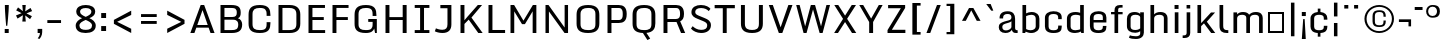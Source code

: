 SplineFontDB: 3.0
FontName: Monda-Medium
FullName: Monda Medium
FamilyName: Monda
Weight: Normal
Version: 1.000;PS (version unavailable);hotconv 1.0.57;makeotf.lib2.0.21895 DEVELOPMENT
ItalicAngle: 0
UnderlinePosition: 0
UnderlineWidth: 0
Ascent: 1638
Descent: 410
UFOAscent: 1638
UFODescent: -410
LayerCount: 2
Layer: 0 0 "Back"  1 a16669
Layer: 1 0 "Fore"  0 0
FSType: 8
OS2Version: 0
OS2_WeightWidthSlopeOnly: 0
OS2_UseTypoMetrics: 0
CreationTime: 1353096974
ModificationTime: 1353102344
PfmFamily: 0
TTFWeight: 400
TTFWidth: 5
LineGap: 0
VLineGap: 0
Panose: 2 0 7 3 0 0 0 0 0 0
OS2TypoAscent: 1638
OS2TypoAOffset: 0
OS2TypoDescent: -410
OS2TypoDOffset: 0
OS2TypoLinegap: 0
OS2WinAscent: 2361
OS2WinAOffset: 0
OS2WinDescent: 572
OS2WinDOffset: 0
HheadAscent: 2361
HheadAOffset: 0
HheadDescent: -572
HheadDOffset: 0
OS2SubXSize: 1331
OS2SubYSize: 1228
OS2SubXOff: 0
OS2SubYOff: 153
OS2SupXSize: 1331
OS2SupYSize: 1228
OS2SupXOff: 0
OS2SupYOff: 716
OS2StrikeYSize: 0
OS2StrikeYPos: 650
OS2Vendor: 'newt'
OS2CodePages: 00000001.00000000
OS2UnicodeRanges: 0000002f.0000004c.00000002.00000000
Lookup: 258 0 0 "'kern' Horizontal Kerning in Latin lookup 0"  {"'kern' Horizontal Kerning in Latin lookup 0 subtable"  } ['kern' ('latn' <'dflt' > ) ]
DEI: 91125
LangName: 1033 "" "" "" "1.000;newt;Monda-Medium" "" "Version 1.000;PS (version unavailable);hotconv 1.0.57;makeotf.lib2.0.21895 DEVELOPMENT" 
PickledData: "(dp1
S'com.typemytype.robofont.compileSettings.autohint'
p2
I0
sS'com.typemytype.robofont.compileSettings.decompose'
p3
I0
sS'com.typemytype.robofont.foreground.layerStrokeColor'
p4
(F0.5
F0
F0.5
F0.69999999999999996
tp5
sS'com.typemytype.robofont.compileSettings.releaseMode'
p6
I0
sS'com.typemytype.robofont.b.layerStrokeColor'
p7
(F1
F0.75
F0
F0.69999999999999996
tp8
sS'com.typemytype.robofont.compileSettings.path'
p9
S'/Users/vern/Github/mondaFont/src/Monda-Medium.otf'
p10
sS'com.robofont.robohint'
p11
(dp12
S'programs'
p13
(dp14
S'maxp'
p15
(dp16
S'numGlyphs'
p17
I146
sS'tableTag'
p18
S'maxp'
p19
sS'tableVersion'
p20
I20480
ssssS'com.typemytype.robofont.layerOrder'
p21
(S'b'
tp22
sS'com.typemytype.robofont.compileSettings.generateFormat'
p23
I0
sS'com.typemytype.robofont.segmentType'
p24
S'curve'
p25
sS'com.typemytype.robofont.sort'
p26
((dp27
S'type'
p28
S'glyphList'
p29
sS'ascending'
p30
(S'.notdef'
S'space'
S'exclam'
S'quotedbl'
S'numbersign'
S'percent'
S'quotesingle'
S'asterisk'
S'plus'
S'comma'
S'hyphen'
S'period'
S'slash'
S'zero'
S'one'
S'seven'
S'colon'
S'semicolon'
S'less'
S'equal'
S'greater'
S'A'
S'B'
S'C'
S'D'
S'E'
S'F'
S'G'
S'H'
S'I'
S'J'
S'K'
S'L'
S'M'
S'N'
S'O'
S'P'
S'Q'
S'R'
S'S'
S'T'
S'U'
S'V'
S'W'
S'X'
S'Y'
S'Z'
S'bracketleft'
S'backslash'
S'bracketright'
S'asciicircum'
S'underscore'
S'grave'
S'a'
S'b'
S'c'
S'd'
S'e'
S'f'
S'g'
S'h'
S'i'
S'j'
S'k'
S'l'
S'm'
S'n'
S'o'
S'p'
S'q'
S'r'
S's'
S't'
S'u'
S'v'
S'w'
S'x'
S'y'
S'z'
S'bar'
S'exclamdown'
S'cent'
S'brokenbar'
S'dieresis'
S'copyright'
S'logicalnot'
S'registered'
S'macron'
S'degree'
S'plusminus'
S'twosuperior'
S'threesuperior'
S'acute'
S'periodcentered'
S'cedilla'
S'onesuperior'
S'Egrave'
S'Eacute'
S'Ecircumflex'
S'Edieresis'
S'Igrave'
S'Iacute'
S'Icircumflex'
S'Idieresis'
S'Eth'
S'multiply'
S'Oslash'
S'Yacute'
S'aring'
S'ccedilla'
S'igrave'
S'iacute'
S'icircumflex'
S'idieresis'
S'eth'
S'divide'
S'ugrave'
S'uacute'
S'ucircumflex'
S'udieresis'
S'dotlessi'
S'Lslash'
S'lslash'
S'OE'
S'Ydieresis'
S'Zcaron'
S'zcaron'
S'florin'
S'circumflex'
S'caron'
S'breve'
S'dotaccent'
S'ring'
S'hungarumlaut'
S'endash'
S'emdash'
S'dagger'
S'daggerdbl'
S'bullet'
S'ellipsis'
S'perthousand'
S'fraction'
S'trademark'
S'minus'
S'fi'
S'fl'
S'oslash'
tp31
stp32
sS'public.glyphOrder'
p33
(S'.notdef'
S'space'
S'exclam'
S'quotedbl'
S'numbersign'
S'percent'
S'quotesingle'
S'asterisk'
S'plus'
S'comma'
S'hyphen'
S'period'
S'slash'
S'zero'
S'one'
S'seven'
S'colon'
S'semicolon'
S'less'
S'equal'
S'greater'
S'A'
S'B'
S'C'
S'D'
S'E'
S'F'
S'G'
S'H'
S'I'
S'J'
S'K'
S'L'
S'M'
S'N'
S'O'
S'P'
S'Q'
S'R'
S'S'
S'T'
S'U'
S'V'
S'W'
S'X'
S'Y'
S'Z'
S'bracketleft'
S'backslash'
S'bracketright'
S'asciicircum'
S'underscore'
S'grave'
S'a'
S'b'
S'c'
S'd'
S'e'
S'f'
S'g'
S'h'
S'i'
S'j'
S'k'
S'l'
S'm'
S'n'
S'o'
S'p'
S'q'
S'r'
S's'
S't'
S'u'
S'v'
S'w'
S'x'
S'y'
S'z'
S'bar'
S'exclamdown'
S'cent'
S'brokenbar'
S'dieresis'
S'copyright'
S'logicalnot'
S'registered'
S'macron'
S'degree'
S'plusminus'
S'twosuperior'
S'threesuperior'
S'acute'
S'periodcentered'
S'cedilla'
S'onesuperior'
S'Egrave'
S'Eacute'
S'Ecircumflex'
S'Edieresis'
S'Igrave'
S'Iacute'
S'Icircumflex'
S'Idieresis'
S'Eth'
S'multiply'
S'Oslash'
S'Yacute'
S'aring'
S'ccedilla'
S'igrave'
S'iacute'
S'icircumflex'
S'idieresis'
S'eth'
S'divide'
S'ugrave'
S'uacute'
S'ucircumflex'
S'udieresis'
S'dotlessi'
S'Lslash'
S'lslash'
S'OE'
S'Ydieresis'
S'Zcaron'
S'zcaron'
S'florin'
S'circumflex'
S'caron'
S'breve'
S'dotaccent'
S'ring'
S'hungarumlaut'
S'endash'
S'emdash'
S'dagger'
S'daggerdbl'
S'bullet'
S'ellipsis'
S'perthousand'
S'fraction'
S'trademark'
S'minus'
S'fi'
S'fl'
S'oslash'
S'five'
S'two'
S'nine'
S'threefour'
S'six'
S'eight'
tp34
sS'com.typemytype.robofont.compileSettings.checkOutlines'
p35
I0
sS'com.typemytype.robofont.compileSettings.MacRomanFirst'
p36
I1
s."
Encoding: UnicodeBmp
UnicodeInterp: none
NameList: Adobe Glyph List
DisplaySize: -48
AntiAlias: 1
FitToEm: 1
WinInfo: 0 21 11
BeginPrivate: 5
BlueScale 9 0.0202041
BlueShift 1 0
BlueValues 27 [-24 0 1084 1104 1446 1483]
ForceBold 5 false
OtherBlues 11 [-375 -326]
EndPrivate
Grid
-2048 500 m 0
 4096 500 l 0
EndSplineSet
BeginChars: 65538 154

StartChar: .notdef
Encoding: 65536 -1 0
Width: 1024
VWidth: 0
Flags: HW
PickledData: "(dp1
S'com.typemytype.robofont.layerData'
p2
(dp3
S'b'
(dp4
S'name'
p5
S'.notdef'
p6
sS'lib'
p7
(dp8
sS'unicodes'
p9
(tsS'width'
p10
I1024
sS'contours'
p11
(tsS'components'
p12
(tsS'anchors'
p13
(tsss."
LayerCount: 2
UndoRedoHistory
Layer: 1
Undoes
UndoOperation
Index: 0
Type: 1
WasModified: 0
WasOrder2: 0
Width: 1024
VWidth: 0
LBearingChange: 0
UnicodeEnc: 0
InstructionsLength: 0
SplineSet
204 102 m 1
 820 102 l 1
 820 990 l 1
 204 990 l 1
 204 102 l 1
102 0 m 1
 102 1092 l 1
 922 1092 l 1
 922 0 l 1
 102 0 l 1
EndSplineSet
EndUndoOperation
UndoOperation
Index: 1
Type: 1
WasModified: 1
WasOrder2: 0
Width: 1024
VWidth: 0
LBearingChange: 0
UnicodeEnc: 0
InstructionsLength: 0
SplineSet
204 102 m 1
 204 990 l 1
 820 990 l 1
 820 102 l 1
 204 102 l 1
102 0 m 1
 922 0 l 1
 922 1092 l 1
 102 1092 l 1
 102 0 l 1
EndSplineSet
EndUndoOperation
UndoOperation
Index: 2
Type: 1
WasModified: 0
WasOrder2: 0
Width: 1024
VWidth: 0
LBearingChange: 0
UnicodeEnc: 0
InstructionsLength: 0
SplineSet
102 0 m 1
 922 0 l 1
 922 1092 l 1
 102 1092 l 1
 102 0 l 1
204 102 m 1
 204 990 l 1
 820 990 l 1
 820 102 l 1
 204 102 l 1
EndSplineSet
EndUndoOperation
EndUndoes
Redoes
EndRedoes
EndUndoRedoHistory
Fore
SplineSet
204 102 m 1
 820 102 l 1
 820 990 l 1
 204 990 l 1
 204 102 l 1
102 0 m 1
 102 1092 l 1
 922 1092 l 1
 922 0 l 1
 102 0 l 1
EndSplineSet
EndChar

StartChar: A
Encoding: 65 65 1
Width: 1376
VWidth: 0
Flags: HW
PickledData: "(dp1
S'com.typemytype.robofont.layerData'
p2
(dp3
S'b'
(dp4
S'name'
p5
S'A'
sS'lib'
p6
(dp7
sS'unicodes'
p8
(tsS'width'
p9
I1376
sS'contours'
p10
(tsS'components'
p11
(tsS'anchors'
p12
(tsss."
LayerCount: 2
UndoRedoHistory
Layer: 1
Undoes
UndoOperation
Index: 0
Type: 1
WasModified: 0
WasOrder2: 0
Width: 1376
VWidth: 0
LBearingChange: 0
UnicodeEnc: 0
InstructionsLength: 0
SplineSet
1308 0 m 1
 1103 0 l 1
 1005.34797297 282 l 1
 376.081081081 282 l 1
 277 0 l 1
 68 0 l 1
 599 1446 l 1
 776 1446 l 1
 1308 0 l 1
958.599662162 417 m 1
 693 1184 l 1
 423.513513514 417 l 1
 958.599662162 417 l 1
EndSplineSet
EndUndoOperation
UndoOperation
Index: 1
Type: 1
WasModified: 1
WasOrder2: 0
Width: 1376
VWidth: 0
LBearingChange: 0
UnicodeEnc: 0
InstructionsLength: 0
SplineSet
1308 0 m 1
 1103 0 l 1
 1005.34797297 282 l 1
 376.081081081 282 l 1
 277 0 l 1
 68 0 l 1
 599 1446 l 1
 776 1446 l 1
 1308 0 l 1
958.599662162 417 m 1
 693 1184 l 1
 423.513513514 417 l 1
 958.599662162 417 l 1
EndSplineSet
EndUndoOperation
UndoOperation
Index: 2
Type: 1
WasModified: 0
WasOrder2: 0
Width: 1376
VWidth: 0
LBearingChange: 0
UnicodeEnc: 0
InstructionsLength: 0
SplineSet
302 417 m 1
 1060 417 l 1
 1060 282 l 1
 302 282 l 1
 302 417 l 1
1308 0 m 1
 1103 0 l 1
 693 1184 l 1
 277 0 l 1
 68 0 l 1
 599 1446 l 1
 776 1446 l 1
 1308 0 l 1
EndSplineSet
EndUndoOperation
EndUndoes
Redoes
EndRedoes
EndUndoRedoHistory
Fore
SplineSet
1308 0 m 1
 1103 0 l 1
 1005 282 l 1
 376 282 l 1
 277 0 l 1
 68 0 l 1
 599 1446 l 1
 776 1446 l 1
 1308 0 l 1
959 417 m 1
 693 1184 l 1
 424 417 l 1
 959 417 l 1
EndSplineSet
Kerns2: 149 -7 "'kern' Horizontal Kerning in Latin lookup 0 subtable"  147 -7 "'kern' Horizontal Kerning in Latin lookup 0 subtable"  146 -7 "'kern' Horizontal Kerning in Latin lookup 0 subtable"  37 -13 "'kern' Horizontal Kerning in Latin lookup 0 subtable"  35 -7 "'kern' Horizontal Kerning in Latin lookup 0 subtable"  34 -7 "'kern' Horizontal Kerning in Latin lookup 0 subtable"  32 -10 "'kern' Horizontal Kerning in Latin lookup 0 subtable"  29 -17 "'kern' Horizontal Kerning in Latin lookup 0 subtable" 
EndChar

StartChar: B
Encoding: 66 66 2
Width: 1467
VWidth: 0
Flags: HW
PickledData: "(dp1
S'com.typemytype.robofont.layerData'
p2
(dp3
S'b'
(dp4
S'name'
p5
S'B'
sS'lib'
p6
(dp7
sS'unicodes'
p8
(tsS'width'
p9
I1467
sS'contours'
p10
(tsS'components'
p11
(tsS'anchors'
p12
(tsss."
LayerCount: 2
UndoRedoHistory
Layer: 1
Undoes
UndoOperation
Index: 0
Type: 1
WasModified: 0
WasOrder2: 0
Width: 1467
VWidth: 0
LBearingChange: 0
UnicodeEnc: 0
InstructionsLength: 0
SplineSet
806 -1 m 2
 231 -1 l 1
 231 1446 l 1
 769 1446 l 2
 1170 1446 1265 1320 1265 1049 c 0
 1265 922 1237 809 1123 769 c 1
 1274 731 1340 572 1340 448 c 0
 1340 135 1173 -1 806 -1 c 2
433 833 m 1
 834 833 l 2
 1016 833 1064 917 1064 1047 c 0
 1064 1256 993 1295 749 1295 c 2
 433 1295 l 1
 433 833 l 1
433 696 m 1
 433 149 l 1
 786 149 l 2
 1010 149 1139 180 1139 446 c 0
 1139 578 1084 696 863 696 c 2
 433 696 l 1
EndSplineSet
EndUndoOperation
UndoOperation
Index: 1
Type: 1
WasModified: 1
WasOrder2: 0
Width: 1467
VWidth: 0
LBearingChange: 0
UnicodeEnc: 0
InstructionsLength: 0
SplineSet
806 -1 m 2
 1173 -1 1340 135 1340 448 c 0
 1340 572 1274 731 1123 769 c 1
 1237 809 1265 922 1265 1049 c 0
 1265 1320 1170 1446 769 1446 c 2
 231 1446 l 1
 231 -1 l 1
 806 -1 l 2
433 833 m 1
 433 1295 l 1
 749 1295 l 2
 993 1295 1064 1256 1064 1047 c 0
 1064 917 1016 833 834 833 c 2
 433 833 l 1
433 696 m 1
 863 696 l 2
 1084 696 1139 578 1139 446 c 0
 1139 180 1010 149 786 149 c 2
 433 149 l 1
 433 696 l 1
EndSplineSet
EndUndoOperation
UndoOperation
Index: 2
Type: 1
WasModified: 0
WasOrder2: 0
Width: 1467
VWidth: 0
LBearingChange: 0
UnicodeEnc: 0
InstructionsLength: 0
SplineSet
806 -1 m 2
 1173 -1 1340 135 1340 448 c 0
 1340 572 1274 731 1123 769 c 1
 1237 809 1265 922 1265 1049 c 0
 1265 1320 1170 1446 769 1446 c 2
 231 1446 l 1
 231 -1 l 1
 806 -1 l 2
433 149 m 1
 433 1295 l 1
 749 1295 l 2
 993 1295 1064 1256 1064 1047 c 0
 1064 917 1016 833 834 833 c 2
 405 833 l 1
 405 696 l 1
 863 696 l 2
 1084 696 1139 578 1139 446 c 0
 1139 180 1010 149 786 149 c 2
 433 149 l 1
EndSplineSet
EndUndoOperation
EndUndoes
Redoes
EndRedoes
EndUndoRedoHistory
Fore
SplineSet
806 -1 m 2
 231 -1 l 1
 231 1446 l 1
 769 1446 l 2
 1170 1446 1265 1320 1265 1049 c 0
 1265 922 1237 809 1123 769 c 1
 1274 731 1340 572 1340 448 c 0
 1340 135 1173 -1 806 -1 c 2
433 833 m 1
 834 833 l 2
 1016 833 1064 917 1064 1047 c 0
 1064 1256 993 1295 749 1295 c 2
 433 1295 l 1
 433 833 l 1
433 696 m 1
 433 149 l 1
 786 149 l 2
 1010 149 1139 180 1139 446 c 0
 1139 578 1084 696 863 696 c 2
 433 696 l 1
EndSplineSet
EndChar

StartChar: C
Encoding: 67 67 3
Width: 1460
VWidth: 0
Flags: HW
PickledData: "(dp1
S'com.typemytype.robofont.layerData'
p2
(dp3
S'b'
(dp4
S'name'
p5
S'C'
sS'lib'
p6
(dp7
sS'unicodes'
p8
(tsS'width'
p9
I1460
sS'contours'
p10
(tsS'components'
p11
(tsS'anchors'
p12
(tsss."
LayerCount: 2
UndoRedoHistory
Layer: 1
Undoes
UndoOperation
Index: 0
Type: 1
WasModified: 0
WasOrder2: 0
Width: 1460
VWidth: 0
LBearingChange: 0
UnicodeEnc: 0
InstructionsLength: 0
SplineSet
1107 900 m 1
 1107 992 l 2
 1107 1249 1016 1332 760 1332 c 0
 506 1332 385 1249 385 992 c 2
 385 455 l 2
 385 199 506 126 762 126 c 0
 1020 126 1107 199 1107 455 c 2
 1107 558 l 1
 1302 558 l 1
 1302 500 l 2
 1302 203 1227 -24 762 -24 c 0
 279 -24 183 185 183 486 c 2
 183 955 l 2
 183 1261 275 1483 760 1483 c 0
 1227 1483 1302 1248 1302 942 c 2
 1302 900 l 1
 1107 900 l 1
EndSplineSet
EndUndoOperation
UndoOperation
Index: 1
Type: 1
WasModified: 1
WasOrder2: 0
Width: 1460
VWidth: 0
LBearingChange: 0
UnicodeEnc: 0
InstructionsLength: 0
SplineSet
1107 900 m 1
 1302 900 l 1
 1302 942 l 2
 1302 1248 1227 1483 760 1483 c 0
 275 1483 183 1261 183 955 c 2
 183 486 l 2
 183 185 279 -24 762 -24 c 0
 1227 -24 1302 203 1302 500 c 2
 1302 558 l 1
 1107 558 l 1
 1107 455 l 2
 1107 199 1020 126 762 126 c 0
 506 126 385 199 385 455 c 2
 385 992 l 2
 385 1249 506 1332 760 1332 c 0
 1016 1332 1107 1249 1107 992 c 2
 1107 900 l 1
EndSplineSet
EndUndoOperation
UndoOperation
Index: 2
Type: 1
WasModified: 0
WasOrder2: 0
Width: 1460
VWidth: 0
LBearingChange: 0
UnicodeEnc: 0
InstructionsLength: 0
SplineSet
1107 900 m 1
 1302 900 l 1
 1302 942 l 2
 1302 1248 1227 1483 760 1483 c 0
 275 1483 183 1261 183 955 c 2
 183 486 l 2
 183 185 279 -24 762 -24 c 0
 1227 -24 1302 203 1302 500 c 2
 1302 558 l 1
 1107 558 l 1
 1107 455 l 2
 1107 199 1020 126 762 126 c 0
 506 126 385 199 385 455 c 2
 385 992 l 2
 385 1249 506 1332 760 1332 c 0
 1016 1332 1107 1249 1107 992 c 2
 1107 900 l 1
EndSplineSet
EndUndoOperation
EndUndoes
Redoes
EndRedoes
EndUndoRedoHistory
Fore
SplineSet
1107 900 m 1
 1107 992 l 2
 1107 1249 1016 1332 760 1332 c 0
 506 1332 385 1249 385 992 c 2
 385 455 l 2
 385 199 506 126 762 126 c 0
 1020 126 1107 199 1107 455 c 2
 1107 558 l 1
 1302 558 l 1
 1302 500 l 2
 1302 203 1227 -24 762 -24 c 0
 279 -24 183 185 183 486 c 2
 183 955 l 2
 183 1261 275 1483 760 1483 c 0
 1227 1483 1302 1248 1302 942 c 2
 1302 900 l 1
 1107 900 l 1
EndSplineSet
EndChar

StartChar: D
Encoding: 68 68 4
Width: 1530
VWidth: 0
Flags: HW
PickledData: "(dp1
S'com.typemytype.robofont.layerData'
p2
(dp3
S'b'
(dp4
S'name'
p5
S'D'
sS'lib'
p6
(dp7
sS'unicodes'
p8
(tsS'width'
p9
I1530
sS'contours'
p10
(tsS'components'
p11
(tsS'anchors'
p12
(tsss."
LayerCount: 2
UndoRedoHistory
Layer: 1
Undoes
UndoOperation
Index: 0
Type: 1
WasModified: 0
WasOrder2: 0
Width: 1530
VWidth: 0
LBearingChange: 0
UnicodeEnc: 0
InstructionsLength: 0
SplineSet
781 150 m 2
 989 150 1146 196 1146 462 c 2
 1146 971 l 2
 1146 1238 987 1295 781 1295 c 2
 433 1295 l 1
 433 150 l 1
 781 150 l 2
231 0 m 1
 231 1446 l 1
 799 1446 l 2
 1200 1446 1347 1235 1347 959 c 2
 1347 482 l 2
 1347 169 1168 0 801 0 c 2
 231 0 l 1
EndSplineSet
EndUndoOperation
UndoOperation
Index: 1
Type: 1
WasModified: 1
WasOrder2: 0
Width: 1530
VWidth: 0
LBearingChange: 0
UnicodeEnc: 0
InstructionsLength: 0
SplineSet
781 150 m 2
 433 150 l 1
 433 1295 l 1
 781 1295 l 2
 987 1295 1146 1238 1146 971 c 2
 1146 462 l 2
 1146 196 989 150 781 150 c 2
231 0 m 1
 801 0 l 2
 1168 0 1347 169 1347 482 c 2
 1347 959 l 2
 1347 1235 1200 1446 799 1446 c 2
 231 1446 l 1
 231 0 l 1
EndSplineSet
EndUndoOperation
UndoOperation
Index: 2
Type: 1
WasModified: 0
WasOrder2: 0
Width: 1530
VWidth: 0
LBearingChange: 0
UnicodeEnc: 0
InstructionsLength: 0
SplineSet
231 0 m 1
 801 0 l 2
 1168 0 1347 169 1347 482 c 2
 1347 959 l 2
 1347 1235 1200 1446 799 1446 c 2
 231 1446 l 1
 231 0 l 1
781 150 m 2
 433 150 l 1
 433 1295 l 1
 781 1295 l 2
 987 1295 1146 1238 1146 971 c 2
 1146 462 l 2
 1146 196 989 150 781 150 c 2
EndSplineSet
EndUndoOperation
EndUndoes
Redoes
EndRedoes
EndUndoRedoHistory
Fore
SplineSet
781 150 m 2
 989 150 1146 196 1146 462 c 2
 1146 971 l 2
 1146 1238 987 1295 781 1295 c 2
 433 1295 l 1
 433 150 l 1
 781 150 l 2
231 0 m 1
 231 1446 l 1
 799 1446 l 2
 1200 1446 1347 1235 1347 959 c 2
 1347 482 l 2
 1347 169 1168 0 801 0 c 2
 231 0 l 1
EndSplineSet
Kerns2: 117 -21 "'kern' Horizontal Kerning in Latin lookup 0 subtable"  38 -25 "'kern' Horizontal Kerning in Latin lookup 0 subtable"  37 -25 "'kern' Horizontal Kerning in Latin lookup 0 subtable"  35 -20 "'kern' Horizontal Kerning in Latin lookup 0 subtable"  34 -14 "'kern' Horizontal Kerning in Latin lookup 0 subtable"  1 -21 "'kern' Horizontal Kerning in Latin lookup 0 subtable" 
EndChar

StartChar: E
Encoding: 69 69 5
Width: 1241
VWidth: 0
Flags: HW
PickledData: "(dp1
S'com.typemytype.robofont.layerData'
p2
(dp3
S'b'
(dp4
S'name'
p5
S'E'
sS'lib'
p6
(dp7
sS'unicodes'
p8
(tsS'width'
p9
I1241
sS'contours'
p10
(tsS'components'
p11
(tsS'anchors'
p12
(tsss."
LayerCount: 2
UndoRedoHistory
Layer: 1
Undoes
UndoOperation
Index: 0
Type: 1
WasModified: 0
WasOrder2: 0
Width: 1241
VWidth: 0
LBearingChange: 0
UnicodeEnc: 0
InstructionsLength: 0
SplineSet
231 1446 m 1
 1074 1446 l 1
 1074 1296 l 1
 432 1296 l 1
 432 814 l 1
 1013 814 l 1
 1013 664 l 1
 432 664 l 1
 432 150 l 1
 1083 150 l 1
 1083 0 l 1
 231 0 l 1
 231 1446 l 1
EndSplineSet
EndUndoOperation
UndoOperation
Index: 1
Type: 1
WasModified: 1
WasOrder2: 0
Width: 1241
VWidth: 0
LBearingChange: 0
UnicodeEnc: 0
InstructionsLength: 0
SplineSet
231 1446 m 1
 1074 1446 l 1
 1074 1296 l 1
 432 1296 l 1
 432 814 l 1
 1013 814 l 1
 1013 664 l 1
 432 664 l 1
 432 150 l 1
 1083 150 l 1
 1083 0 l 1
 231 0 l 1
 231 1446 l 1
EndSplineSet
EndUndoOperation
UndoOperation
Index: 2
Type: 1
WasModified: 0
WasOrder2: 0
Width: 1241
VWidth: 0
LBearingChange: 0
UnicodeEnc: 0
InstructionsLength: 0
SplineSet
231 1446 m 1
 1074 1446 l 1
 1074 1296 l 1
 432 1296 l 1
 432 814 l 1
 1013 814 l 1
 1013 664 l 1
 432 664 l 1
 432 150 l 1
 1083 150 l 1
 1083 0 l 1
 231 0 l 1
 231 1446 l 1
EndSplineSet
EndUndoOperation
EndUndoes
Redoes
EndRedoes
EndUndoRedoHistory
Fore
SplineSet
231 1446 m 1
 1074 1446 l 1
 1074 1296 l 1
 432 1296 l 1
 432 814 l 1
 1013 814 l 1
 1013 664 l 1
 432 664 l 1
 432 150 l 1
 1083 150 l 1
 1083 0 l 1
 231 0 l 1
 231 1446 l 1
EndSplineSet
EndChar

StartChar: Eacute
Encoding: 201 201 6
Width: 763
VWidth: 0
Flags: HW
PickledData: "(dp1
S'com.typemytype.robofont.layerData'
p2
(dp3
S'b'
(dp4
S'name'
p5
S'Eacute'
p6
sS'lib'
p7
(dp8
sS'unicodes'
p9
(tsS'width'
p10
I763
sS'contours'
p11
(tsS'components'
p12
(tsS'anchors'
p13
(tsss."
LayerCount: 2
UndoRedoHistory
Layer: 1
Undoes
UndoOperation
Index: 0
Type: 1
WasModified: 0
WasOrder2: 0
Width: 763
VWidth: 0
LBearingChange: 0
UnicodeEnc: 0
InstructionsLength: 0
SplineSet
309 1848 m 1
 575 1848 l 1
 367 1529 l 1
 205 1529 l 1
 309 1848 l 1
146 1459 m 1
 853 1459 l 1
 853 1223 l 1
 465 1223 l 1
 465 862 l 1
 776 862 l 1
 776 642 l 1
 465 642 l 1
 465 236 l 1
 853 236 l 1
 853 0 l 1
 146 0 l 1
 146 1459 l 1
EndSplineSet
EndUndoOperation
UndoOperation
Index: 1
Type: 1
WasModified: 1
WasOrder2: 0
Width: 763
VWidth: 0
LBearingChange: 0
UnicodeEnc: 0
InstructionsLength: 0
SplineSet
309 1848 m 1
 575 1848 l 1
 367 1529 l 1
 205 1529 l 1
 309 1848 l 1
146 1459 m 1
 853 1459 l 1
 853 1223 l 1
 465 1223 l 1
 465 862 l 1
 776 862 l 1
 776 642 l 1
 465 642 l 1
 465 236 l 1
 853 236 l 1
 853 0 l 1
 146 0 l 1
 146 1459 l 1
EndSplineSet
EndUndoOperation
UndoOperation
Index: 2
Type: 1
WasModified: 0
WasOrder2: 0
Width: 763
VWidth: 0
LBearingChange: 0
UnicodeEnc: 0
InstructionsLength: 0
SplineSet
146 1459 m 1
 853 1459 l 1
 853 1223 l 1
 465 1223 l 1
 465 862 l 1
 776 862 l 1
 776 642 l 1
 465 642 l 1
 465 236 l 1
 853 236 l 1
 853 0 l 1
 146 0 l 1
 146 1459 l 1
309 1848 m 1
 575 1848 l 1
 367 1529 l 1
 205 1529 l 1
 309 1848 l 1
EndSplineSet
EndUndoOperation
EndUndoes
Redoes
EndRedoes
EndUndoRedoHistory
Fore
SplineSet
309 1848 m 1
 575 1848 l 1
 367 1529 l 1
 205 1529 l 1
 309 1848 l 1
146 1459 m 1
 853 1459 l 1
 853 1223 l 1
 465 1223 l 1
 465 862 l 1
 776 862 l 1
 776 642 l 1
 465 642 l 1
 465 236 l 1
 853 236 l 1
 853 0 l 1
 146 0 l 1
 146 1459 l 1
EndSplineSet
EndChar

StartChar: Ecircumflex
Encoding: 202 202 7
Width: 1217
VWidth: 0
Flags: HW
PickledData: "(dp1
S'com.typemytype.robofont.layerData'
p2
(dp3
S'b'
(dp4
S'name'
p5
S'Ecircumflex'
p6
sS'lib'
p7
(dp8
sS'unicodes'
p9
(tsS'width'
p10
I1217
sS'contours'
p11
(tsS'components'
p12
(tsS'anchors'
p13
(tsss."
LayerCount: 2
UndoRedoHistory
Layer: 1
Undoes
UndoOperation
Index: 0
Type: 1
WasModified: 0
WasOrder2: 0
Width: 1217
VWidth: 0
LBearingChange: 0
UnicodeEnc: 0
Refer: 60 710 N 1 0 0 1 0 0 2
Refer: 5 69 N 1 0 0 1 0 0 2
InstructionsLength: 0
EndUndoOperation
UndoOperation
Index: 1
Type: 1
WasModified: 0
WasOrder2: 0
Width: 1217
VWidth: 0
LBearingChange: 0
UnicodeEnc: 0
Refer: 60 710 N 1 0 0 1 0 0 2
Refer: 5 69 N 1 0 0 1 0 0 2
InstructionsLength: 0
EndUndoOperation
EndUndoes
Redoes
EndRedoes
EndUndoRedoHistory
Fore
Refer: 60 710 N 1 0 0 1 0 0 2
Refer: 5 69 N 1 0 0 1 0 0 2
EndChar

StartChar: Edieresis
Encoding: 203 203 8
Width: 763
VWidth: 0
Flags: HW
PickledData: "(dp1
S'com.typemytype.robofont.layerData'
p2
(dp3
S'b'
(dp4
S'name'
p5
S'Edieresis'
p6
sS'lib'
p7
(dp8
sS'unicodes'
p9
(tsS'width'
p10
I763
sS'contours'
p11
(tsS'components'
p12
(tsS'anchors'
p13
(tsss."
LayerCount: 2
UndoRedoHistory
Layer: 1
Undoes
UndoOperation
Index: 0
Type: 1
WasModified: 0
WasOrder2: 0
Width: 763
VWidth: 0
LBearingChange: 0
UnicodeEnc: 0
InstructionsLength: 0
SplineSet
479 1596 m 1
 479 1826 l 1
 746 1826 l 1
 746 1596 l 1
 479 1596 l 1
19 1596 m 1
 19 1826 l 1
 285 1826 l 1
 285 1596 l 1
 19 1596 l 1
146 1459 m 1
 853 1459 l 1
 853 1223 l 1
 465 1223 l 1
 465 862 l 1
 776 862 l 1
 776 642 l 1
 465 642 l 1
 465 236 l 1
 853 236 l 1
 853 0 l 1
 146 0 l 1
 146 1459 l 1
EndSplineSet
EndUndoOperation
UndoOperation
Index: 1
Type: 1
WasModified: 1
WasOrder2: 0
Width: 763
VWidth: 0
LBearingChange: 0
UnicodeEnc: 0
InstructionsLength: 0
SplineSet
479 1596 m 1
 479 1826 l 1
 746 1826 l 1
 746 1596 l 1
 479 1596 l 1
19 1596 m 1
 19 1826 l 1
 285 1826 l 1
 285 1596 l 1
 19 1596 l 1
146 1459 m 1
 853 1459 l 1
 853 1223 l 1
 465 1223 l 1
 465 862 l 1
 776 862 l 1
 776 642 l 1
 465 642 l 1
 465 236 l 1
 853 236 l 1
 853 0 l 1
 146 0 l 1
 146 1459 l 1
EndSplineSet
EndUndoOperation
UndoOperation
Index: 2
Type: 1
WasModified: 0
WasOrder2: 0
Width: 763
VWidth: 0
LBearingChange: 0
UnicodeEnc: 0
InstructionsLength: 0
SplineSet
146 1459 m 1
 853 1459 l 1
 853 1223 l 1
 465 1223 l 1
 465 862 l 1
 776 862 l 1
 776 642 l 1
 465 642 l 1
 465 236 l 1
 853 236 l 1
 853 0 l 1
 146 0 l 1
 146 1459 l 1
19 1596 m 1
 19 1826 l 1
 285 1826 l 1
 285 1596 l 1
 19 1596 l 1
479 1596 m 1
 479 1826 l 1
 746 1826 l 1
 746 1596 l 1
 479 1596 l 1
EndSplineSet
EndUndoOperation
EndUndoes
Redoes
EndRedoes
EndUndoRedoHistory
Fore
SplineSet
479 1596 m 1
 479 1826 l 1
 746 1826 l 1
 746 1596 l 1
 479 1596 l 1
19 1596 m 1
 19 1826 l 1
 285 1826 l 1
 285 1596 l 1
 19 1596 l 1
146 1459 m 1
 853 1459 l 1
 853 1223 l 1
 465 1223 l 1
 465 862 l 1
 776 862 l 1
 776 642 l 1
 465 642 l 1
 465 236 l 1
 853 236 l 1
 853 0 l 1
 146 0 l 1
 146 1459 l 1
EndSplineSet
EndChar

StartChar: Egrave
Encoding: 200 200 9
Width: 763
VWidth: 0
Flags: HW
PickledData: "(dp1
S'com.typemytype.robofont.layerData'
p2
(dp3
S'b'
(dp4
S'name'
p5
S'Egrave'
p6
sS'lib'
p7
(dp8
sS'unicodes'
p9
(tsS'width'
p10
I763
sS'contours'
p11
(tsS'components'
p12
(tsS'anchors'
p13
(tsss."
LayerCount: 2
UndoRedoHistory
Layer: 1
Undoes
UndoOperation
Index: 0
Type: 1
WasModified: 0
WasOrder2: 0
Width: 763
VWidth: 0
LBearingChange: 0
UnicodeEnc: 0
InstructionsLength: 0
SplineSet
191 1848 m 1
 456 1848 l 1
 561 1529 l 1
 398 1529 l 1
 191 1848 l 1
146 1459 m 1
 853 1459 l 1
 853 1223 l 1
 465 1223 l 1
 465 862 l 1
 776 862 l 1
 776 642 l 1
 465 642 l 1
 465 236 l 1
 853 236 l 1
 853 0 l 1
 146 0 l 1
 146 1459 l 1
EndSplineSet
EndUndoOperation
UndoOperation
Index: 1
Type: 1
WasModified: 1
WasOrder2: 0
Width: 763
VWidth: 0
LBearingChange: 0
UnicodeEnc: 0
InstructionsLength: 0
SplineSet
191 1848 m 1
 456 1848 l 1
 561 1529 l 1
 398 1529 l 1
 191 1848 l 1
146 1459 m 1
 853 1459 l 1
 853 1223 l 1
 465 1223 l 1
 465 862 l 1
 776 862 l 1
 776 642 l 1
 465 642 l 1
 465 236 l 1
 853 236 l 1
 853 0 l 1
 146 0 l 1
 146 1459 l 1
EndSplineSet
EndUndoOperation
UndoOperation
Index: 2
Type: 1
WasModified: 0
WasOrder2: 0
Width: 763
VWidth: 0
LBearingChange: 0
UnicodeEnc: 0
InstructionsLength: 0
SplineSet
146 1459 m 1
 853 1459 l 1
 853 1223 l 1
 465 1223 l 1
 465 862 l 1
 776 862 l 1
 776 642 l 1
 465 642 l 1
 465 236 l 1
 853 236 l 1
 853 0 l 1
 146 0 l 1
 146 1459 l 1
191 1848 m 1
 456 1848 l 1
 561 1529 l 1
 398 1529 l 1
 191 1848 l 1
EndSplineSet
EndUndoOperation
EndUndoes
Redoes
EndRedoes
EndUndoRedoHistory
Fore
SplineSet
191 1848 m 1
 456 1848 l 1
 561 1529 l 1
 398 1529 l 1
 191 1848 l 1
146 1459 m 1
 853 1459 l 1
 853 1223 l 1
 465 1223 l 1
 465 862 l 1
 776 862 l 1
 776 642 l 1
 465 642 l 1
 465 236 l 1
 853 236 l 1
 853 0 l 1
 146 0 l 1
 146 1459 l 1
EndSplineSet
EndChar

StartChar: Eth
Encoding: 208 208 10
Width: 1124
VWidth: 0
Flags: HW
PickledData: "(dp1
S'com.typemytype.robofont.layerData'
p2
(dp3
S'b'
(dp4
S'name'
p5
S'Eth'
p6
sS'lib'
p7
(dp8
sS'unicodes'
p9
(tsS'width'
p10
I1124
sS'contours'
p11
(tsS'components'
p12
(tsS'anchors'
p13
(tsss."
LayerCount: 2
UndoRedoHistory
Layer: 1
Undoes
UndoOperation
Index: 0
Type: 1
WasModified: 0
WasOrder2: 0
Width: 1124
VWidth: 0
LBearingChange: 0
UnicodeEnc: 0
InstructionsLength: 0
SplineSet
80 0 m 1
 80 688 l 1
 9 688 l 1
 9 829 l 1
 80 829 l 1
 80 1459 l 1
 399 1459 l 2
 972 1459 1054 1331 1054 1021 c 2
 1054 467 l 2
 1054 149 994 0 394 0 c 2
 80 0 l 1
392 196 m 0
 625 197 685 208 685 324 c 2
 685 1149 l 2
 685 1244 590 1262 387 1262 c 2
 368 1262 l 1
 368 829 l 1
 528 829 l 1
 528 688 l 1
 368 688 l 1
 368 197 l 1
 370 197 391 196 392 196 c 0
EndSplineSet
EndUndoOperation
UndoOperation
Index: 1
Type: 1
WasModified: 1
WasOrder2: 0
Width: 1124
VWidth: 0
LBearingChange: 0
UnicodeEnc: 0
InstructionsLength: 0
SplineSet
80 0 m 1
 80 688 l 1
 9 688 l 1
 9 829 l 1
 80 829 l 1
 80 1459 l 1
 399 1459 l 2
 972 1459 1054 1331 1054 1021 c 2
 1054 467 l 2
 1054 149 994 0 394 0 c 2
 80 0 l 1
392 196 m 0
 625 197 685 208 685 324 c 2
 685 1149 l 2
 685 1244 590 1262 387 1262 c 2
 368 1262 l 1
 368 829 l 1
 528 829 l 1
 528 688 l 1
 368 688 l 1
 368 197 l 1
 370 197 391 196 392 196 c 0
EndSplineSet
EndUndoOperation
UndoOperation
Index: 2
Type: 1
WasModified: 0
WasOrder2: 0
Width: 1124
VWidth: 0
LBearingChange: 0
UnicodeEnc: 0
InstructionsLength: 0
SplineSet
392 196 m 0
 625 197 685 208 685 324 c 2
 685 1149 l 2
 685 1244 590 1262 387 1262 c 2
 368 1262 l 1
 368 829 l 1
 528 829 l 1
 528 688 l 1
 368 688 l 1
 368 197 l 1
 370 197 391 196 392 196 c 0
80 0 m 1
 80 688 l 1
 9 688 l 1
 9 829 l 1
 80 829 l 1
 80 1459 l 1
 399 1459 l 2
 972 1459 1054 1331 1054 1021 c 2
 1054 467 l 2
 1054 149 994 0 394 0 c 2
 80 0 l 1
EndSplineSet
EndUndoOperation
EndUndoes
Redoes
EndRedoes
EndUndoRedoHistory
Fore
SplineSet
80 0 m 1
 80 688 l 1
 9 688 l 1
 9 829 l 1
 80 829 l 1
 80 1459 l 1
 399 1459 l 2
 972 1459 1054 1331 1054 1021 c 2
 1054 467 l 2
 1054 149 994 0 394 0 c 2
 80 0 l 1
392 196 m 0
 625 197 685 208 685 324 c 2
 685 1149 l 2
 685 1244 590 1262 387 1262 c 2
 368 1262 l 1
 368 829 l 1
 528 829 l 1
 528 688 l 1
 368 688 l 1
 368 197 l 1
 370 197 391 196 392 196 c 0
EndSplineSet
EndChar

StartChar: F
Encoding: 70 70 11
Width: 1180
VWidth: 0
Flags: HW
PickledData: "(dp1
S'com.typemytype.robofont.layerData'
p2
(dp3
S'b'
(dp4
S'name'
p5
S'F'
sS'lib'
p6
(dp7
sS'unicodes'
p8
(tsS'width'
p9
I1180
sS'contours'
p10
(tsS'components'
p11
(tsS'anchors'
p12
(tsss."
LayerCount: 2
UndoRedoHistory
Layer: 1
Undoes
UndoOperation
Index: 0
Type: 1
WasModified: 0
WasOrder2: 0
Width: 1180
VWidth: 0
LBearingChange: 0
UnicodeEnc: 0
InstructionsLength: 0
SplineSet
231 0 m 1
 231 1446 l 1
 1052 1446 l 1
 1052 1296 l 1
 432 1296 l 1
 432 814 l 1
 1016 814 l 1
 1016 664 l 1
 432 664 l 1
 432 0 l 1
 231 0 l 1
EndSplineSet
EndUndoOperation
UndoOperation
Index: 1
Type: 1
WasModified: 1
WasOrder2: 0
Width: 1180
VWidth: 0
LBearingChange: 0
UnicodeEnc: 0
InstructionsLength: 0
SplineSet
231 0 m 1
 432 0 l 1
 432 664 l 1
 1016 664 l 1
 1016 814 l 1
 432 814 l 1
 432 1296 l 1
 1052 1296 l 1
 1052 1446 l 1
 231 1446 l 1
 231 0 l 1
EndSplineSet
EndUndoOperation
UndoOperation
Index: 2
Type: 1
WasModified: 0
WasOrder2: 0
Width: 1180
VWidth: 0
LBearingChange: 0
UnicodeEnc: 0
InstructionsLength: 0
SplineSet
231 0 m 1
 432 0 l 1
 432 664 l 1
 1016 664 l 1
 1016 814 l 1
 432 814 l 1
 432 1296 l 1
 1052 1296 l 1
 1052 1446 l 1
 231 1446 l 1
 231 0 l 1
EndSplineSet
EndUndoOperation
EndUndoes
Redoes
EndRedoes
EndUndoRedoHistory
Fore
SplineSet
231 0 m 1
 231 1446 l 1
 1052 1446 l 1
 1052 1296 l 1
 432 1296 l 1
 432 814 l 1
 1016 814 l 1
 1016 664 l 1
 432 664 l 1
 432 0 l 1
 231 0 l 1
EndSplineSet
Kerns2: 128 -15 "'kern' Horizontal Kerning in Latin lookup 0 subtable"  117 -150 "'kern' Horizontal Kerning in Latin lookup 0 subtable"  61 7 "'kern' Horizontal Kerning in Latin lookup 0 subtable"  1 -7 "'kern' Horizontal Kerning in Latin lookup 0 subtable" 
EndChar

StartChar: G
Encoding: 71 71 12
Width: 1516
VWidth: 0
Flags: HW
PickledData: "(dp1
S'com.typemytype.robofont.layerData'
p2
(dp3
S'b'
(dp4
S'name'
p5
S'G'
sS'lib'
p6
(dp7
sS'unicodes'
p8
(tsS'width'
p9
I1516
sS'contours'
p10
(tsS'components'
p11
(tsS'anchors'
p12
(tsss."
LayerCount: 2
UndoRedoHistory
Layer: 1
Undoes
UndoOperation
Index: 0
Type: 1
WasModified: 0
WasOrder2: 0
Width: 1516
VWidth: 0
LBearingChange: 0
UnicodeEnc: 0
InstructionsLength: 0
SplineSet
1232 0 m 1
 1188 216 l 1
 1154 96 1048 -24 762 -24 c 0
 279 -24 183 185 183 486 c 2
 183 955 l 2
 183 1261 281 1483 766 1483 c 0
 1233 1483 1302 1248 1302 942 c 2
 1302 900 l 1
 1107 900 l 1
 1107 992 l 2
 1107 1249 1022 1332 766 1332 c 0
 512 1332 385 1249 385 992 c 2
 385 455 l 2
 385 199 506 126 762 126 c 0
 1020 126 1107 199 1107 455 c 2
 1107 588 l 1
 883 588 l 1
 883 735 l 1
 1323 735 l 1
 1323 0 l 1
 1232 0 l 1
EndSplineSet
EndUndoOperation
UndoOperation
Index: 1
Type: 1
WasModified: 1
WasOrder2: 0
Width: 1516
VWidth: 0
LBearingChange: 0
UnicodeEnc: 0
InstructionsLength: 0
SplineSet
1232 0 m 1
 1323 0 l 1
 1323 735 l 1
 883 735 l 1
 883 588 l 1
 1107 588 l 1
 1107 455 l 2
 1107 199 1020 126 762 126 c 0
 506 126 385 199 385 455 c 2
 385 992 l 2
 385 1249 512 1332 766 1332 c 0
 1022 1332 1107 1249 1107 992 c 2
 1107 900 l 1
 1302 900 l 1
 1302 942 l 2
 1302 1248 1233 1483 766 1483 c 0
 281 1483 183 1261 183 955 c 2
 183 486 l 2
 183 185 279 -24 762 -24 c 0
 1048 -24 1154 96 1188 216 c 1
 1232 0 l 1
EndSplineSet
EndUndoOperation
UndoOperation
Index: 2
Type: 1
WasModified: 0
WasOrder2: 0
Width: 1516
VWidth: 0
LBearingChange: 0
UnicodeEnc: 0
InstructionsLength: 0
SplineSet
1232 0 m 1
 1323 0 l 1
 1323 735 l 1
 883 735 l 1
 883 588 l 1
 1107 588 l 1
 1107 455 l 2
 1107 199 1020 126 762 126 c 0
 506 126 385 199 385 455 c 2
 385 992 l 2
 385 1249 512 1332 766 1332 c 0
 1022 1332 1107 1249 1107 992 c 2
 1107 900 l 1
 1302 900 l 1
 1302 942 l 2
 1302 1248 1233 1483 766 1483 c 0
 281 1483 183 1261 183 955 c 2
 183 486 l 2
 183 185 279 -24 762 -24 c 0
 1048 -24 1154 96 1188 216 c 1
 1232 0 l 1
EndSplineSet
EndUndoOperation
EndUndoes
Redoes
EndRedoes
EndUndoRedoHistory
Fore
SplineSet
1232 0 m 1
 1188 216 l 1
 1154 96 1048 -24 762 -24 c 0
 279 -24 183 185 183 486 c 2
 183 955 l 2
 183 1261 281 1483 766 1483 c 0
 1233 1483 1302 1248 1302 942 c 2
 1302 900 l 1
 1107 900 l 1
 1107 992 l 2
 1107 1249 1022 1332 766 1332 c 0
 512 1332 385 1249 385 992 c 2
 385 455 l 2
 385 199 506 126 762 126 c 0
 1020 126 1107 199 1107 455 c 2
 1107 588 l 1
 883 588 l 1
 883 735 l 1
 1323 735 l 1
 1323 0 l 1
 1232 0 l 1
EndSplineSet
EndChar

StartChar: H
Encoding: 72 72 13
Width: 1543
VWidth: 0
Flags: HW
PickledData: "(dp1
S'com.typemytype.robofont.layerData'
p2
(dp3
S'b'
(dp4
S'name'
p5
S'H'
sS'lib'
p6
(dp7
sS'unicodes'
p8
(tsS'width'
p9
I1543
sS'contours'
p10
(tsS'components'
p11
(tsS'anchors'
p12
(tsss."
LayerCount: 2
UndoRedoHistory
Layer: 1
Undoes
UndoOperation
Index: 0
Type: 1
WasModified: 0
WasOrder2: 0
Width: 1543
VWidth: 0
LBearingChange: 0
UnicodeEnc: 0
InstructionsLength: 0
SplineSet
231 1446 m 1
 432 1446 l 1
 432 807 l 1
 1111 807 l 1
 1111 1446 l 1
 1312 1446 l 1
 1312 0 l 1
 1111 0 l 1
 1111 659 l 1
 432 659 l 1
 432 0 l 1
 231 0 l 1
 231 1446 l 1
EndSplineSet
EndUndoOperation
UndoOperation
Index: 1
Type: 1
WasModified: 1
WasOrder2: 0
Width: 1543
VWidth: 0
LBearingChange: 0
UnicodeEnc: 0
InstructionsLength: 0
SplineSet
231 1446 m 1
 432 1446 l 1
 432 807 l 1
 1111 807 l 1
 1111 1446 l 1
 1312 1446 l 1
 1312 0 l 1
 1111 0 l 1
 1111 659 l 1
 432 659 l 1
 432 0 l 1
 231 0 l 1
 231 1446 l 1
EndSplineSet
EndUndoOperation
UndoOperation
Index: 2
Type: 1
WasModified: 0
WasOrder2: 0
Width: 1543
VWidth: 0
LBearingChange: 0
UnicodeEnc: 0
InstructionsLength: 0
SplineSet
231 1446 m 1
 432 1446 l 1
 432 807 l 1
 1111 807 l 1
 1111 1446 l 1
 1312 1446 l 1
 1312 0 l 1
 1111 0 l 1
 1111 659 l 1
 432 659 l 1
 432 0 l 1
 231 0 l 1
 231 1446 l 1
EndSplineSet
EndUndoOperation
EndUndoes
Redoes
EndRedoes
EndUndoRedoHistory
Fore
SplineSet
231 1446 m 1
 432 1446 l 1
 432 807 l 1
 1111 807 l 1
 1111 1446 l 1
 1312 1446 l 1
 1312 0 l 1
 1111 0 l 1
 1111 659 l 1
 432 659 l 1
 432 0 l 1
 231 0 l 1
 231 1446 l 1
EndSplineSet
EndChar

StartChar: I
Encoding: 73 73 14
Width: 1133
VWidth: 0
Flags: HW
PickledData: "(dp1
S'com.typemytype.robofont.layerData'
p2
(dp3
S'b'
(dp4
S'name'
p5
S'I'
sS'lib'
p6
(dp7
sS'unicodes'
p8
(tsS'width'
p9
I1133
sS'contours'
p10
(tsS'components'
p11
(tsS'anchors'
p12
(tsss."
LayerCount: 2
UndoRedoHistory
Layer: 1
Undoes
UndoOperation
Index: 0
Type: 1
WasModified: 0
WasOrder2: 0
Width: 1133
VWidth: 0
LBearingChange: 0
UnicodeEnc: 0
InstructionsLength: 0
SplineSet
942 0 m 1
 191 0 l 1
 191 150 l 1
 466 150 l 1
 466 1297 l 1
 191 1297 l 1
 191 1446 l 1
 942 1446 l 1
 942 1297 l 1
 667 1297 l 1
 667 150 l 1
 942 150 l 1
 942 0 l 1
EndSplineSet
EndUndoOperation
UndoOperation
Index: 1
Type: 1
WasModified: 1
WasOrder2: 0
Width: 1133
VWidth: 0
LBearingChange: 0
UnicodeEnc: 0
InstructionsLength: 0
SplineSet
942 0 m 1
 942 150 l 1
 667 150 l 1
 667 1297 l 1
 942 1297 l 1
 942 1446 l 1
 191 1446 l 1
 191 1297 l 1
 466 1297 l 1
 466 150 l 1
 191 150 l 1
 191 0 l 1
 942 0 l 1
EndSplineSet
EndUndoOperation
UndoOperation
Index: 2
Type: 1
WasModified: 0
WasOrder2: 0
Width: 1133
VWidth: 0
LBearingChange: 0
UnicodeEnc: 0
InstructionsLength: 0
SplineSet
942 0 m 1
 942 150 l 1
 667 150 l 1
 667 1297 l 1
 942 1297 l 1
 942 1446 l 1
 191 1446 l 1
 191 1297 l 1
 466 1297 l 1
 466 150 l 1
 191 150 l 1
 191 0 l 1
 942 0 l 1
EndSplineSet
EndUndoOperation
EndUndoes
Redoes
EndRedoes
EndUndoRedoHistory
Fore
SplineSet
942 0 m 1
 191 0 l 1
 191 150 l 1
 466 150 l 1
 466 1297 l 1
 191 1297 l 1
 191 1446 l 1
 942 1446 l 1
 942 1297 l 1
 667 1297 l 1
 667 150 l 1
 942 150 l 1
 942 0 l 1
EndSplineSet
EndChar

StartChar: Iacute
Encoding: 205 205 15
Width: 458
VWidth: 0
Flags: HW
PickledData: "(dp1
S'com.typemytype.robofont.layerData'
p2
(dp3
S'b'
(dp4
S'name'
p5
S'Iacute'
p6
sS'lib'
p7
(dp8
sS'unicodes'
p9
(tsS'width'
p10
I458
sS'contours'
p11
(tsS'components'
p12
(tsS'anchors'
p13
(tsss."
LayerCount: 2
UndoRedoHistory
Layer: 1
Undoes
UndoOperation
Index: 0
Type: 1
WasModified: 0
WasOrder2: 0
Width: 458
VWidth: 0
LBearingChange: 0
UnicodeEnc: 0
InstructionsLength: 0
SplineSet
156 1848 m 1
 421 1848 l 1
 213 1529 l 1
 52 1529 l 1
 156 1848 l 1
86 1459 m 1
 374 1459 l 1
 374 0 l 1
 86 0 l 1
 86 1459 l 1
EndSplineSet
EndUndoOperation
UndoOperation
Index: 1
Type: 1
WasModified: 1
WasOrder2: 0
Width: 458
VWidth: 0
LBearingChange: 0
UnicodeEnc: 0
InstructionsLength: 0
SplineSet
156 1848 m 1
 421 1848 l 1
 213 1529 l 1
 52 1529 l 1
 156 1848 l 1
86 1459 m 1
 374 1459 l 1
 374 0 l 1
 86 0 l 1
 86 1459 l 1
EndSplineSet
EndUndoOperation
UndoOperation
Index: 2
Type: 1
WasModified: 0
WasOrder2: 0
Width: 458
VWidth: 0
LBearingChange: 0
UnicodeEnc: 0
InstructionsLength: 0
SplineSet
86 1459 m 1
 374 1459 l 1
 374 0 l 1
 86 0 l 1
 86 1459 l 1
156 1848 m 1
 421 1848 l 1
 213 1529 l 1
 52 1529 l 1
 156 1848 l 1
EndSplineSet
EndUndoOperation
EndUndoes
Redoes
EndRedoes
EndUndoRedoHistory
Fore
SplineSet
156 1848 m 1
 421 1848 l 1
 213 1529 l 1
 52 1529 l 1
 156 1848 l 1
86 1459 m 1
 374 1459 l 1
 374 0 l 1
 86 0 l 1
 86 1459 l 1
EndSplineSet
EndChar

StartChar: Icircumflex
Encoding: 206 206 16
Width: 458
VWidth: 0
Flags: HW
PickledData: "(dp1
S'com.typemytype.robofont.layerData'
p2
(dp3
S'b'
(dp4
S'name'
p5
S'Icircumflex'
p6
sS'lib'
p7
(dp8
sS'unicodes'
p9
(tsS'width'
p10
I458
sS'contours'
p11
(tsS'components'
p12
(tsS'anchors'
p13
(tsss."
LayerCount: 2
UndoRedoHistory
Layer: 1
Undoes
UndoOperation
Index: 0
Type: 1
WasModified: 0
WasOrder2: 0
Width: 458
VWidth: 0
LBearingChange: 0
UnicodeEnc: 0
InstructionsLength: 0
SplineSet
58 1825 m 1
 396 1825 l 1
 556 1529 l 1
 328 1529 l 1
 227 1673 l 1
 128 1529 l 1
 -98 1529 l 1
 58 1825 l 1
86 1459 m 1
 374 1459 l 1
 374 0 l 1
 86 0 l 1
 86 1459 l 1
EndSplineSet
EndUndoOperation
UndoOperation
Index: 1
Type: 1
WasModified: 1
WasOrder2: 0
Width: 458
VWidth: 0
LBearingChange: 0
UnicodeEnc: 0
InstructionsLength: 0
SplineSet
58 1825 m 1
 396 1825 l 1
 556 1529 l 1
 328 1529 l 1
 227 1673 l 1
 128 1529 l 1
 -98 1529 l 1
 58 1825 l 1
86 1459 m 1
 374 1459 l 1
 374 0 l 1
 86 0 l 1
 86 1459 l 1
EndSplineSet
EndUndoOperation
UndoOperation
Index: 2
Type: 1
WasModified: 0
WasOrder2: 0
Width: 458
VWidth: 0
LBearingChange: 0
UnicodeEnc: 0
InstructionsLength: 0
SplineSet
86 1459 m 1
 374 1459 l 1
 374 0 l 1
 86 0 l 1
 86 1459 l 1
58 1825 m 1
 396 1825 l 1
 556 1529 l 1
 328 1529 l 1
 227 1673 l 1
 128 1529 l 1
 -98 1529 l 1
 58 1825 l 1
EndSplineSet
EndUndoOperation
EndUndoes
Redoes
EndRedoes
EndUndoRedoHistory
Fore
SplineSet
58 1825 m 1
 396 1825 l 1
 556 1529 l 1
 328 1529 l 1
 227 1673 l 1
 128 1529 l 1
 -98 1529 l 1
 58 1825 l 1
86 1459 m 1
 374 1459 l 1
 374 0 l 1
 86 0 l 1
 86 1459 l 1
EndSplineSet
EndChar

StartChar: Idieresis
Encoding: 207 207 17
Width: 458
VWidth: 0
Flags: HW
PickledData: "(dp1
S'com.typemytype.robofont.layerData'
p2
(dp3
S'b'
(dp4
S'name'
p5
S'Idieresis'
p6
sS'lib'
p7
(dp8
sS'unicodes'
p9
(tsS'width'
p10
I458
sS'contours'
p11
(tsS'components'
p12
(tsS'anchors'
p13
(tsss."
LayerCount: 2
UndoRedoHistory
Layer: 1
Undoes
UndoOperation
Index: 0
Type: 1
WasModified: 0
WasOrder2: 0
Width: 458
VWidth: 0
LBearingChange: 0
UnicodeEnc: 0
InstructionsLength: 0
SplineSet
326 1596 m 1
 326 1826 l 1
 592 1826 l 1
 592 1596 l 1
 326 1596 l 1
-134 1596 m 1
 -134 1826 l 1
 132 1826 l 1
 132 1596 l 1
 -134 1596 l 1
86 1459 m 1
 374 1459 l 1
 374 0 l 1
 86 0 l 1
 86 1459 l 1
EndSplineSet
EndUndoOperation
UndoOperation
Index: 1
Type: 1
WasModified: 1
WasOrder2: 0
Width: 458
VWidth: 0
LBearingChange: 0
UnicodeEnc: 0
InstructionsLength: 0
SplineSet
326 1596 m 1
 326 1826 l 1
 592 1826 l 1
 592 1596 l 1
 326 1596 l 1
-134 1596 m 1
 -134 1826 l 1
 132 1826 l 1
 132 1596 l 1
 -134 1596 l 1
86 1459 m 1
 374 1459 l 1
 374 0 l 1
 86 0 l 1
 86 1459 l 1
EndSplineSet
EndUndoOperation
UndoOperation
Index: 2
Type: 1
WasModified: 0
WasOrder2: 0
Width: 458
VWidth: 0
LBearingChange: 0
UnicodeEnc: 0
InstructionsLength: 0
SplineSet
86 1459 m 1
 374 1459 l 1
 374 0 l 1
 86 0 l 1
 86 1459 l 1
-134 1596 m 1
 -134 1826 l 1
 132 1826 l 1
 132 1596 l 1
 -134 1596 l 1
326 1596 m 1
 326 1826 l 1
 592 1826 l 1
 592 1596 l 1
 326 1596 l 1
EndSplineSet
EndUndoOperation
EndUndoes
Redoes
EndRedoes
EndUndoRedoHistory
Fore
SplineSet
326 1596 m 1
 326 1826 l 1
 592 1826 l 1
 592 1596 l 1
 326 1596 l 1
-134 1596 m 1
 -134 1826 l 1
 132 1826 l 1
 132 1596 l 1
 -134 1596 l 1
86 1459 m 1
 374 1459 l 1
 374 0 l 1
 86 0 l 1
 86 1459 l 1
EndSplineSet
EndChar

StartChar: Igrave
Encoding: 204 204 18
Width: 458
VWidth: 0
Flags: HW
PickledData: "(dp1
S'com.typemytype.robofont.layerData'
p2
(dp3
S'b'
(dp4
S'name'
p5
S'Igrave'
p6
sS'lib'
p7
(dp8
sS'unicodes'
p9
(tsS'width'
p10
I458
sS'contours'
p11
(tsS'components'
p12
(tsS'anchors'
p13
(tsss."
LayerCount: 2
UndoRedoHistory
Layer: 1
Undoes
UndoOperation
Index: 0
Type: 1
WasModified: 0
WasOrder2: 0
Width: 458
VWidth: 0
LBearingChange: 0
UnicodeEnc: 0
InstructionsLength: 0
SplineSet
38 1848 m 1
 303 1848 l 1
 408 1529 l 1
 245 1529 l 1
 38 1848 l 1
86 1459 m 1
 374 1459 l 1
 374 0 l 1
 86 0 l 1
 86 1459 l 1
EndSplineSet
EndUndoOperation
UndoOperation
Index: 1
Type: 1
WasModified: 1
WasOrder2: 0
Width: 458
VWidth: 0
LBearingChange: 0
UnicodeEnc: 0
InstructionsLength: 0
SplineSet
38 1848 m 1
 303 1848 l 1
 408 1529 l 1
 245 1529 l 1
 38 1848 l 1
86 1459 m 1
 374 1459 l 1
 374 0 l 1
 86 0 l 1
 86 1459 l 1
EndSplineSet
EndUndoOperation
UndoOperation
Index: 2
Type: 1
WasModified: 0
WasOrder2: 0
Width: 458
VWidth: 0
LBearingChange: 0
UnicodeEnc: 0
InstructionsLength: 0
SplineSet
86 1459 m 1
 374 1459 l 1
 374 0 l 1
 86 0 l 1
 86 1459 l 1
38 1848 m 1
 303 1848 l 1
 408 1529 l 1
 245 1529 l 1
 38 1848 l 1
EndSplineSet
EndUndoOperation
EndUndoes
Redoes
EndRedoes
EndUndoRedoHistory
Fore
SplineSet
38 1848 m 1
 303 1848 l 1
 408 1529 l 1
 245 1529 l 1
 38 1848 l 1
86 1459 m 1
 374 1459 l 1
 374 0 l 1
 86 0 l 1
 86 1459 l 1
EndSplineSet
EndChar

StartChar: J
Encoding: 74 74 19
Width: 1169
VWidth: 0
Flags: HW
PickledData: "(dp1
S'com.typemytype.robofont.layerData'
p2
(dp3
S'b'
(dp4
S'name'
p5
S'J'
sS'lib'
p6
(dp7
sS'unicodes'
p8
(tsS'width'
p9
I1169
sS'contours'
p10
(tsS'components'
p11
(tsS'anchors'
p12
(tsss."
LayerCount: 2
UndoRedoHistory
Layer: 1
Undoes
UndoOperation
Index: 0
Type: 1
WasModified: 0
WasOrder2: 0
Width: 1169
VWidth: 0
LBearingChange: 0
UnicodeEnc: 0
InstructionsLength: 0
SplineSet
150 225 m 1
 197 203 331 148 477 148 c 0
 668 148 741 248 741 435 c 2
 741 1281 l 1
 377 1281 l 1
 377 1446 l 1
 942 1446 l 1
 942 431 l 2
 942 157 808 -17 483 -17 c 0
 315 -17 160 36 95 70 c 1
 150 225 l 1
EndSplineSet
EndUndoOperation
UndoOperation
Index: 1
Type: 1
WasModified: 1
WasOrder2: 0
Width: 1169
VWidth: 0
LBearingChange: 0
UnicodeEnc: 0
InstructionsLength: 0
SplineSet
150 225 m 1
 95 70 l 1
 160 36 315 -17 483 -17 c 0
 808 -17 942 157 942 431 c 2
 942 1446 l 1
 377 1446 l 1
 377 1281 l 1
 741 1281 l 1
 741 435 l 2
 741 248 668 148 477 148 c 0
 331 148 197 203 150 225 c 1
EndSplineSet
EndUndoOperation
UndoOperation
Index: 2
Type: 1
WasModified: 0
WasOrder2: 0
Width: 1169
VWidth: 0
LBearingChange: 0
UnicodeEnc: 0
InstructionsLength: 0
SplineSet
150 225 m 1
 95 70 l 1
 160 36 315 -17 483 -17 c 0
 808 -17 942 157 942 431 c 2
 942 1446 l 1
 377 1446 l 1
 377 1281 l 1
 741 1281 l 1
 741 435 l 2
 741 248 668 148 477 148 c 0
 331 148 197 203 150 225 c 1
EndSplineSet
EndUndoOperation
EndUndoes
Redoes
EndRedoes
EndUndoRedoHistory
Fore
SplineSet
150 225 m 1
 197 203 331 148 477 148 c 0
 668 148 741 248 741 435 c 2
 741 1281 l 1
 377 1281 l 1
 377 1446 l 1
 942 1446 l 1
 942 431 l 2
 942 157 808 -17 483 -17 c 0
 315 -17 160 36 95 70 c 1
 150 225 l 1
EndSplineSet
EndChar

StartChar: K
Encoding: 75 75 20
Width: 1421
VWidth: 0
Flags: HW
PickledData: "(dp1
S'com.typemytype.robofont.layerData'
p2
(dp3
S'b'
(dp4
S'name'
p5
S'K'
sS'lib'
p6
(dp7
sS'unicodes'
p8
(tsS'width'
p9
I1421
sS'contours'
p10
(tsS'components'
p11
(tsS'anchors'
p12
(tsss."
LayerCount: 2
UndoRedoHistory
Layer: 1
Undoes
UndoOperation
Index: 0
Type: 1
WasModified: 0
WasOrder2: 0
Width: 1421
VWidth: 0
LBearingChange: 0
UnicodeEnc: 0
InstructionsLength: 0
SplineSet
231 1446 m 1
 432 1446 l 1
 432 657 l 1
 588 844 l 1
 1117 1446 l 1
 1335 1446 l 1
 791 798 l 1
 1364 0 l 1
 1141 0 l 1
 650 690 l 1
 432 468 l 1
 432 0 l 1
 231 0 l 1
 231 1446 l 1
EndSplineSet
EndUndoOperation
UndoOperation
Index: 1
Type: 1
WasModified: 1
WasOrder2: 0
Width: 1421
VWidth: 0
LBearingChange: 0
UnicodeEnc: 0
InstructionsLength: 0
SplineSet
231 1446 m 1
 432 1446 l 1
 432 657 l 1
 588 844 l 1
 1117 1446 l 1
 1335 1446 l 1
 791 798 l 1
 1364 0 l 1
 1141 0 l 1
 650 690 l 1
 432 468 l 1
 432 0 l 1
 231 0 l 1
 231 1446 l 1
EndSplineSet
EndUndoOperation
UndoOperation
Index: 2
Type: 1
WasModified: 0
WasOrder2: 0
Width: 1421
VWidth: 0
LBearingChange: 0
UnicodeEnc: 0
InstructionsLength: 0
SplineSet
231 1446 m 1
 432 1446 l 1
 432 657 l 1
 588 844 l 1
 1117 1446 l 1
 1335 1446 l 1
 791 798 l 1
 1364 0 l 1
 1141 0 l 1
 650 690 l 1
 432 468 l 1
 432 0 l 1
 231 0 l 1
 231 1446 l 1
EndSplineSet
EndUndoOperation
EndUndoes
Redoes
EndRedoes
EndUndoRedoHistory
Fore
SplineSet
231 1446 m 1
 432 1446 l 1
 432 657 l 1
 588 844 l 1
 1117 1446 l 1
 1335 1446 l 1
 791 798 l 1
 1364 0 l 1
 1141 0 l 1
 650 690 l 1
 432 468 l 1
 432 0 l 1
 231 0 l 1
 231 1446 l 1
EndSplineSet
Kerns2: 92 -13 "'kern' Horizontal Kerning in Latin lookup 0 subtable"  35 8 "'kern' Horizontal Kerning in Latin lookup 0 subtable"  32 7 "'kern' Horizontal Kerning in Latin lookup 0 subtable" 
EndChar

StartChar: L
Encoding: 76 76 21
Width: 1148
VWidth: 0
Flags: HW
PickledData: "(dp1
S'com.typemytype.robofont.layerData'
p2
(dp3
S'b'
(dp4
S'name'
p5
S'L'
sS'lib'
p6
(dp7
sS'unicodes'
p8
(tsS'width'
p9
I1148
sS'contours'
p10
(tsS'components'
p11
(tsS'anchors'
p12
(tsss."
LayerCount: 2
UndoRedoHistory
Layer: 1
Undoes
UndoOperation
Index: 0
Type: 1
WasModified: 0
WasOrder2: 0
Width: 1148
VWidth: 0
LBearingChange: 0
UnicodeEnc: 0
InstructionsLength: 0
SplineSet
231 1446 m 1
 432 1446 l 1
 432 155 l 1
 1080 155 l 1
 1080 0 l 1
 231 0 l 1
 231 1446 l 1
EndSplineSet
EndUndoOperation
UndoOperation
Index: 1
Type: 1
WasModified: 1
WasOrder2: 0
Width: 1148
VWidth: 0
LBearingChange: 0
UnicodeEnc: 0
InstructionsLength: 0
SplineSet
231 1446 m 1
 432 1446 l 1
 432 155 l 1
 1080 155 l 1
 1080 0 l 1
 231 0 l 1
 231 1446 l 1
EndSplineSet
EndUndoOperation
UndoOperation
Index: 2
Type: 1
WasModified: 0
WasOrder2: 0
Width: 1148
VWidth: 0
LBearingChange: 0
UnicodeEnc: 0
InstructionsLength: 0
SplineSet
231 1446 m 1
 432 1446 l 1
 432 155 l 1
 1080 155 l 1
 1080 0 l 1
 231 0 l 1
 231 1446 l 1
EndSplineSet
EndUndoOperation
EndUndoes
Redoes
EndRedoes
EndUndoRedoHistory
Fore
SplineSet
231 1446 m 1
 432 1446 l 1
 432 155 l 1
 1080 155 l 1
 1080 0 l 1
 231 0 l 1
 231 1446 l 1
EndSplineSet
Kerns2: 149 -7 "'kern' Horizontal Kerning in Latin lookup 0 subtable"  92 -20 "'kern' Horizontal Kerning in Latin lookup 0 subtable"  42 7 "'kern' Horizontal Kerning in Latin lookup 0 subtable"  37 -8 "'kern' Horizontal Kerning in Latin lookup 0 subtable"  35 -13 "'kern' Horizontal Kerning in Latin lookup 0 subtable"  34 -12 "'kern' Horizontal Kerning in Latin lookup 0 subtable"  32 -7 "'kern' Horizontal Kerning in Latin lookup 0 subtable"  1 7 "'kern' Horizontal Kerning in Latin lookup 0 subtable" 
EndChar

StartChar: Lslash
Encoding: 321 321 22
Width: 722
VWidth: 0
Flags: HW
PickledData: "(dp1
S'com.typemytype.robofont.layerData'
p2
(dp3
S'b'
(dp4
S'name'
p5
S'Lslash'
p6
sS'lib'
p7
(dp8
sS'unicodes'
p9
(tsS'width'
p10
I722
sS'contours'
p11
(tsS'components'
p12
(tsS'anchors'
p13
(tsss."
LayerCount: 2
UndoRedoHistory
Layer: 1
Undoes
UndoOperation
Index: 0
Type: 1
WasModified: 0
WasOrder2: 0
Width: 722
VWidth: 0
LBearingChange: 0
UnicodeEnc: 0
InstructionsLength: 0
SplineSet
82 1459 m 1
 370 1459 l 1
 370 956 l 1
 626 1031 l 1
 626 889 l 1
 370 814 l 1
 370 194 l 1
 700 194 l 1
 700 0 l 1
 82 0 l 1
 82 708 l 1
 11 679 l 1
 11 822 l 1
 82 850 l 1
 82 1459 l 1
EndSplineSet
EndUndoOperation
UndoOperation
Index: 1
Type: 1
WasModified: 1
WasOrder2: 0
Width: 722
VWidth: 0
LBearingChange: 0
UnicodeEnc: 0
InstructionsLength: 0
SplineSet
82 1459 m 1
 370 1459 l 1
 370 956 l 1
 626 1031 l 1
 626 889 l 1
 370 814 l 1
 370 194 l 1
 700 194 l 1
 700 0 l 1
 82 0 l 1
 82 708 l 1
 11 679 l 1
 11 822 l 1
 82 850 l 1
 82 1459 l 1
EndSplineSet
EndUndoOperation
UndoOperation
Index: 2
Type: 1
WasModified: 0
WasOrder2: 0
Width: 722
VWidth: 0
LBearingChange: 0
UnicodeEnc: 0
InstructionsLength: 0
SplineSet
82 1459 m 1
 370 1459 l 1
 370 956 l 1
 626 1031 l 1
 626 889 l 1
 370 814 l 1
 370 194 l 1
 700 194 l 1
 700 0 l 1
 82 0 l 1
 82 708 l 1
 11 679 l 1
 11 822 l 1
 82 850 l 1
 82 1459 l 1
EndSplineSet
EndUndoOperation
EndUndoes
Redoes
EndRedoes
EndUndoRedoHistory
Fore
SplineSet
82 1459 m 1
 370 1459 l 1
 370 956 l 1
 626 1031 l 1
 626 889 l 1
 370 814 l 1
 370 194 l 1
 700 194 l 1
 700 0 l 1
 82 0 l 1
 82 708 l 1
 11 679 l 1
 11 822 l 1
 82 850 l 1
 82 1459 l 1
EndSplineSet
Kerns2: 149 -7 "'kern' Horizontal Kerning in Latin lookup 0 subtable"  92 -20 "'kern' Horizontal Kerning in Latin lookup 0 subtable"  42 7 "'kern' Horizontal Kerning in Latin lookup 0 subtable"  37 -8 "'kern' Horizontal Kerning in Latin lookup 0 subtable"  35 -13 "'kern' Horizontal Kerning in Latin lookup 0 subtable"  34 -12 "'kern' Horizontal Kerning in Latin lookup 0 subtable"  32 -7 "'kern' Horizontal Kerning in Latin lookup 0 subtable"  1 7 "'kern' Horizontal Kerning in Latin lookup 0 subtable" 
EndChar

StartChar: M
Encoding: 77 77 23
Width: 1786
VWidth: 0
Flags: HW
PickledData: "(dp1
S'com.typemytype.robofont.layerData'
p2
(dp3
S'b'
(dp4
S'name'
p5
S'M'
sS'lib'
p6
(dp7
sS'unicodes'
p8
(tsS'width'
p9
I1786
sS'contours'
p10
(tsS'components'
p11
(tsS'anchors'
p12
(tsss."
LayerCount: 2
UndoRedoHistory
Layer: 1
Undoes
UndoOperation
Index: 0
Type: 1
WasModified: 0
WasOrder2: 0
Width: 1786
VWidth: 0
LBearingChange: 0
UnicodeEnc: 0
InstructionsLength: 0
SplineSet
231 0 m 1
 231 1446 l 1
 416 1446 l 1
 894 638 l 1
 1377 1446 l 1
 1555 1446 l 1
 1555 0 l 1
 1365 0 l 1
 1365 1121 l 1
 969 458 l 1
 820 458 l 1
 423 1117 l 1
 423 0 l 1
 231 0 l 1
EndSplineSet
EndUndoOperation
UndoOperation
Index: 1
Type: 1
WasModified: 1
WasOrder2: 0
Width: 1786
VWidth: 0
LBearingChange: 0
UnicodeEnc: 0
InstructionsLength: 0
SplineSet
231 0 m 1
 231 1446 l 1
 416 1446 l 1
 894 638 l 1
 1377 1446 l 1
 1555 1446 l 1
 1555 0 l 1
 1365 0 l 1
 1365 1121 l 1
 969 458 l 1
 820 458 l 1
 423 1117 l 1
 423 0 l 1
 231 0 l 1
EndSplineSet
EndUndoOperation
UndoOperation
Index: 2
Type: 1
WasModified: 0
WasOrder2: 0
Width: 1786
VWidth: 0
LBearingChange: 0
UnicodeEnc: 0
InstructionsLength: 0
SplineSet
231 0 m 1
 231 1446 l 1
 416 1446 l 1
 894 638 l 1
 1377 1446 l 1
 1555 1446 l 1
 1555 0 l 1
 1365 0 l 1
 1365 1121 l 1
 969 458 l 1
 820 458 l 1
 423 1117 l 1
 423 0 l 1
 231 0 l 1
EndSplineSet
EndUndoOperation
EndUndoes
Redoes
EndRedoes
EndUndoRedoHistory
Fore
SplineSet
231 0 m 1
 231 1446 l 1
 416 1446 l 1
 894 638 l 1
 1377 1446 l 1
 1555 1446 l 1
 1555 0 l 1
 1365 0 l 1
 1365 1121 l 1
 969 458 l 1
 820 458 l 1
 423 1117 l 1
 423 0 l 1
 231 0 l 1
EndSplineSet
EndChar

StartChar: N
Encoding: 78 78 24
Width: 1616
VWidth: 0
Flags: HW
PickledData: "(dp1
S'com.typemytype.robofont.layerData'
p2
(dp3
S'b'
(dp4
S'name'
p5
S'N'
sS'lib'
p6
(dp7
sS'unicodes'
p8
(tsS'width'
p9
I1616
sS'contours'
p10
(tsS'components'
p11
(tsS'anchors'
p12
(tsss."
LayerCount: 2
UndoRedoHistory
Layer: 1
Undoes
UndoOperation
Index: 0
Type: 1
WasModified: 0
WasOrder2: 0
Width: 1616
VWidth: 0
LBearingChange: 0
UnicodeEnc: 0
InstructionsLength: 0
SplineSet
231 0 m 1
 231 1446 l 1
 384 1446 l 1
 1210 281 l 1
 1210 1446 l 1
 1385 1446 l 1
 1385 0 l 1
 1206 0 l 1
 406 1115 l 1
 406 0 l 1
 231 0 l 1
EndSplineSet
EndUndoOperation
UndoOperation
Index: 1
Type: 1
WasModified: 1
WasOrder2: 0
Width: 1616
VWidth: 0
LBearingChange: 0
UnicodeEnc: 0
InstructionsLength: 0
SplineSet
231 0 m 1
 231 1446 l 1
 384 1446 l 1
 1210 281 l 1
 1210 1446 l 1
 1385 1446 l 1
 1385 0 l 1
 1206 0 l 1
 406 1115 l 1
 406 0 l 1
 231 0 l 1
EndSplineSet
EndUndoOperation
UndoOperation
Index: 2
Type: 1
WasModified: 0
WasOrder2: 0
Width: 1616
VWidth: 0
LBearingChange: 0
UnicodeEnc: 0
InstructionsLength: 0
SplineSet
231 0 m 1
 231 1446 l 1
 384 1446 l 1
 1210 281 l 1
 1210 1446 l 1
 1385 1446 l 1
 1385 0 l 1
 1206 0 l 1
 406 1115 l 1
 406 0 l 1
 231 0 l 1
EndSplineSet
EndUndoOperation
EndUndoes
Redoes
EndRedoes
EndUndoRedoHistory
Fore
SplineSet
231 0 m 1
 231 1446 l 1
 384 1446 l 1
 1210 281 l 1
 1210 1446 l 1
 1385 1446 l 1
 1385 0 l 1
 1206 0 l 1
 406 1115 l 1
 406 0 l 1
 231 0 l 1
EndSplineSet
EndChar

StartChar: O
Encoding: 79 79 25
Width: 1532
VWidth: 0
Flags: HW
PickledData: "(dp1
S'com.typemytype.robofont.layerData'
p2
(dp3
S'b'
(dp4
S'name'
p5
S'O'
sS'lib'
p6
(dp7
sS'unicodes'
p8
(tsS'width'
p9
I1532
sS'contours'
p10
(tsS'components'
p11
(tsS'anchors'
p12
(tsss."
LayerCount: 2
UndoRedoHistory
Layer: 1
Undoes
UndoOperation
Index: 0
Type: 1
WasModified: 0
WasOrder2: 0
Width: 1532
VWidth: 0
LBearingChange: 0
UnicodeEnc: 0
InstructionsLength: 0
SplineSet
775 126 m 0
 1033 126 1148 199 1148 455 c 2
 1148 992 l 2
 1148 1249 1031 1332 775 1332 c 0
 521 1332 385 1249 385 992 c 2
 385 455 l 2
 385 199 519 126 775 126 c 0
775 -24 m 0
 292 -24 183 185 183 486 c 2
 183 955 l 2
 183 1261 290 1483 775 1483 c 0
 1242 1483 1349 1248 1349 942 c 2
 1349 500 l 2
 1349 203 1240 -24 775 -24 c 0
EndSplineSet
EndUndoOperation
UndoOperation
Index: 1
Type: 1
WasModified: 1
WasOrder2: 0
Width: 1532
VWidth: 0
LBearingChange: 0
UnicodeEnc: 0
InstructionsLength: 0
SplineSet
775 126 m 0
 519 126 385 199 385 455 c 2
 385 992 l 2
 385 1249 521 1332 775 1332 c 0
 1031 1332 1148 1249 1148 992 c 2
 1148 455 l 2
 1148 199 1033 126 775 126 c 0
775 -24 m 0
 1240 -24 1349 203 1349 500 c 2
 1349 942 l 2
 1349 1248 1242 1483 775 1483 c 0
 290 1483 183 1261 183 955 c 2
 183 486 l 2
 183 185 292 -24 775 -24 c 0
EndSplineSet
EndUndoOperation
UndoOperation
Index: 2
Type: 1
WasModified: 0
WasOrder2: 0
Width: 1532
VWidth: 0
LBearingChange: 0
UnicodeEnc: 0
InstructionsLength: 0
SplineSet
775 -24 m 0
 1240 -24 1349 203 1349 500 c 2
 1349 942 l 2
 1349 1248 1242 1483 775 1483 c 0
 290 1483 183 1261 183 955 c 2
 183 486 l 2
 183 185 292 -24 775 -24 c 0
775 126 m 0
 519 126 385 199 385 455 c 2
 385 992 l 2
 385 1249 521 1332 775 1332 c 0
 1031 1332 1148 1249 1148 992 c 2
 1148 455 l 2
 1148 199 1033 126 775 126 c 0
EndSplineSet
EndUndoOperation
EndUndoes
Redoes
EndRedoes
EndUndoRedoHistory
Fore
SplineSet
775 126 m 0
 1033 126 1148 199 1148 455 c 2
 1148 992 l 2
 1148 1249 1031 1332 775 1332 c 0
 521 1332 385 1249 385 992 c 2
 385 455 l 2
 385 199 519 126 775 126 c 0
775 -24 m 0
 292 -24 183 185 183 486 c 2
 183 955 l 2
 183 1261 290 1483 775 1483 c 0
 1242 1483 1349 1248 1349 942 c 2
 1349 500 l 2
 1349 203 1240 -24 775 -24 c 0
EndSplineSet
EndChar

StartChar: OE
Encoding: 338 338 26
Width: 1505
VWidth: 0
Flags: HW
PickledData: "(dp1
S'com.typemytype.robofont.layerData'
p2
(dp3
S'b'
(dp4
S'name'
p5
S'OE'
p6
sS'lib'
p7
(dp8
sS'unicodes'
p9
(tsS'width'
p10
I1505
sS'contours'
p11
(tsS'components'
p12
(tsS'anchors'
p13
(tsss."
LayerCount: 2
UndoRedoHistory
Layer: 1
Undoes
UndoOperation
Index: 0
Type: 1
WasModified: 0
WasOrder2: 0
Width: 1505
VWidth: 0
LBearingChange: 0
UnicodeEnc: 0
InstructionsLength: 0
SplineSet
762 150 m 1
 762 1295 l 1
 508 1295 372 1212 372 955 c 2
 372 479 l 2
 372 223 506 150 762 150 c 1
762 0 m 2
 279 0 170 209 170 510 c 2
 170 918 l 2
 170 1224 277 1446 762 1446 c 2
 1377 1446 l 1
 1377 1296 l 1
 963 1296 l 1
 963 814 l 1
 1316 814 l 1
 1316 664 l 1
 963 664 l 1
 963 150 l 1
 1386 150 l 1
 1386 0 l 1
 762 0 l 2
EndSplineSet
EndUndoOperation
UndoOperation
Index: 1
Type: 1
WasModified: 1
WasOrder2: 0
Width: 1505
VWidth: 0
LBearingChange: 0
UnicodeEnc: 0
InstructionsLength: 0
SplineSet
762 150 m 1
 506 150 372 223 372 479 c 2
 372 955 l 2
 372 1212 508 1295 762 1295 c 1
 762 150 l 1
762 0 m 2
 1386 0 l 1
 1386 150 l 1
 963 150 l 1
 963 664 l 1
 1316 664 l 1
 1316 814 l 1
 963 814 l 1
 963 1296 l 1
 1377 1296 l 1
 1377 1446 l 1
 762 1446 l 2
 277 1446 170 1224 170 918 c 2
 170 510 l 2
 170 209 279 0 762 0 c 2
EndSplineSet
EndUndoOperation
UndoOperation
Index: 2
Type: 1
WasModified: 0
WasOrder2: 0
Width: 1505
VWidth: 0
LBearingChange: 0
UnicodeEnc: 0
InstructionsLength: 0
SplineSet
762 0 m 2
 1386 0 l 1
 1386 150 l 1
 963 150 l 1
 963 664 l 1
 1316 664 l 1
 1316 814 l 1
 963 814 l 1
 963 1296 l 1
 1377 1296 l 1
 1377 1446 l 1
 762 1446 l 2
 277 1446 170 1224 170 918 c 2
 170 510 l 2
 170 209 279 0 762 0 c 2
762 150 m 1
 506 150 372 223 372 479 c 2
 372 955 l 2
 372 1212 508 1295 762 1295 c 1
 762 150 l 1
EndSplineSet
EndUndoOperation
EndUndoes
Redoes
EndRedoes
EndUndoRedoHistory
Fore
SplineSet
762 150 m 1
 762 1295 l 1
 508 1295 372 1212 372 955 c 2
 372 479 l 2
 372 223 506 150 762 150 c 1
762 0 m 2
 279 0 170 209 170 510 c 2
 170 918 l 2
 170 1224 277 1446 762 1446 c 2
 1377 1446 l 1
 1377 1296 l 1
 963 1296 l 1
 963 814 l 1
 1316 814 l 1
 1316 664 l 1
 963 664 l 1
 963 150 l 1
 1386 150 l 1
 1386 0 l 1
 762 0 l 2
EndSplineSet
EndChar

StartChar: Oslash
Encoding: 216 216 27
Width: 1506
VWidth: 0
Flags: HW
PickledData: "(dp1
S'com.typemytype.robofont.layerData'
p2
(dp3
S'b'
(dp4
S'name'
p5
S'Oslash'
p6
sS'lib'
p7
(dp8
sS'unicodes'
p9
(tsS'width'
p10
I1506
sS'contours'
p11
(tsS'components'
p12
(tsS'anchors'
p13
(tsss."
LayerCount: 2
UndoRedoHistory
Layer: 1
Undoes
UndoOperation
Index: 0
Type: 1
WasModified: 0
WasOrder2: 0
Width: 1506
VWidth: 0
LBearingChange: 0
UnicodeEnc: 0
Refer: 25 79 N 1 0 0 1 0 0 2
InstructionsLength: 0
SplineSet
1054 1676 m 1
 1158 1638 l 1
 479 -195 l 1
 376 -157 l 1
 1054 1676 l 1
EndSplineSet
EndUndoOperation
UndoOperation
Index: 1
Type: 1
WasModified: 1
WasOrder2: 0
Width: 1506
VWidth: 0
LBearingChange: 0
UnicodeEnc: 0
Refer: 25 79 N 1 0 0 1 0 0 2
InstructionsLength: 0
SplineSet
1054 1676 m 1
 376 -157 l 1
 479 -195 l 1
 1158 1638 l 1
 1054 1676 l 1
EndSplineSet
EndUndoOperation
UndoOperation
Index: 2
Type: 1
WasModified: 0
WasOrder2: 0
Width: 1506
VWidth: 0
LBearingChange: 0
UnicodeEnc: 0
Refer: 25 79 N 1 0 0 1 0 0 2
InstructionsLength: 0
SplineSet
1054 1676 m 1
 376 -157 l 1
 479 -195 l 1
 1158 1638 l 1
 1054 1676 l 1
EndSplineSet
EndUndoOperation
EndUndoes
Redoes
EndRedoes
EndUndoRedoHistory
Fore
SplineSet
1054 1676 m 1
 1158 1638 l 1
 479 -195 l 1
 376 -157 l 1
 1054 1676 l 1
EndSplineSet
Refer: 25 79 N 1 0 0 1 0 0 2
EndChar

StartChar: P
Encoding: 80 80 28
Width: 1351
VWidth: 0
Flags: HW
PickledData: "(dp1
S'com.typemytype.robofont.layerData'
p2
(dp3
S'b'
(dp4
S'name'
p5
S'P'
sS'lib'
p6
(dp7
sS'unicodes'
p8
(tsS'width'
p9
I1351
sS'contours'
p10
(tsS'components'
p11
(tsS'anchors'
p12
(tsss."
LayerCount: 2
UndoRedoHistory
Layer: 1
Undoes
UndoOperation
Index: 0
Type: 1
WasModified: 0
WasOrder2: 0
Width: 1351
VWidth: 0
LBearingChange: 0
UnicodeEnc: 0
InstructionsLength: 0
SplineSet
433 682 m 1
 811 682 l 2
 986 682 1009 828 1010 935 c 1
 1010 1018 l 2
 1010 1118 995 1293 814 1293 c 2
 433 1293 l 1
 433 682 l 1
231 0 m 1
 231 1446 l 1
 808 1446 l 2
 1051 1446 1206 1320 1212 1024 c 1
 1212 957 l 2
 1212 645 1053 529 807 529 c 2
 433 529 l 1
 433 0 l 1
 231 0 l 1
EndSplineSet
EndUndoOperation
UndoOperation
Index: 1
Type: 1
WasModified: 1
WasOrder2: 0
Width: 1351
VWidth: 0
LBearingChange: 0
UnicodeEnc: 0
InstructionsLength: 0
SplineSet
433 682 m 1
 433 1293 l 1
 814 1293 l 2
 995 1293 1010 1118 1010 1018 c 2
 1010 935 l 1
 1009 828 986 682 811 682 c 2
 433 682 l 1
231 0 m 1
 433 0 l 1
 433 529 l 1
 807 529 l 2
 1053 529 1212 645 1212 957 c 2
 1212 1024 l 1
 1206 1320 1051 1446 808 1446 c 2
 231 1446 l 1
 231 0 l 1
EndSplineSet
EndUndoOperation
UndoOperation
Index: 2
Type: 1
WasModified: 0
WasOrder2: 0
Width: 1351
VWidth: 0
LBearingChange: 0
UnicodeEnc: 0
InstructionsLength: 0
SplineSet
231 0 m 1
 433 0 l 1
 433 529 l 1
 807 529 l 2
 1053 529 1212 645 1212 957 c 2
 1212 1024 l 1
 1206 1320 1051 1446 808 1446 c 2
 231 1446 l 1
 231 0 l 1
433 682 m 1
 433 1293 l 1
 814 1293 l 2
 995 1293 1010 1118 1010 1018 c 2
 1010 935 l 1
 1009 828 986 682 811 682 c 2
 433 682 l 1
EndSplineSet
EndUndoOperation
EndUndoes
Redoes
EndRedoes
EndUndoRedoHistory
Fore
SplineSet
433 682 m 1
 811 682 l 2
 986 682 1009 828 1010 935 c 1
 1010 1018 l 2
 1010 1118 995 1293 814 1293 c 2
 433 1293 l 1
 433 682 l 1
231 0 m 1
 231 1446 l 1
 808 1446 l 2
 1051 1446 1206 1320 1212 1024 c 1
 1212 957 l 2
 1212 645 1053 529 807 529 c 2
 433 529 l 1
 433 0 l 1
 231 0 l 1
EndSplineSet
Kerns2: 117 -60 "'kern' Horizontal Kerning in Latin lookup 0 subtable"  35 7 "'kern' Horizontal Kerning in Latin lookup 0 subtable"  1 -7 "'kern' Horizontal Kerning in Latin lookup 0 subtable" 
EndChar

StartChar: Q
Encoding: 81 81 29
Width: 1532
VWidth: 0
Flags: HW
PickledData: "(dp1
S'com.typemytype.robofont.layerData'
p2
(dp3
S'b'
(dp4
S'name'
p5
S'Q'
sS'lib'
p6
(dp7
sS'unicodes'
p8
(tsS'width'
p9
I1532
sS'contours'
p10
(tsS'components'
p11
(tsS'anchors'
p12
(tsss."
LayerCount: 2
UndoRedoHistory
Layer: 1
Undoes
UndoOperation
Index: 0
Type: 1
WasModified: 0
WasOrder2: 0
Width: 1532
VWidth: 0
LBearingChange: 0
UnicodeEnc: 0
InstructionsLength: 0
SplineSet
775 126 m 0
 1033 126 1148 199 1148 455 c 2
 1148 992 l 2
 1148 1249 1031 1332 775 1332 c 0
 521 1332 385 1249 385 992 c 2
 385 455 l 2
 385 199 519 126 775 126 c 0
893.38623933 -18.4690752866 m 1
 1085 -308 l 1
 944 -384 l 1
 713.171448529 -22.7871202925 l 1
 282.584770429 -5.35984710607 183 198.293476083 183 486 c 2
 183 955 l 2
 183 1261 290 1483 775 1483 c 0
 1242 1483 1349 1248 1349 942 c 2
 1349 500 l 2
 1349 230.051419889 1258.95166351 17.9320466991 893.38623933 -18.4690752866 c 1
EndSplineSet
EndUndoOperation
UndoOperation
Index: 1
Type: 1
WasModified: 1
WasOrder2: 0
Width: 1532
VWidth: 0
LBearingChange: 0
UnicodeEnc: 0
InstructionsLength: 0
SplineSet
775 126 m 0
 519 126 385 199 385 455 c 2
 385 992 l 2
 385 1249 521 1332 775 1332 c 0
 1031 1332 1148 1249 1148 992 c 2
 1148 455 l 2
 1148 199 1033 126 775 126 c 0
893.38623933 -18.4690752866 m 1
 1258.95166351 17.9320466991 1349 230.051419889 1349 500 c 2
 1349 942 l 2
 1349 1248 1242 1483 775 1483 c 0
 290 1483 183 1261 183 955 c 2
 183 486 l 2
 183 198.293476083 282.584770429 -5.35984710607 713.171448529 -22.7871202925 c 1
 944 -384 l 1
 1085 -308 l 1
 893.38623933 -18.4690752866 l 1
EndSplineSet
EndUndoOperation
UndoOperation
Index: 2
Type: 1
WasModified: 0
WasOrder2: 0
Width: 1532
VWidth: 0
LBearingChange: 0
UnicodeEnc: 0
InstructionsLength: 0
SplineSet
705 -10 m 1
 944 -384 l 1
 1085 -308 l 1
 858 35 l 1
 705 -10 l 1
775 -24 m 0
 1240 -24 1349 203 1349 500 c 2
 1349 942 l 2
 1349 1248 1242 1483 775 1483 c 0
 290 1483 183 1261 183 955 c 2
 183 486 l 2
 183 185 292 -24 775 -24 c 0
775 126 m 0
 519 126 385 199 385 455 c 2
 385 992 l 2
 385 1249 521 1332 775 1332 c 0
 1031 1332 1148 1249 1148 992 c 2
 1148 455 l 2
 1148 199 1033 126 775 126 c 0
EndSplineSet
EndUndoOperation
EndUndoes
Redoes
EndRedoes
EndUndoRedoHistory
Fore
SplineSet
775 126 m 0
 1033 126 1148 199 1148 455 c 2
 1148 992 l 2
 1148 1249 1031 1332 775 1332 c 0
 521 1332 385 1249 385 992 c 2
 385 455 l 2
 385 199 519 126 775 126 c 0
893 -18 m 1
 1085 -308 l 1
 944 -384 l 1
 713 -23 l 1
 282 -6 183 198 183 486 c 2
 183 955 l 2
 183 1261 290 1483 775 1483 c 0
 1242 1483 1349 1248 1349 942 c 2
 1349 500 l 2
 1349 230 1259 18 893 -18 c 1
EndSplineSet
EndChar

StartChar: R
Encoding: 82 82 30
Width: 1476
VWidth: 0
Flags: HW
PickledData: "(dp1
S'com.typemytype.robofont.layerData'
p2
(dp3
S'b'
(dp4
S'name'
p5
S'R'
sS'lib'
p6
(dp7
sS'unicodes'
p8
(tsS'width'
p9
I1476
sS'contours'
p10
(tsS'components'
p11
(tsS'anchors'
p12
(tsss."
LayerCount: 2
UndoRedoHistory
Layer: 1
Undoes
UndoOperation
Index: 0
Type: 1
WasModified: 0
WasOrder2: 0
Width: 1476
VWidth: 0
LBearingChange: 0
UnicodeEnc: 0
InstructionsLength: 0
SplineSet
433 719 m 1
 867 719 l 2
 1042 719 1076 840 1077 947 c 1
 1077 1018 l 2
 1077 1118 1062 1293 881 1293 c 2
 433 1293 l 1
 433 719 l 1
231 0 m 1
 231 1446 l 1
 875 1446 l 2
 1118 1446 1273 1320 1279 1024 c 1
 1279 969 l 2
 1279 763.182701274 1205.0218475 653.537000803 1084.04975158 602.744311545 c 1
 1341 0 l 1
 1129 0 l 1
 897.361433245 566.623570985 l 1
 886.084012399 566.203281819 874.626893113 566 863 566 c 2
 433 566 l 1
 433 0 l 1
 231 0 l 1
EndSplineSet
EndUndoOperation
UndoOperation
Index: 1
Type: 1
WasModified: 1
WasOrder2: 0
Width: 1476
VWidth: 0
LBearingChange: 0
UnicodeEnc: 0
InstructionsLength: 0
SplineSet
433 719 m 1
 433 1293 l 1
 881 1293 l 2
 1062 1293 1077 1118 1077 1018 c 2
 1077 947 l 1
 1076 840 1042 719 867 719 c 2
 433 719 l 1
231 0 m 1
 433 0 l 1
 433 566 l 1
 863 566 l 2
 874.626893113 566 886.084012399 566.203281819 897.361433245 566.623570985 c 1
 1129 0 l 1
 1341 0 l 1
 1084.04975158 602.744311545 l 1
 1205.0218475 653.537000803 1279 763.182701274 1279 969 c 2
 1279 1024 l 1
 1273 1320 1118 1446 875 1446 c 2
 231 1446 l 1
 231 0 l 1
EndSplineSet
EndUndoOperation
UndoOperation
Index: 2
Type: 1
WasModified: 0
WasOrder2: 0
Width: 1476
VWidth: 0
LBearingChange: 0
UnicodeEnc: 0
InstructionsLength: 0
SplineSet
869 636 m 1
 1129 0 l 1
 1341 0 l 1
 1046 692 l 1
 869 636 l 1
231 0 m 1
 433 0 l 1
 433 566 l 1
 863 566 l 2
 1109 566 1279 657 1279 969 c 2
 1279 1024 l 1
 1273 1320 1118 1446 875 1446 c 2
 231 1446 l 1
 231 0 l 1
433 719 m 1
 433 1293 l 1
 881 1293 l 2
 1062 1293 1077 1118 1077 1018 c 2
 1077 947 l 1
 1076 840 1042 719 867 719 c 2
 433 719 l 1
EndSplineSet
EndUndoOperation
EndUndoes
Redoes
EndRedoes
EndUndoRedoHistory
Fore
SplineSet
433 719 m 1
 867 719 l 2
 1042 719 1076 840 1077 947 c 1
 1077 1018 l 2
 1077 1118 1062 1293 881 1293 c 2
 433 1293 l 1
 433 719 l 1
231 0 m 1
 231 1446 l 1
 875 1446 l 2
 1118 1446 1273 1320 1279 1024 c 1
 1279 969 l 2
 1279 763 1205 654 1084 603 c 5
 1341 0 l 5
 1129 0 l 5
 897 567 l 5
 886 567 875 566 863 566 c 2
 433 566 l 1
 433 0 l 1
 231 0 l 1
EndSplineSet
EndChar

StartChar: S
Encoding: 83 83 31
Width: 1303
VWidth: 0
Flags: HW
PickledData: "(dp1
S'com.typemytype.robofont.layerData'
p2
(dp3
S'b'
(dp4
S'name'
p5
S'S'
sS'lib'
p6
(dp7
sS'unicodes'
p8
(tsS'width'
p9
F1303.1645616351116
sS'contours'
p10
(tsS'components'
p11
(tsS'anchors'
p12
(tsss."
LayerCount: 2
UndoRedoHistory
Layer: 1
Undoes
UndoOperation
Index: 0
Type: 1
WasModified: 0
WasOrder2: 0
Width: 1303
VWidth: 0
LBearingChange: 0
UnicodeEnc: 0
InstructionsLength: 0
SplineSet
152 209 m 1
 239 338 l 1
 321 252 471 138 671 138 c 0
 855 138 970 196 983 352 c 0
 994 483 939 544 773 616 c 2
 487 740 l 2
 314 815 168 900 176 1118 c 0
 185 1374 410 1481 660 1481 c 0
 927 1481 1086 1371 1151 1284 c 1
 1061 1159 l 1
 986 1250 862 1322 675 1326 c 1
 476 1328 381 1246 372 1137 c 0
 364 1040 393 978 549 911 c 2
 850 780 l 2
 1022 706 1181 618 1175 380 c 0
 1169 124 969 -27 665 -23 c 1
 456 -18 257 72 152 209 c 1
EndSplineSet
EndUndoOperation
UndoOperation
Index: 1
Type: 1
WasModified: 1
WasOrder2: 0
Width: 1303
VWidth: 0
LBearingChange: 0
UnicodeEnc: 0
InstructionsLength: 0
SplineSet
152 209 m 1
 239 338 l 1
 321 252 471 138 671 138 c 0
 855 138 970 196 983 352 c 0
 994 483 939 544 773 616 c 2
 487 740 l 2
 314 815 168 900 176 1118 c 0
 185 1374 410 1481 660 1481 c 0
 927 1481 1086 1371 1151 1284 c 1
 1061 1159 l 1
 986 1250 862 1322 675 1326 c 1
 476 1328 381 1246 372 1137 c 0
 364 1040 393 978 549 911 c 2
 850 780 l 2
 1022 706 1181 618 1175 380 c 0
 1169 124 969 -27 665 -23 c 1
 456 -18 257 72 152 209 c 1
EndSplineSet
EndUndoOperation
UndoOperation
Index: 2
Type: 1
WasModified: 0
WasOrder2: 0
Width: 1303
VWidth: 0
LBearingChange: 0
UnicodeEnc: 0
InstructionsLength: 0
SplineSet
152 209 m 1
 239 338 l 1
 321 252 471 138 671 138 c 0
 855 138 970 196 983 352 c 0
 994 483 939 544 773 616 c 2
 487 740 l 2
 314 815 168 900 176 1118 c 0
 185 1374 410 1481 660 1481 c 0
 927 1481 1086 1371 1151 1284 c 1
 1061 1159 l 1
 986 1250 862 1322 675 1326 c 1
 476 1328 381 1246 372 1137 c 0
 364 1040 393 978 549 911 c 2
 850 780 l 2
 1022 706 1181 618 1175 380 c 0
 1169 124 969 -27 665 -23 c 1
 456 -18 257 72 152 209 c 1
EndSplineSet
EndUndoOperation
EndUndoes
Redoes
EndRedoes
EndUndoRedoHistory
Fore
SplineSet
152 209 m 1
 239 338 l 1
 321 252 471 138 671 138 c 0
 855 138 970 196 983 352 c 0
 994 483 939 544 773 616 c 2
 487 740 l 2
 314 815 168 900 176 1118 c 0
 185 1374 410 1481 660 1481 c 0
 927 1481 1086 1371 1151 1284 c 1
 1061 1159 l 1
 986 1250 862 1322 675 1326 c 1
 476 1328 381 1246 372 1137 c 0
 364 1040 393 978 549 911 c 2
 850 780 l 2
 1022 706 1181 618 1175 380 c 0
 1169 124 969 -27 665 -23 c 1
 456 -18 257 72 152 209 c 1
EndSplineSet
EndChar

StartChar: T
Encoding: 84 84 32
Width: 1203
VWidth: 0
Flags: HW
PickledData: "(dp1
S'com.typemytype.robofont.layerData'
p2
(dp3
S'b'
(dp4
S'name'
p5
S'T'
sS'lib'
p6
(dp7
sS'unicodes'
p8
(tsS'width'
p9
I1203
sS'contours'
p10
(tsS'components'
p11
(tsS'anchors'
p12
(tsss."
LayerCount: 2
UndoRedoHistory
Layer: 1
Undoes
UndoOperation
Index: 0
Type: 1
WasModified: 0
WasOrder2: 0
Width: 1203
VWidth: 0
LBearingChange: 0
UnicodeEnc: 0
InstructionsLength: 0
SplineSet
84 1446 m 1
 1119 1446 l 1
 1119 1281 l 1
 702 1281 l 1
 702 0 l 1
 501 0 l 1
 501 1281 l 1
 84 1281 l 1
 84 1446 l 1
EndSplineSet
EndUndoOperation
UndoOperation
Index: 1
Type: 1
WasModified: 1
WasOrder2: 0
Width: 1203
VWidth: 0
LBearingChange: 0
UnicodeEnc: 0
InstructionsLength: 0
SplineSet
84 1446 m 1
 1119 1446 l 1
 1119 1281 l 1
 702 1281 l 1
 702 0 l 1
 501 0 l 1
 501 1281 l 1
 84 1281 l 1
 84 1446 l 1
EndSplineSet
EndUndoOperation
UndoOperation
Index: 2
Type: 1
WasModified: 0
WasOrder2: 0
Width: 1203
VWidth: 0
LBearingChange: 0
UnicodeEnc: 0
InstructionsLength: 0
SplineSet
84 1446 m 1
 1119 1446 l 1
 1119 1281 l 1
 702 1281 l 1
 702 0 l 1
 501 0 l 1
 501 1281 l 1
 84 1281 l 1
 84 1446 l 1
EndSplineSet
EndUndoOperation
EndUndoes
Redoes
EndRedoes
EndUndoRedoHistory
Fore
SplineSet
84 1446 m 1
 1119 1446 l 1
 1119 1281 l 1
 702 1281 l 1
 702 0 l 1
 501 0 l 1
 501 1281 l 1
 84 1281 l 1
 84 1446 l 1
EndSplineSet
Kerns2: 149 -10 "'kern' Horizontal Kerning in Latin lookup 0 subtable"  147 -10 "'kern' Horizontal Kerning in Latin lookup 0 subtable"  140 -8 "'kern' Horizontal Kerning in Latin lookup 0 subtable"  128 -8 "'kern' Horizontal Kerning in Latin lookup 0 subtable"  125 -7 "'kern' Horizontal Kerning in Latin lookup 0 subtable"  117 -20 "'kern' Horizontal Kerning in Latin lookup 0 subtable"  111 -7 "'kern' Horizontal Kerning in Latin lookup 0 subtable"  92 -7 "'kern' Horizontal Kerning in Latin lookup 0 subtable"  72 -7 "'kern' Horizontal Kerning in Latin lookup 0 subtable"  61 -10 "'kern' Horizontal Kerning in Latin lookup 0 subtable"  55 -7 "'kern' Horizontal Kerning in Latin lookup 0 subtable"  42 -7 "'kern' Horizontal Kerning in Latin lookup 0 subtable"  32 10 "'kern' Horizontal Kerning in Latin lookup 0 subtable"  3 -35 "'kern' Horizontal Kerning in Latin lookup 0 subtable"  1 -10 "'kern' Horizontal Kerning in Latin lookup 0 subtable" 
EndChar

StartChar: U
Encoding: 85 85 33
Width: 1526
VWidth: 0
Flags: HW
PickledData: "(dp1
S'com.typemytype.robofont.guides'
p2
((dp3
S'angle'
p4
I0
sS'name'
p5
NsS'magnetic'
p6
I5
sS'isGlobal'
p7
I00
sS'y'
I446
sS'x'
I594
s(dp8
g4
I0
sg5
Nsg6
I5
sg7
I00
sS'y'
I468
sS'x'
I914
stp9
sS'com.typemytype.robofont.layerData'
p10
(dp11
S'b'
(dp12
g5
S'U'
sS'lib'
p13
(dp14
sS'unicodes'
p15
(tsS'width'
p16
I1526
sS'contours'
p17
(tsS'components'
p18
(tsS'anchors'
p19
(tsss."
LayerCount: 2
UndoRedoHistory
Layer: 1
Undoes
UndoOperation
Index: 0
Type: 1
WasModified: 0
WasOrder2: 0
Width: 1526
VWidth: 0
LBearingChange: 0
UnicodeEnc: 0
InstructionsLength: 0
SplineSet
202 473 m 2
 202 1446 l 1
 404 1446 l 1
 404 452 l 2
 404 186 572 132 773 132 c 0
 976 132 1122 186 1122 452 c 2
 1122 1446 l 1
 1324 1446 l 1
 1324 473 l 2
 1324 205 1226 -24 773 -24 c 0
 300 -24 202 202 202 473 c 2
EndSplineSet
EndUndoOperation
UndoOperation
Index: 1
Type: 1
WasModified: 1
WasOrder2: 0
Width: 1526
VWidth: 0
LBearingChange: 0
UnicodeEnc: 0
InstructionsLength: 0
SplineSet
202 473 m 2
 202 1446 l 1
 404 1446 l 1
 404 452 l 2
 404 186 572 132 773 132 c 0
 976 132 1122 186 1122 452 c 2
 1122 1446 l 1
 1324 1446 l 1
 1324 473 l 2
 1324 205 1226 -24 773 -24 c 0
 300 -24 202 202 202 473 c 2
EndSplineSet
EndUndoOperation
UndoOperation
Index: 2
Type: 1
WasModified: 0
WasOrder2: 0
Width: 1526
VWidth: 0
LBearingChange: 0
UnicodeEnc: 0
InstructionsLength: 0
SplineSet
202 473 m 2
 202 1446 l 1
 404 1446 l 1
 404 452 l 2
 404 186 572 132 773 132 c 0
 976 132 1122 186 1122 452 c 2
 1122 1446 l 1
 1324 1446 l 1
 1324 473 l 2
 1324 205 1226 -24 773 -24 c 0
 300 -24 202 202 202 473 c 2
EndSplineSet
EndUndoOperation
EndUndoes
Redoes
EndRedoes
EndUndoRedoHistory
Fore
SplineSet
202 473 m 2
 202 1446 l 1
 404 1446 l 1
 404 452 l 2
 404 186 572 132 773 132 c 0
 976 132 1122 186 1122 452 c 2
 1122 1446 l 1
 1324 1446 l 1
 1324 473 l 2
 1324 205 1226 -24 773 -24 c 0
 300 -24 202 202 202 473 c 2
EndSplineSet
EndChar

StartChar: V
Encoding: 86 86 34
Width: 1389
VWidth: 0
Flags: HW
PickledData: "(dp1
S'com.typemytype.robofont.layerData'
p2
(dp3
S'b'
(dp4
S'name'
p5
S'V'
sS'lib'
p6
(dp7
sS'unicodes'
p8
(tsS'width'
p9
I1389
sS'contours'
p10
(tsS'components'
p11
(tsS'anchors'
p12
(tsss."
LayerCount: 2
UndoRedoHistory
Layer: 1
Undoes
UndoOperation
Index: 0
Type: 1
WasModified: 0
WasOrder2: 0
Width: 1389
VWidth: 0
LBearingChange: 0
UnicodeEnc: 0
InstructionsLength: 0
SplineSet
92 1446 m 1
 299 1446 l 1
 697 294 l 1
 1095 1446 l 1
 1304 1446 l 1
 784 0 l 1
 607 0 l 1
 92 1446 l 1
EndSplineSet
EndUndoOperation
UndoOperation
Index: 1
Type: 1
WasModified: 1
WasOrder2: 0
Width: 1389
VWidth: 0
LBearingChange: 0
UnicodeEnc: 0
InstructionsLength: 0
SplineSet
92 1446 m 1
 299 1446 l 1
 697 294 l 1
 1095 1446 l 1
 1304 1446 l 1
 784 0 l 1
 607 0 l 1
 92 1446 l 1
EndSplineSet
EndUndoOperation
UndoOperation
Index: 2
Type: 1
WasModified: 0
WasOrder2: 0
Width: 1389
VWidth: 0
LBearingChange: 0
UnicodeEnc: 0
InstructionsLength: 0
SplineSet
92 1446 m 1
 299 1446 l 1
 697 294 l 1
 1095 1446 l 1
 1304 1446 l 1
 784 0 l 1
 607 0 l 1
 92 1446 l 1
EndSplineSet
EndUndoOperation
EndUndoes
Redoes
EndRedoes
EndUndoRedoHistory
Fore
SplineSet
92 1446 m 1
 299 1446 l 1
 697 294 l 1
 1095 1446 l 1
 1304 1446 l 1
 784 0 l 1
 607 0 l 1
 92 1446 l 1
EndSplineSet
Kerns2: 117 -13 "'kern' Horizontal Kerning in Latin lookup 0 subtable"  61 -7 "'kern' Horizontal Kerning in Latin lookup 0 subtable"  1 -7 "'kern' Horizontal Kerning in Latin lookup 0 subtable" 
EndChar

StartChar: W
Encoding: 87 87 35
Width: 1956
VWidth: 0
Flags: HW
PickledData: "(dp1
S'com.typemytype.robofont.layerData'
p2
(dp3
S'b'
(dp4
S'name'
p5
S'W'
sS'lib'
p6
(dp7
sS'unicodes'
p8
(tsS'width'
p9
I1956
sS'contours'
p10
(tsS'components'
p11
(tsS'anchors'
p12
(tsss."
LayerCount: 2
UndoRedoHistory
Layer: 1
Undoes
UndoOperation
Index: 0
Type: 1
WasModified: 0
WasOrder2: 0
Width: 1956
VWidth: 0
LBearingChange: 0
UnicodeEnc: 0
InstructionsLength: 0
SplineSet
112 1446 m 1
 289 1446 l 1
 571 346 l 1
 863 1446 l 1
 911 1446 l 1
 1037 1446 l 1
 1078 1446 l 1
 1384 346 l 1
 1662 1446 l 1
 1845 1446 l 1
 1464 0 l 1
 1312 0 l 1
 974.474874372 1217.11055276 l 1
 642 0 l 1
 490 0 l 1
 112 1446 l 1
EndSplineSet
EndUndoOperation
UndoOperation
Index: 1
Type: 1
WasModified: 1
WasOrder2: 0
Width: 1956
VWidth: 0
LBearingChange: 0
UnicodeEnc: 0
InstructionsLength: 0
SplineSet
112 1446 m 1
 289 1446 l 1
 571 346 l 1
 863 1446 l 1
 911 1446 l 1
 1037 1446 l 1
 1078 1446 l 1
 1384 346 l 1
 1662 1446 l 1
 1845 1446 l 1
 1464 0 l 1
 1312 0 l 1
 974.474874372 1217.11055276 l 1
 642 0 l 1
 490 0 l 1
 112 1446 l 1
EndSplineSet
EndUndoOperation
UndoOperation
Index: 2
Type: 1
WasModified: 0
WasOrder2: 0
Width: 1956
VWidth: 0
LBearingChange: 0
UnicodeEnc: 0
InstructionsLength: 0
SplineSet
911 1446 m 1
 1078 1446 l 1
 1384 346 l 1
 1662 1446 l 1
 1845 1446 l 1
 1464 0 l 1
 1312 0 l 1
 911 1446 l 1
112 1446 m 1
 289 1446 l 1
 571 346 l 1
 863 1446 l 1
 1037 1446 l 1
 642 0 l 1
 490 0 l 1
 112 1446 l 1
EndSplineSet
EndUndoOperation
EndUndoes
Redoes
EndRedoes
EndUndoRedoHistory
Fore
SplineSet
112 1446 m 1
 289 1446 l 1
 571 346 l 1
 863 1446 l 1
 911 1446 l 1
 1037 1446 l 1
 1078 1446 l 1
 1384 346 l 1
 1662 1446 l 1
 1845 1446 l 1
 1464 0 l 1
 1312 0 l 1
 974 1217 l 1
 642 0 l 1
 490 0 l 1
 112 1446 l 1
EndSplineSet
Kerns2: 149 10 "'kern' Horizontal Kerning in Latin lookup 0 subtable"  140 7 "'kern' Horizontal Kerning in Latin lookup 0 subtable"  125 7 "'kern' Horizontal Kerning in Latin lookup 0 subtable"  117 -8 "'kern' Horizontal Kerning in Latin lookup 0 subtable"  111 7 "'kern' Horizontal Kerning in Latin lookup 0 subtable"  93 8 "'kern' Horizontal Kerning in Latin lookup 0 subtable"  72 7 "'kern' Horizontal Kerning in Latin lookup 0 subtable"  42 7 "'kern' Horizontal Kerning in Latin lookup 0 subtable" 
EndChar

StartChar: X
Encoding: 88 88 36
Width: 1334
VWidth: 0
Flags: HW
PickledData: "(dp1
S'com.typemytype.robofont.layerData'
p2
(dp3
S'b'
(dp4
S'name'
p5
S'X'
sS'lib'
p6
(dp7
sS'unicodes'
p8
(tsS'width'
p9
I1334
sS'contours'
p10
(tsS'components'
p11
(tsS'anchors'
p12
(tsss."
LayerCount: 2
UndoRedoHistory
Layer: 1
Undoes
UndoOperation
Index: 0
Type: 1
WasModified: 0
WasOrder2: 0
Width: 1334
VWidth: 0
LBearingChange: 0
UnicodeEnc: 0
InstructionsLength: 0
SplineSet
774.246070461 734.364227642 m 1
 1243 0 l 1
 1025 0 l 1
 668.250273224 568.127868852 l 1
 306 0 l 1
 110 0 l 1
 565.729684909 731.393034826 l 1
 117 1446 l 1
 320 1446 l 1
 669.667214912 898.200657895 l 1
 1011 1446 l 1
 1228 1446 l 1
 774.246070461 734.364227642 l 1
EndSplineSet
EndUndoOperation
UndoOperation
Index: 1
Type: 1
WasModified: 1
WasOrder2: 0
Width: 1334
VWidth: 0
LBearingChange: 0
UnicodeEnc: 0
InstructionsLength: 0
SplineSet
774.246070461 734.364227642 m 1
 1243 0 l 1
 1025 0 l 1
 668.250273224 568.127868852 l 1
 306 0 l 1
 110 0 l 1
 565.729684909 731.393034826 l 1
 117 1446 l 1
 320 1446 l 1
 669.667214912 898.200657895 l 1
 1011 1446 l 1
 1228 1446 l 1
 774.246070461 734.364227642 l 1
EndSplineSet
EndUndoOperation
UndoOperation
Index: 2
Type: 1
WasModified: 0
WasOrder2: 0
Width: 1334
VWidth: 0
LBearingChange: 0
UnicodeEnc: 0
InstructionsLength: 0
SplineSet
1025 0 m 1
 117 1446 l 1
 320 1446 l 1
 1243 0 l 1
 1025 0 l 1
1228 1446 m 1
 306 0 l 1
 110 0 l 1
 1011 1446 l 1
 1228 1446 l 1
EndSplineSet
EndUndoOperation
EndUndoes
Redoes
EndRedoes
EndUndoRedoHistory
Fore
SplineSet
774 734 m 1
 1243 0 l 1
 1025 0 l 1
 668 568 l 1
 306 0 l 1
 110 0 l 1
 566 731 l 1
 117 1446 l 1
 320 1446 l 1
 670 898 l 1
 1011 1446 l 1
 1228 1446 l 1
 774 734 l 1
EndSplineSet
Kerns2: 92 -7 "'kern' Horizontal Kerning in Latin lookup 0 subtable" 
EndChar

StartChar: Y
Encoding: 89 89 37
Width: 1318
VWidth: 0
Flags: HW
PickledData: "(dp1
S'com.typemytype.robofont.layerData'
p2
(dp3
S'b'
(dp4
S'name'
p5
S'Y'
sS'lib'
p6
(dp7
sS'unicodes'
p8
(tsS'width'
p9
I1318
sS'contours'
p10
(tsS'components'
p11
(tsS'anchors'
p12
(tsss."
LayerCount: 2
UndoRedoHistory
Layer: 1
Undoes
UndoOperation
Index: 0
Type: 1
WasModified: 0
WasOrder2: 0
Width: 1318
VWidth: 0
LBearingChange: 0
UnicodeEnc: 0
InstructionsLength: 0
SplineSet
65 1446 m 1
 266 1446 l 1
 673 744 l 1
 1066 1446 l 1
 1261 1446 l 1
 773 568 l 1
 773 0 l 1
 572 0 l 1
 572 568 l 1
 65 1446 l 1
EndSplineSet
EndUndoOperation
UndoOperation
Index: 1
Type: 1
WasModified: 1
WasOrder2: 0
Width: 1318
VWidth: 0
LBearingChange: 0
UnicodeEnc: 0
InstructionsLength: 0
SplineSet
65 1446 m 1
 266 1446 l 1
 673 744 l 1
 1066 1446 l 1
 1261 1446 l 1
 773 568 l 1
 773 0 l 1
 572 0 l 1
 572 568 l 1
 65 1446 l 1
EndSplineSet
EndUndoOperation
UndoOperation
Index: 2
Type: 1
WasModified: 0
WasOrder2: 0
Width: 1318
VWidth: 0
LBearingChange: 0
UnicodeEnc: 0
InstructionsLength: 0
SplineSet
65 1446 m 1
 266 1446 l 1
 673 744 l 1
 1066 1446 l 1
 1261 1446 l 1
 773 568 l 1
 773 0 l 1
 572 0 l 1
 572 568 l 1
 65 1446 l 1
EndSplineSet
EndUndoOperation
EndUndoes
Redoes
EndRedoes
EndUndoRedoHistory
Fore
SplineSet
65 1446 m 1
 266 1446 l 1
 673 744 l 1
 1066 1446 l 1
 1261 1446 l 1
 773 568 l 1
 773 0 l 1
 572 0 l 1
 572 568 l 1
 65 1446 l 1
EndSplineSet
Kerns2: 117 -18 "'kern' Horizontal Kerning in Latin lookup 0 subtable"  111 -47 "'kern' Horizontal Kerning in Latin lookup 0 subtable"  92 -13 "'kern' Horizontal Kerning in Latin lookup 0 subtable"  61 -7 "'kern' Horizontal Kerning in Latin lookup 0 subtable"  1 -10 "'kern' Horizontal Kerning in Latin lookup 0 subtable" 
EndChar

StartChar: Yacute
Encoding: 221 221 38
Width: 1093
VWidth: 0
Flags: HW
PickledData: "(dp1
S'com.typemytype.robofont.layerData'
p2
(dp3
S'b'
(dp4
S'name'
p5
S'Yacute'
p6
sS'lib'
p7
(dp8
sS'unicodes'
p9
(tsS'width'
p10
I1093
sS'contours'
p11
(tsS'components'
p12
(tsS'anchors'
p13
(tsss."
LayerCount: 2
UndoRedoHistory
Layer: 1
Undoes
UndoOperation
Index: 0
Type: 1
WasModified: 0
WasOrder2: 0
Width: 1093
VWidth: 0
LBearingChange: 0
UnicodeEnc: 0
InstructionsLength: 0
SplineSet
474 1848 m 1
 739 1848 l 1
 531 1529 l 1
 370 1529 l 1
 474 1848 l 1
0 1459 m 1
 327 1459 l 1
 545 833 l 1
 620 1003 706 1289 781 1459 c 1
 1093 1459 l 1
 624 504 l 1
 624 0 l 1
 313 0 l 1
 313 504 l 1
 0 1459 l 1
EndSplineSet
EndUndoOperation
UndoOperation
Index: 1
Type: 1
WasModified: 1
WasOrder2: 0
Width: 1093
VWidth: 0
LBearingChange: 0
UnicodeEnc: 0
InstructionsLength: 0
SplineSet
474 1848 m 1
 739 1848 l 1
 531 1529 l 1
 370 1529 l 1
 474 1848 l 1
0 1459 m 1
 327 1459 l 1
 545 833 l 1
 620 1003 706 1289 781 1459 c 1
 1093 1459 l 1
 624 504 l 1
 624 0 l 1
 313 0 l 1
 313 504 l 1
 0 1459 l 1
EndSplineSet
EndUndoOperation
UndoOperation
Index: 2
Type: 1
WasModified: 0
WasOrder2: 0
Width: 1093
VWidth: 0
LBearingChange: 0
UnicodeEnc: 0
InstructionsLength: 0
SplineSet
0 1459 m 1
 327 1459 l 1
 545 833 l 1
 620 1003 706 1289 781 1459 c 1
 1093 1459 l 1
 624 504 l 1
 624 0 l 1
 313 0 l 1
 313 504 l 1
 0 1459 l 1
474 1848 m 1
 739 1848 l 1
 531 1529 l 1
 370 1529 l 1
 474 1848 l 1
EndSplineSet
EndUndoOperation
EndUndoes
Redoes
EndRedoes
EndUndoRedoHistory
Fore
SplineSet
474 1848 m 1
 739 1848 l 1
 531 1529 l 1
 370 1529 l 1
 474 1848 l 1
0 1459 m 1
 327 1459 l 1
 545 833 l 1
 620 1003 706 1289 781 1459 c 1
 1093 1459 l 1
 624 504 l 1
 624 0 l 1
 313 0 l 1
 313 504 l 1
 0 1459 l 1
EndSplineSet
Kerns2: 111 -58 "'kern' Horizontal Kerning in Latin lookup 0 subtable" 
EndChar

StartChar: Ydieresis
Encoding: 376 376 39
Width: 1093
VWidth: 0
Flags: HW
PickledData: "(dp1
S'com.typemytype.robofont.layerData'
p2
(dp3
S'b'
(dp4
S'name'
p5
S'Ydieresis'
p6
sS'lib'
p7
(dp8
sS'unicodes'
p9
(tsS'width'
p10
I1093
sS'contours'
p11
(tsS'components'
p12
(tsS'anchors'
p13
(tsss."
LayerCount: 2
UndoRedoHistory
Layer: 1
Undoes
UndoOperation
Index: 0
Type: 1
WasModified: 0
WasOrder2: 0
Width: 1093
VWidth: 0
LBearingChange: 0
UnicodeEnc: 0
InstructionsLength: 0
SplineSet
643 1596 m 1
 643 1826 l 1
 910 1826 l 1
 910 1596 l 1
 643 1596 l 1
184 1596 m 1
 184 1826 l 1
 450 1826 l 1
 450 1596 l 1
 184 1596 l 1
0 1459 m 1
 327 1459 l 1
 545 833 l 1
 620 1003 706 1289 781 1459 c 1
 1093 1459 l 1
 624 504 l 1
 624 0 l 1
 313 0 l 1
 313 504 l 1
 0 1459 l 1
EndSplineSet
EndUndoOperation
UndoOperation
Index: 1
Type: 1
WasModified: 1
WasOrder2: 0
Width: 1093
VWidth: 0
LBearingChange: 0
UnicodeEnc: 0
InstructionsLength: 0
SplineSet
643 1596 m 1
 643 1826 l 1
 910 1826 l 1
 910 1596 l 1
 643 1596 l 1
184 1596 m 1
 184 1826 l 1
 450 1826 l 1
 450 1596 l 1
 184 1596 l 1
0 1459 m 1
 327 1459 l 1
 545 833 l 1
 620 1003 706 1289 781 1459 c 1
 1093 1459 l 1
 624 504 l 1
 624 0 l 1
 313 0 l 1
 313 504 l 1
 0 1459 l 1
EndSplineSet
EndUndoOperation
UndoOperation
Index: 2
Type: 1
WasModified: 0
WasOrder2: 0
Width: 1093
VWidth: 0
LBearingChange: 0
UnicodeEnc: 0
InstructionsLength: 0
SplineSet
0 1459 m 1
 327 1459 l 1
 545 833 l 1
 620 1003 706 1289 781 1459 c 1
 1093 1459 l 1
 624 504 l 1
 624 0 l 1
 313 0 l 1
 313 504 l 1
 0 1459 l 1
184 1596 m 1
 184 1826 l 1
 450 1826 l 1
 450 1596 l 1
 184 1596 l 1
643 1596 m 1
 643 1826 l 1
 910 1826 l 1
 910 1596 l 1
 643 1596 l 1
EndSplineSet
EndUndoOperation
EndUndoes
Redoes
EndRedoes
EndUndoRedoHistory
Fore
SplineSet
643 1596 m 1
 643 1826 l 1
 910 1826 l 1
 910 1596 l 1
 643 1596 l 1
184 1596 m 1
 184 1826 l 1
 450 1826 l 1
 450 1596 l 1
 184 1596 l 1
0 1459 m 1
 327 1459 l 1
 545 833 l 1
 620 1003 706 1289 781 1459 c 1
 1093 1459 l 1
 624 504 l 1
 624 0 l 1
 313 0 l 1
 313 504 l 1
 0 1459 l 1
EndSplineSet
EndChar

StartChar: Z
Encoding: 90 90 40
Width: 1253
VWidth: 0
Flags: HW
PickledData: "(dp1
S'com.typemytype.robofont.layerData'
p2
(dp3
S'b'
(dp4
S'name'
p5
S'Z'
sS'lib'
p6
(dp7
sS'unicodes'
p8
(tsS'width'
p9
I1253
sS'contours'
p10
(tsS'components'
p11
(tsS'anchors'
p12
(tsss."
LayerCount: 2
UndoRedoHistory
Layer: 1
Undoes
UndoOperation
Index: 0
Type: 1
WasModified: 0
WasOrder2: 0
Width: 1253
VWidth: 0
LBearingChange: 0
UnicodeEnc: 0
InstructionsLength: 0
SplineSet
211 1446 m 1
 1083 1446 l 1
 1083 1295 l 1
 403 165 l 1
 1095 165 l 1
 1095 0 l 1
 181 0 l 1
 181 150 l 1
 862 1281 l 1
 211 1281 l 1
 211 1446 l 1
EndSplineSet
EndUndoOperation
UndoOperation
Index: 1
Type: 1
WasModified: 1
WasOrder2: 0
Width: 1253
VWidth: 0
LBearingChange: 0
UnicodeEnc: 0
InstructionsLength: 0
SplineSet
211 1446 m 1
 1083 1446 l 1
 1083 1295 l 1
 403 165 l 1
 1095 165 l 1
 1095 0 l 1
 181 0 l 1
 181 150 l 1
 862 1281 l 1
 211 1281 l 1
 211 1446 l 1
EndSplineSet
EndUndoOperation
UndoOperation
Index: 2
Type: 1
WasModified: 0
WasOrder2: 0
Width: 1253
VWidth: 0
LBearingChange: 0
UnicodeEnc: 0
InstructionsLength: 0
SplineSet
211 1446 m 1
 1083 1446 l 1
 1083 1295 l 1
 403 165 l 1
 1095 165 l 1
 1095 0 l 1
 181 0 l 1
 181 150 l 1
 862 1281 l 1
 211 1281 l 1
 211 1446 l 1
EndSplineSet
EndUndoOperation
EndUndoes
Redoes
EndRedoes
EndUndoRedoHistory
Fore
SplineSet
211 1446 m 1
 1083 1446 l 1
 1083 1295 l 1
 403 165 l 1
 1095 165 l 1
 1095 0 l 1
 181 0 l 1
 181 150 l 1
 862 1281 l 1
 211 1281 l 1
 211 1446 l 1
EndSplineSet
Kerns2: 92 -7 "'kern' Horizontal Kerning in Latin lookup 0 subtable" 
EndChar

StartChar: Zcaron
Encoding: 381 381 41
Width: 955
VWidth: 0
Flags: HW
PickledData: "(dp1
S'com.typemytype.robofont.layerData'
p2
(dp3
S'b'
(dp4
S'name'
p5
S'Zcaron'
p6
sS'lib'
p7
(dp8
sS'unicodes'
p9
(tsS'width'
p10
I955
sS'contours'
p11
(tsS'components'
p12
(tsS'anchors'
p13
(tsss."
LayerCount: 2
UndoRedoHistory
Layer: 1
Undoes
UndoOperation
Index: 0
Type: 1
WasModified: 0
WasOrder2: 0
Width: 955
VWidth: 0
LBearingChange: 0
UnicodeEnc: 0
InstructionsLength: 0
SplineSet
150 1819 m 1
 378 1819 l 1
 476 1676 l 1
 578 1819 l 1
 806 1819 l 1
 646 1524 l 1
 308 1524 l 1
 150 1819 l 1
105 1459 m 1
 888 1459 l 1
 888 1279 l 1
 402 195 l 1
 888 195 l 1
 888 0 l 1
 62 0 l 1
 62 180 l 1
 546 1265 l 1
 105 1265 l 1
 105 1459 l 1
EndSplineSet
EndUndoOperation
UndoOperation
Index: 1
Type: 1
WasModified: 1
WasOrder2: 0
Width: 955
VWidth: 0
LBearingChange: 0
UnicodeEnc: 0
InstructionsLength: 0
SplineSet
150 1819 m 1
 378 1819 l 1
 476 1676 l 1
 578 1819 l 1
 806 1819 l 1
 646 1524 l 1
 308 1524 l 1
 150 1819 l 1
105 1459 m 1
 888 1459 l 1
 888 1279 l 1
 402 195 l 1
 888 195 l 1
 888 0 l 1
 62 0 l 1
 62 180 l 1
 546 1265 l 1
 105 1265 l 1
 105 1459 l 1
EndSplineSet
EndUndoOperation
UndoOperation
Index: 2
Type: 1
WasModified: 0
WasOrder2: 0
Width: 955
VWidth: 0
LBearingChange: 0
UnicodeEnc: 0
InstructionsLength: 0
SplineSet
105 1459 m 1
 888 1459 l 1
 888 1279 l 1
 402 195 l 1
 888 195 l 1
 888 0 l 1
 62 0 l 1
 62 180 l 1
 546 1265 l 1
 105 1265 l 1
 105 1459 l 1
150 1819 m 1
 378 1819 l 1
 476 1676 l 1
 578 1819 l 1
 806 1819 l 1
 646 1524 l 1
 308 1524 l 1
 150 1819 l 1
EndSplineSet
EndUndoOperation
EndUndoes
Redoes
EndRedoes
EndUndoRedoHistory
Fore
SplineSet
150 1819 m 1
 378 1819 l 1
 476 1676 l 1
 578 1819 l 1
 806 1819 l 1
 646 1524 l 1
 308 1524 l 1
 150 1819 l 1
105 1459 m 1
 888 1459 l 1
 888 1279 l 1
 402 195 l 1
 888 195 l 1
 888 0 l 1
 62 0 l 1
 62 180 l 1
 546 1265 l 1
 105 1265 l 1
 105 1459 l 1
EndSplineSet
EndChar

StartChar: a
Encoding: 97 97 42
Width: 1169
VWidth: 0
Flags: HW
PickledData: "(dp1
S'com.typemytype.robofont.layerData'
p2
(dp3
S'b'
(dp4
S'name'
p5
S'a'
sS'lib'
p6
(dp7
sS'unicodes'
p8
(tsS'width'
p9
I1169
sS'contours'
p10
(tsS'components'
p11
(tsS'anchors'
p12
(tsss."
LayerCount: 2
UndoRedoHistory
Layer: 1
Undoes
UndoOperation
Index: 0
Type: 1
WasModified: 0
WasOrder2: 0
Width: 1169
VWidth: 0
LBearingChange: 0
UnicodeEnc: 0
InstructionsLength: 0
SplineSet
790 273 m 1
 790 576 l 1
 761 547 699 512 563 477 c 0
 347 421 318 368 324 266 c 0
 330 160 406 113 509 113 c 0
 622 113 760 175 790 273 c 1
1109 128 m 1
 1109 -8 l 1
 1095 -10 1046 -12 1029 -12 c 0
 888 -12 843 42 811 142 c 1
 764 70 675 -20 480 -20 c 0
 255 -20 142 120 142 283 c 0
 142 423 202 514 548 597 c 0
 668 626 790 647 790 753 c 0
 790 830 787 940 595 940 c 0
 382 940 364 830 364 745 c 2
 364 718 l 1
 183 718 l 1
 183 746 l 2
 183 955 323 1080 601 1080 c 0
 881 1080 978 917 978 699 c 2
 978 268 l 2
 978 165 998 128 1109 128 c 1
EndSplineSet
EndUndoOperation
UndoOperation
Index: 1
Type: 1
WasModified: 1
WasOrder2: 0
Width: 1169
VWidth: 0
LBearingChange: 0
UnicodeEnc: 0
InstructionsLength: 0
SplineSet
790 273 m 1
 760 175 622 113 509 113 c 0
 406 113 330 160 324 266 c 0
 318 368 347 421 563 477 c 0
 699 512 761 547 790 576 c 1
 790 273 l 1
1109 128 m 1
 998 128 978 165 978 268 c 2
 978 699 l 2
 978 917 881 1080 601 1080 c 0
 323 1080 183 955 183 746 c 2
 183 718 l 1
 364 718 l 1
 364 745 l 2
 364 830 382 940 595 940 c 0
 787 940 790 830 790 753 c 0
 790 647 668 626 548 597 c 0
 202 514 142 423 142 283 c 0
 142 120 255 -20 480 -20 c 0
 675 -20 764 70 811 142 c 1
 843 42 888 -12 1029 -12 c 0
 1046 -12 1095 -10 1109 -8 c 1
 1109 128 l 1
EndSplineSet
EndUndoOperation
UndoOperation
Index: 2
Type: 1
WasModified: 0
WasOrder2: 0
Width: 1169
VWidth: 0
LBearingChange: 0
UnicodeEnc: 0
InstructionsLength: 0
SplineSet
1109 128 m 1
 998 128 978 165 978 268 c 2
 978 699 l 2
 978 917 881 1080 601 1080 c 0
 323 1080 183 955 183 746 c 2
 183 718 l 1
 364 718 l 1
 364 745 l 2
 364 830 382 940 595 940 c 0
 787 940 790 830 790 753 c 0
 790 647 668 626 548 597 c 0
 202 514 142 423 142 283 c 0
 142 120 255 -20 480 -20 c 0
 675 -20 764 70 811 142 c 1
 843 42 888 -12 1029 -12 c 0
 1046 -12 1095 -10 1109 -8 c 1
 1109 128 l 1
790 273 m 1
 760 175 622 113 509 113 c 0
 406 113 330 160 324 266 c 0
 318 368 347 421 563 477 c 0
 699 512 761 547 790 576 c 1
 790 273 l 1
EndSplineSet
EndUndoOperation
EndUndoes
Redoes
EndRedoes
EndUndoRedoHistory
Fore
SplineSet
790 273 m 1
 790 576 l 1
 761 547 699 512 563 477 c 0
 347 421 318 368 324 266 c 0
 330 160 406 113 509 113 c 0
 622 113 760 175 790 273 c 1
1109 128 m 1
 1109 -8 l 1
 1095 -10 1046 -12 1029 -12 c 0
 888 -12 843 42 811 142 c 1
 764 70 675 -20 480 -20 c 0
 255 -20 142 120 142 283 c 0
 142 423 202 514 548 597 c 0
 668 626 790 647 790 753 c 0
 790 830 787 940 595 940 c 0
 382 940 364 830 364 745 c 2
 364 718 l 1
 183 718 l 1
 183 746 l 2
 183 955 323 1080 601 1080 c 0
 881 1080 978 917 978 699 c 2
 978 268 l 2
 978 165 998 128 1109 128 c 1
EndSplineSet
EndChar

StartChar: acute
Encoding: 180 180 43
Width: 616
VWidth: 0
Flags: HW
PickledData: "(dp1
S'com.typemytype.robofont.layerData'
p2
(dp3
S'b'
(dp4
S'name'
p5
S'acute'
p6
sS'lib'
p7
(dp8
sS'unicodes'
p9
(tsS'width'
p10
I616
sS'contours'
p11
(tsS'components'
p12
(tsS'anchors'
p13
(tsss."
LayerCount: 2
UndoRedoHistory
Layer: 1
Undoes
UndoOperation
Index: 0
Type: 1
WasModified: 0
WasOrder2: 0
Width: 616
VWidth: 0
LBearingChange: 0
UnicodeEnc: 0
InstructionsLength: 0
SplineSet
115 1496 m 1
 340 1496 l 1
 478 1155 l 1
 372 1155 l 1
 115 1496 l 1
EndSplineSet
EndUndoOperation
UndoOperation
Index: 1
Type: 1
WasModified: 1
WasOrder2: 0
Width: 616
VWidth: 0
LBearingChange: 0
UnicodeEnc: 0
InstructionsLength: 0
SplineSet
115 1496 m 1
 340 1496 l 1
 478 1155 l 1
 372 1155 l 1
 115 1496 l 1
EndSplineSet
EndUndoOperation
UndoOperation
Index: 2
Type: 1
WasModified: 0
WasOrder2: 0
Width: 616
VWidth: 0
LBearingChange: 0
UnicodeEnc: 0
InstructionsLength: 0
SplineSet
115 1496 m 1
 340 1496 l 1
 478 1155 l 1
 372 1155 l 1
 115 1496 l 1
EndSplineSet
EndUndoOperation
EndUndoes
Redoes
EndRedoes
EndUndoRedoHistory
Fore
SplineSet
115 1496 m 1
 340 1496 l 1
 478 1155 l 1
 372 1155 l 1
 115 1496 l 1
EndSplineSet
EndChar

StartChar: aring
Encoding: 229 229 44
Width: 1143
VWidth: 0
Flags: HW
PickledData: "(dp1
S'com.typemytype.robofont.layerData'
p2
(dp3
S'b'
(dp4
S'name'
p5
S'aring'
p6
sS'lib'
p7
(dp8
sS'unicodes'
p9
(tsS'width'
p10
I1143
sS'contours'
p11
(tsS'components'
p12
(tsS'anchors'
p13
(tsss."
LayerCount: 2
UndoRedoHistory
Layer: 1
Undoes
UndoOperation
Index: 0
Type: 1
WasModified: 0
WasOrder2: 0
Width: 1143
VWidth: 0
LBearingChange: 0
UnicodeEnc: 0
InstructionsLength: 0
SplineSet
545 1210 m 0
 445 1210 350 1265 350 1388 c 0
 350 1511 445 1566 545 1566 c 0
 645 1566 739 1511 739 1388 c 0
 739 1265 645 1210 545 1210 c 0
545 1275 m 0
 602 1275 653 1300 653 1387 c 0
 653 1474 603 1501 545 1501 c 0
 489 1501 436 1476 436 1389 c 0
 436 1301 488 1275 545 1275 c 0
761 279 m 1
 761 589 l 1
 732 559 670 524 534 488 c 0
 318 431 289 376 295 272 c 0
 301 164 377 116 480 116 c 0
 593 116 731 179 761 279 c 1
1080 131 m 1
 1080 -8 l 1
 1066 -10 1017 -12 1000 -12 c 0
 859 -12 814 43 782 145 c 1
 735 71 646 -20 451 -20 c 0
 226 -20 113 122 113 289 c 0
 113 432 173 526 519 611 c 0
 639 641 761 662 761 770 c 0
 761 849 758 961 566 961 c 0
 353 961 335 849 335 762 c 2
 335 711 l 1
 154 711 l 1
 154 763 l 2
 154 977 294 1104 572 1104 c 0
 852 1104 949 938 949 715 c 2
 949 274 l 2
 949 169 969 131 1080 131 c 1
EndSplineSet
EndUndoOperation
UndoOperation
Index: 1
Type: 1
WasModified: 1
WasOrder2: 0
Width: 1143
VWidth: 0
LBearingChange: 0
UnicodeEnc: 0
InstructionsLength: 0
SplineSet
545 1210 m 0
 645 1210 739 1265 739 1388 c 0
 739 1511 645 1566 545 1566 c 0
 445 1566 350 1511 350 1388 c 0
 350 1265 445 1210 545 1210 c 0
545 1275 m 0
 488 1275 436 1301 436 1389 c 0
 436 1476 489 1501 545 1501 c 0
 603 1501 653 1474 653 1387 c 0
 653 1300 602 1275 545 1275 c 0
761 279 m 1
 731 179 593 116 480 116 c 0
 377 116 301 164 295 272 c 0
 289 376 318 431 534 488 c 0
 670 524 732 559 761 589 c 1
 761 279 l 1
1080 131 m 1
 969 131 949 169 949 274 c 2
 949 715 l 2
 949 938 852 1104 572 1104 c 0
 294 1104 154 977 154 763 c 2
 154 711 l 1
 335 711 l 1
 335 762 l 2
 335 849 353 961 566 961 c 0
 758 961 761 849 761 770 c 0
 761 662 639 641 519 611 c 0
 173 526 113 432 113 289 c 0
 113 122 226 -20 451 -20 c 0
 646 -20 735 71 782 145 c 1
 814 43 859 -12 1000 -12 c 0
 1017 -12 1066 -10 1080 -8 c 1
 1080 131 l 1
EndSplineSet
EndUndoOperation
UndoOperation
Index: 2
Type: 1
WasModified: 0
WasOrder2: 0
Width: 1143
VWidth: 0
LBearingChange: 0
UnicodeEnc: 0
InstructionsLength: 0
SplineSet
1080 131 m 1
 969 131 949 169 949 274 c 2
 949 715 l 2
 949 938 852 1104 572 1104 c 0
 294 1104 154 977 154 763 c 2
 154 711 l 1
 335 711 l 1
 335 762 l 2
 335 849 353 961 566 961 c 0
 758 961 761 849 761 770 c 0
 761 662 639 641 519 611 c 0
 173 526 113 432 113 289 c 0
 113 122 226 -20 451 -20 c 0
 646 -20 735 71 782 145 c 1
 814 43 859 -12 1000 -12 c 0
 1017 -12 1066 -10 1080 -8 c 1
 1080 131 l 1
761 279 m 1
 731 179 593 116 480 116 c 0
 377 116 301 164 295 272 c 0
 289 376 318 431 534 488 c 0
 670 524 732 559 761 589 c 1
 761 279 l 1
545 1275 m 0
 488 1275 436 1301 436 1389 c 0
 436 1476 489 1501 545 1501 c 0
 603 1501 653 1474 653 1387 c 0
 653 1300 602 1275 545 1275 c 0
545 1210 m 0
 645 1210 739 1265 739 1388 c 0
 739 1511 645 1566 545 1566 c 0
 445 1566 350 1511 350 1388 c 0
 350 1265 445 1210 545 1210 c 0
EndSplineSet
EndUndoOperation
EndUndoes
Redoes
EndRedoes
EndUndoRedoHistory
Fore
SplineSet
545 1210 m 0
 445 1210 350 1265 350 1388 c 0
 350 1511 445 1566 545 1566 c 0
 645 1566 739 1511 739 1388 c 0
 739 1265 645 1210 545 1210 c 0
545 1275 m 0
 602 1275 653 1300 653 1387 c 0
 653 1474 603 1501 545 1501 c 0
 489 1501 436 1476 436 1389 c 0
 436 1301 488 1275 545 1275 c 0
761 279 m 1
 761 589 l 1
 732 559 670 524 534 488 c 0
 318 431 289 376 295 272 c 0
 301 164 377 116 480 116 c 0
 593 116 731 179 761 279 c 1
1080 131 m 1
 1080 -8 l 1
 1066 -10 1017 -12 1000 -12 c 0
 859 -12 814 43 782 145 c 1
 735 71 646 -20 451 -20 c 0
 226 -20 113 122 113 289 c 0
 113 432 173 526 519 611 c 0
 639 641 761 662 761 770 c 0
 761 849 758 961 566 961 c 0
 353 961 335 849 335 762 c 2
 335 711 l 1
 154 711 l 1
 154 763 l 2
 154 977 294 1104 572 1104 c 0
 852 1104 949 938 949 715 c 2
 949 274 l 2
 949 169 969 131 1080 131 c 1
EndSplineSet
EndChar

StartChar: asciicircum
Encoding: 94 94 45
Width: 1257
VWidth: 0
Flags: HW
PickledData: "(dp1
S'com.typemytype.robofont.layerData'
p2
(dp3
S'b'
(dp4
S'name'
p5
S'asciicircum'
p6
sS'lib'
p7
(dp8
sS'unicodes'
p9
(tsS'width'
p10
I1257
sS'contours'
p11
(tsS'components'
p12
(tsS'anchors'
p13
(tsss."
LayerCount: 2
UndoRedoHistory
Layer: 1
Undoes
UndoOperation
Index: 0
Type: 1
WasModified: 0
WasOrder2: 0
Width: 1257
VWidth: 0
LBearingChange: 0
UnicodeEnc: 0
InstructionsLength: 0
SplineSet
735 1283 m 1
 1103 626 l 1
 910 626 l 1
 628 1161 l 1
 348 626 l 1
 154 626 l 1
 513 1283 l 1
 735 1283 l 1
EndSplineSet
EndUndoOperation
UndoOperation
Index: 1
Type: 1
WasModified: 1
WasOrder2: 0
Width: 1257
VWidth: 0
LBearingChange: 0
UnicodeEnc: 0
InstructionsLength: 0
SplineSet
735 1283 m 1
 1103 626 l 1
 910 626 l 1
 628 1161 l 1
 348 626 l 1
 154 626 l 1
 513 1283 l 1
 735 1283 l 1
EndSplineSet
EndUndoOperation
UndoOperation
Index: 2
Type: 1
WasModified: 0
WasOrder2: 0
Width: 1257
VWidth: 0
LBearingChange: 0
UnicodeEnc: 0
InstructionsLength: 0
SplineSet
735 1283 m 1
 1103 626 l 1
 910 626 l 1
 628 1161 l 1
 348 626 l 1
 154 626 l 1
 513 1283 l 1
 735 1283 l 1
EndSplineSet
EndUndoOperation
EndUndoes
Redoes
EndRedoes
EndUndoRedoHistory
Fore
SplineSet
735 1283 m 1
 1103 626 l 1
 910 626 l 1
 628 1161 l 1
 348 626 l 1
 154 626 l 1
 513 1283 l 1
 735 1283 l 1
EndSplineSet
EndChar

StartChar: asterisk
Encoding: 42 42 46
Width: 1132
VWidth: 0
Flags: HW
PickledData: "(dp1
S'com.typemytype.robofont.layerData'
p2
(dp3
S'b'
(dp4
S'name'
p5
S'asterisk'
p6
sS'lib'
p7
(dp8
sS'unicodes'
p9
(tsS'width'
p10
I1132
sS'contours'
p11
(tsS'components'
p12
(tsS'anchors'
p13
(tsss."
LayerCount: 2
UndoRedoHistory
Layer: 1
Undoes
UndoOperation
Index: 0
Type: 1
WasModified: 0
WasOrder2: 0
Width: 1132
VWidth: 0
LBearingChange: 0
UnicodeEnc: 0
InstructionsLength: 0
SplineSet
477 1446 m 1
 655 1446 l 1
 625.030246587 1120.94344375 l 1
 898 1295 l 1
 979 1134 l 1
 688.417549168 1017.02193646 l 1
 968 875 l 1
 873 722 l 1
 626.220262476 911.887402825 l 1
 655 599 l 1
 477 599 l 1
 506.142286991 924.166570638 l 1
 233 750 l 1
 153 911 l 1
 442.695314668 1027.92073111 l 1
 163 1170 l 1
 258 1323 l 1
 505.132470574 1132.84118282 l 1
 477 1446 l 1
EndSplineSet
EndUndoOperation
UndoOperation
Index: 1
Type: 1
WasModified: 1
WasOrder2: 0
Width: 1132
VWidth: 0
LBearingChange: 0
UnicodeEnc: 0
InstructionsLength: 0
SplineSet
477 1446 m 1
 655 1446 l 1
 625.030246587 1120.94344375 l 1
 898 1295 l 1
 979 1134 l 1
 688.417549168 1017.02193646 l 1
 968 875 l 1
 873 722 l 1
 626.220262476 911.887402825 l 1
 655 599 l 1
 477 599 l 1
 506.142286991 924.166570638 l 1
 233 750 l 1
 153 911 l 1
 442.695314668 1027.92073111 l 1
 163 1170 l 1
 258 1323 l 1
 505.132470574 1132.84118282 l 1
 477 1446 l 1
EndSplineSet
EndUndoOperation
UndoOperation
Index: 2
Type: 1
WasModified: 0
WasOrder2: 0
Width: 1132
VWidth: 0
LBearingChange: 0
UnicodeEnc: 0
InstructionsLength: 0
SplineSet
898 1295 m 1
 979 1134 l 1
 589 977 l 1
 542 1068 l 1
 898 1295 l 1
233 750 m 1
 153 911 l 1
 542 1068 l 1
 589 977 l 1
 233 750 l 1
968 875 m 1
 873 722 l 1
 539 979 l 1
 592 1066 l 1
 968 875 l 1
163 1170 m 1
 258 1323 l 1
 592 1066 l 1
 539 979 l 1
 163 1170 l 1
655 599 m 1
 477 599 l 1
 515 1023 l 1
 616 1023 l 1
 655 599 l 1
477 1446 m 1
 655 1446 l 1
 616 1023 l 1
 515 1023 l 1
 477 1446 l 1
EndSplineSet
EndUndoOperation
EndUndoes
Redoes
EndRedoes
EndUndoRedoHistory
Fore
SplineSet
477 1446 m 1
 655 1446 l 1
 625 1121 l 1
 898 1295 l 1
 979 1134 l 1
 688 1017 l 1
 968 875 l 1
 873 722 l 1
 626 912 l 1
 655 599 l 1
 477 599 l 1
 506 924 l 1
 233 750 l 1
 153 911 l 1
 443 1028 l 1
 163 1170 l 1
 258 1323 l 1
 505 1133 l 1
 477 1446 l 1
EndSplineSet
EndChar

StartChar: b
Encoding: 98 98 47
Width: 1194
VWidth: 0
Flags: HW
PickledData: "(dp1
S'com.typemytype.robofont.layerData'
p2
(dp3
S'b'
(dp4
S'name'
p5
S'b'
sS'lib'
p6
(dp7
sS'unicodes'
p8
(tsS'width'
p9
I1194
sS'contours'
p10
(tsS'components'
p11
(tsS'anchors'
p12
(tsss."
LayerCount: 2
UndoRedoHistory
Layer: 1
Undoes
UndoOperation
Index: 0
Type: 1
WasModified: 0
WasOrder2: 0
Width: 1194
VWidth: 0
LBearingChange: 0
UnicodeEnc: 0
InstructionsLength: 0
SplineSet
316 0 m 1
 177 0 l 1
 177 1446 l 1
 365 1446 l 1
 365 1014.32042052 l 1
 432.942942051 1053.14179785 539.971608341 1084 639 1084 c 0
 910 1084 1044 940 1044 736 c 2
 1044 352 l 2
 1044 139 891 -16 615 -16 c 0
 489.01491091 -16 395.647100555 36.3001193523 339.957271852 70.8939677252 c 1
 316 0 l 1
365 873.64237443 m 1
 365 187.839641743 l 1
 420.347446018 156.764402892 497.664241381 125 587 125 c 0
 735 125 856 202 856 332 c 2
 856 750 l 2
 856 877 768 942 630 942 c 0
 542.190701528 942 435.105220811 905.807984356 365 873.64237443 c 1
EndSplineSet
EndUndoOperation
UndoOperation
Index: 1
Type: 1
WasModified: 1
WasOrder2: 0
Width: 1194
VWidth: 0
LBearingChange: 0
UnicodeEnc: 0
InstructionsLength: 0
SplineSet
316 0 m 1
 177 0 l 1
 177 1446 l 1
 365 1446 l 1
 365 1014.32042052 l 1
 432.942942051 1053.14179785 539.971608341 1084 639 1084 c 0
 910 1084 1044 940 1044 736 c 2
 1044 352 l 2
 1044 139 891 -16 615 -16 c 0
 489.01491091 -16 395.647100555 36.3001193523 339.957271852 70.8939677252 c 1
 316 0 l 1
365 873.64237443 m 1
 365 187.839641743 l 1
 420.347446018 156.764402892 497.664241381 125 587 125 c 0
 735 125 856 202 856 332 c 2
 856 750 l 2
 856 877 768 942 630 942 c 0
 542.190701528 942 435.105220811 905.807984356 365 873.64237443 c 1
EndSplineSet
EndUndoOperation
UndoOperation
Index: 2
Type: 1
WasModified: 0
WasOrder2: 0
Width: 1194
VWidth: 0
LBearingChange: 0
UnicodeEnc: 0
InstructionsLength: 0
SplineSet
297 97 m 1
 277 246 l 1
 295 236 420 125 587 125 c 0
 735 125 856 202 856 332 c 2
 856 750 l 2
 856 877 768 942 630 942 c 0
 490 942 301 850 291 829 c 1
 313 975 l 1
 363 1030 508 1084 639 1084 c 0
 910 1084 1044 940 1044 736 c 2
 1044 352 l 2
 1044 139 891 -16 615 -16 c 0
 447 -16 337 77 297 97 c 1
316 0 m 1
 177 0 l 1
 177 1446 l 1
 365 1446 l 1
 365 145 l 1
 316 0 l 1
EndSplineSet
EndUndoOperation
EndUndoes
Redoes
EndRedoes
EndUndoRedoHistory
Fore
SplineSet
316 0 m 1
 177 0 l 1
 177 1446 l 1
 365 1446 l 1
 365 1014 l 1
 433 1053 540 1084 639 1084 c 0
 910 1084 1044 940 1044 736 c 2
 1044 352 l 2
 1044 139 891 -16 615 -16 c 0
 489 -16 396 36 340 71 c 1
 316 0 l 1
365 874 m 1
 365 188 l 1
 420 157 498 125 587 125 c 0
 735 125 856 202 856 332 c 2
 856 750 l 2
 856 877 768 942 630 942 c 0
 542 942 435 906 365 874 c 1
EndSplineSet
Kerns2: 149 -10 "'kern' Horizontal Kerning in Latin lookup 0 subtable"  146 -10 "'kern' Horizontal Kerning in Latin lookup 0 subtable"  47 -12 "'kern' Horizontal Kerning in Latin lookup 0 subtable" 
EndChar

StartChar: backslash
Encoding: 92 92 48
Width: 979
VWidth: 0
Flags: HW
PickledData: "(dp1
S'com.typemytype.robofont.layerData'
p2
(dp3
S'b'
(dp4
S'name'
p5
S'backslash'
p6
sS'lib'
p7
(dp8
sS'unicodes'
p9
(tsS'width'
p10
I979
sS'contours'
p11
(tsS'components'
p12
(tsS'anchors'
p13
(tsss."
LayerCount: 2
UndoRedoHistory
Layer: 1
Undoes
UndoOperation
Index: 0
Type: 1
WasModified: 0
WasOrder2: 0
Width: 979
VWidth: 0
LBearingChange: 0
UnicodeEnc: 0
InstructionsLength: 0
SplineSet
665 1446 m 1
 858 1446 l 1
 320 0 l 1
 125 0 l 1
 665 1446 l 1
EndSplineSet
EndUndoOperation
UndoOperation
Index: 1
Type: 1
WasModified: 1
WasOrder2: 0
Width: 979
VWidth: 0
LBearingChange: 0
UnicodeEnc: 0
InstructionsLength: 0
SplineSet
665 1446 m 1
 858 1446 l 1
 320 0 l 1
 125 0 l 1
 665 1446 l 1
EndSplineSet
EndUndoOperation
UndoOperation
Index: 2
Type: 1
WasModified: 0
WasOrder2: 0
Width: 979
VWidth: 0
LBearingChange: 0
UnicodeEnc: 0
InstructionsLength: 0
SplineSet
665 1446 m 1
 858 1446 l 1
 320 0 l 1
 125 0 l 1
 665 1446 l 1
EndSplineSet
EndUndoOperation
EndUndoes
Redoes
EndRedoes
EndUndoRedoHistory
Fore
SplineSet
665 1446 m 1
 858 1446 l 1
 320 0 l 1
 125 0 l 1
 665 1446 l 1
EndSplineSet
EndChar

StartChar: bar
Encoding: 124 124 49
Width: 666
VWidth: 0
Flags: HW
PickledData: "(dp1
S'com.typemytype.robofont.layerData'
p2
(dp3
S'b'
(dp4
S'name'
p5
S'bar'
p6
sS'lib'
p7
(dp8
sS'unicodes'
p9
(tsS'width'
p10
I666
sS'contours'
p11
(tsS'components'
p12
(tsS'anchors'
p13
(tsss."
LayerCount: 2
UndoRedoHistory
Layer: 1
Undoes
UndoOperation
Index: 0
Type: 1
WasModified: 0
WasOrder2: 0
Width: 666
VWidth: 0
LBearingChange: 0
UnicodeEnc: 0
InstructionsLength: 0
SplineSet
432 1555 m 1
 432 -167 l 1
 254 -167 l 1
 254 1555 l 1
 432 1555 l 1
EndSplineSet
EndUndoOperation
UndoOperation
Index: 1
Type: 1
WasModified: 1
WasOrder2: 0
Width: 666
VWidth: 0
LBearingChange: 0
UnicodeEnc: 0
InstructionsLength: 0
SplineSet
432 1555 m 1
 432 -167 l 1
 254 -167 l 1
 254 1555 l 1
 432 1555 l 1
EndSplineSet
EndUndoOperation
UndoOperation
Index: 2
Type: 1
WasModified: 0
WasOrder2: 0
Width: 666
VWidth: 0
LBearingChange: 0
UnicodeEnc: 0
InstructionsLength: 0
SplineSet
432 1555 m 1
 432 -167 l 1
 254 -167 l 1
 254 1555 l 1
 432 1555 l 1
EndSplineSet
EndUndoOperation
EndUndoes
Redoes
EndRedoes
EndUndoRedoHistory
Fore
SplineSet
432 1555 m 1
 432 -167 l 1
 254 -167 l 1
 254 1555 l 1
 432 1555 l 1
EndSplineSet
EndChar

StartChar: bracketleft
Encoding: 91 91 50
Width: 827
VWidth: 0
Flags: HW
PickledData: "(dp1
S'com.typemytype.robofont.layerData'
p2
(dp3
S'b'
(dp4
S'name'
p5
S'bracketleft'
p6
sS'lib'
p7
(dp8
sS'unicodes'
p9
(tsS'width'
p10
I827
sS'contours'
p11
(tsS'components'
p12
(tsS'anchors'
p13
(tsss."
LayerCount: 2
UndoRedoHistory
Layer: 1
Undoes
UndoOperation
Index: 0
Type: 1
WasModified: 0
WasOrder2: 0
Width: 827
VWidth: 0
LBearingChange: 0
UnicodeEnc: 0
InstructionsLength: 0
SplineSet
455 58 m 1
 645 58 l 1
 645 -76 l 1
 224 -76 l 1
 224 1529 l 1
 645 1529 l 1
 645 1396 l 1
 455 1396 l 1
 455 58 l 1
EndSplineSet
EndUndoOperation
UndoOperation
Index: 1
Type: 1
WasModified: 1
WasOrder2: 0
Width: 827
VWidth: 0
LBearingChange: 0
UnicodeEnc: 0
InstructionsLength: 0
SplineSet
455 58 m 1
 645 58 l 1
 645 -76 l 1
 224 -76 l 1
 224 1529 l 1
 645 1529 l 1
 645 1396 l 1
 455 1396 l 1
 455 58 l 1
EndSplineSet
EndUndoOperation
UndoOperation
Index: 2
Type: 1
WasModified: 0
WasOrder2: 0
Width: 827
VWidth: 0
LBearingChange: 0
UnicodeEnc: 0
InstructionsLength: 0
SplineSet
455 58 m 1
 645 58 l 1
 645 -76 l 1
 224 -76 l 1
 224 1529 l 1
 645 1529 l 1
 645 1396 l 1
 455 1396 l 1
 455 58 l 1
EndSplineSet
EndUndoOperation
EndUndoes
Redoes
EndRedoes
EndUndoRedoHistory
Fore
SplineSet
455 58 m 1
 645 58 l 1
 645 -76 l 1
 224 -76 l 1
 224 1529 l 1
 645 1529 l 1
 645 1396 l 1
 455 1396 l 1
 455 58 l 1
EndSplineSet
EndChar

StartChar: bracketright
Encoding: 93 93 51
Width: 804
VWidth: 0
Flags: HW
PickledData: "(dp1
S'com.typemytype.robofont.layerData'
p2
(dp3
S'b'
(dp4
S'name'
p5
S'bracketright'
p6
sS'lib'
p7
(dp8
sS'unicodes'
p9
(tsS'width'
p10
I804
sS'contours'
p11
(tsS'components'
p12
(tsS'anchors'
p13
(tsss."
LayerCount: 2
UndoRedoHistory
Layer: 1
Undoes
UndoOperation
Index: 0
Type: 1
WasModified: 0
WasOrder2: 0
Width: 804
VWidth: 0
LBearingChange: 0
UnicodeEnc: 0
InstructionsLength: 0
SplineSet
182 1496 m 1
 580 1496 l 1
 580 -76 l 1
 182 -76 l 1
 182 38 l 1
 369 38 l 1
 369 1382 l 1
 182 1382 l 1
 182 1496 l 1
EndSplineSet
EndUndoOperation
UndoOperation
Index: 1
Type: 1
WasModified: 1
WasOrder2: 0
Width: 804
VWidth: 0
LBearingChange: 0
UnicodeEnc: 0
InstructionsLength: 0
SplineSet
182 1496 m 1
 580 1496 l 1
 580 -76 l 1
 182 -76 l 1
 182 38 l 1
 369 38 l 1
 369 1382 l 1
 182 1382 l 1
 182 1496 l 1
EndSplineSet
EndUndoOperation
UndoOperation
Index: 2
Type: 1
WasModified: 0
WasOrder2: 0
Width: 804
VWidth: 0
LBearingChange: 0
UnicodeEnc: 0
InstructionsLength: 0
SplineSet
182 1496 m 1
 580 1496 l 1
 580 -76 l 1
 182 -76 l 1
 182 38 l 1
 369 38 l 1
 369 1382 l 1
 182 1382 l 1
 182 1496 l 1
EndSplineSet
EndUndoOperation
EndUndoes
Redoes
EndRedoes
EndUndoRedoHistory
Fore
SplineSet
182 1496 m 1
 580 1496 l 1
 580 -76 l 1
 182 -76 l 1
 182 38 l 1
 369 38 l 1
 369 1382 l 1
 182 1382 l 1
 182 1496 l 1
EndSplineSet
EndChar

StartChar: breve
Encoding: 728 728 52
Width: 676
VWidth: 0
Flags: HW
PickledData: "(dp1
S'com.typemytype.robofont.layerData'
p2
(dp3
S'b'
(dp4
S'name'
p5
S'breve'
p6
sS'lib'
p7
(dp8
sS'unicodes'
p9
(tsS'width'
p10
I676
sS'contours'
p11
(tsS'components'
p12
(tsS'anchors'
p13
(tsss."
LayerCount: 2
UndoRedoHistory
Layer: 1
Undoes
UndoOperation
Index: 0
Type: 1
WasModified: 0
WasOrder2: 0
Width: 676
VWidth: 0
LBearingChange: 0
UnicodeEnc: 0
InstructionsLength: 0
SplineSet
121 1377 m 1
 256 1377 l 1
 257 1337 276 1281 327 1281 c 0
 379 1281 398 1336 398 1377 c 1
 534 1377 l 1
 534 1262 449 1185 327 1185 c 0
 206 1185 121 1262 121 1377 c 1
EndSplineSet
EndUndoOperation
UndoOperation
Index: 1
Type: 1
WasModified: 1
WasOrder2: 0
Width: 676
VWidth: 0
LBearingChange: 0
UnicodeEnc: 0
InstructionsLength: 0
SplineSet
121 1377 m 1
 256 1377 l 1
 257 1337 276 1281 327 1281 c 0
 379 1281 398 1336 398 1377 c 1
 534 1377 l 1
 534 1262 449 1185 327 1185 c 0
 206 1185 121 1262 121 1377 c 1
EndSplineSet
EndUndoOperation
UndoOperation
Index: 2
Type: 1
WasModified: 0
WasOrder2: 0
Width: 676
VWidth: 0
LBearingChange: 0
UnicodeEnc: 0
InstructionsLength: 0
SplineSet
121 1377 m 1
 256 1377 l 1
 257 1337 276 1281 327 1281 c 0
 379 1281 398 1336 398 1377 c 1
 534 1377 l 1
 534 1262 449 1185 327 1185 c 0
 206 1185 121 1262 121 1377 c 1
EndSplineSet
EndUndoOperation
EndUndoes
Redoes
EndRedoes
EndUndoRedoHistory
Fore
SplineSet
121 1377 m 1
 256 1377 l 1
 257 1337 276 1281 327 1281 c 0
 379 1281 398 1336 398 1377 c 1
 534 1377 l 1
 534 1262 449 1185 327 1185 c 0
 206 1185 121 1262 121 1377 c 1
EndSplineSet
EndChar

StartChar: brokenbar
Encoding: 166 166 53
Width: 674
VWidth: 0
Flags: HW
PickledData: "(dp1
S'com.typemytype.robofont.layerData'
p2
(dp3
S'b'
(dp4
S'name'
p5
S'brokenbar'
p6
sS'lib'
p7
(dp8
sS'unicodes'
p9
(tsS'width'
p10
I674
sS'contours'
p11
((dp12
S'points'
p13
((dp14
S'segmentType'
p15
S'line'
p16
sS'x'
F432
sS'smooth'
p17
I00
sS'y'
F1555
s(dp18
g15
S'line'
p19
sS'x'
F432
sg17
I00
sS'y'
F-167
s(dp20
g15
S'line'
p21
sS'x'
F254
sg17
I00
sS'y'
F-167
s(dp22
g15
S'line'
p23
sS'x'
F254
sg17
I00
sS'y'
F1555
stp24
stp25
sS'components'
p26
(tsS'anchors'
p27
(tsss."
LayerCount: 2
UndoRedoHistory
Layer: 1
Undoes
UndoOperation
Index: 0
Type: 1
WasModified: 0
WasOrder2: 0
Width: 674
VWidth: 0
LBearingChange: 0
UnicodeEnc: 0
InstructionsLength: 0
SplineSet
432 513 m 1
 432 -167 l 1
 254 -167 l 1
 254 513 l 1
 432 513 l 1
432 1555 m 1
 432 848 l 1
 254 848 l 1
 254 1555 l 1
 432 1555 l 1
EndSplineSet
EndUndoOperation
UndoOperation
Index: 1
Type: 1
WasModified: 1
WasOrder2: 0
Width: 674
VWidth: 0
LBearingChange: 0
UnicodeEnc: 0
InstructionsLength: 0
SplineSet
432 513 m 1
 432 -167 l 1
 254 -167 l 1
 254 513 l 1
 432 513 l 1
432 1555 m 1
 432 848 l 1
 254 848 l 1
 254 1555 l 1
 432 1555 l 1
EndSplineSet
EndUndoOperation
UndoOperation
Index: 2
Type: 1
WasModified: 0
WasOrder2: 0
Width: 674
VWidth: 0
LBearingChange: 0
UnicodeEnc: 0
InstructionsLength: 0
SplineSet
432 1555 m 1
 432 848 l 1
 254 848 l 1
 254 1555 l 1
 432 1555 l 1
432 513 m 1
 432 -167 l 1
 254 -167 l 1
 254 513 l 1
 432 513 l 1
EndSplineSet
EndUndoOperation
EndUndoes
Redoes
EndRedoes
EndUndoRedoHistory
Fore
SplineSet
432 513 m 1
 432 -167 l 1
 254 -167 l 1
 254 513 l 1
 432 513 l 1
432 1555 m 1
 432 848 l 1
 254 848 l 1
 254 1555 l 1
 432 1555 l 1
EndSplineSet
EndChar

StartChar: bullet
Encoding: 8226 8226 54
Width: 975
VWidth: 0
Flags: HW
PickledData: "(dp1
S'com.typemytype.robofont.layerData'
p2
(dp3
S'b'
(dp4
S'name'
p5
S'bullet'
p6
sS'lib'
p7
(dp8
sS'unicodes'
p9
(tsS'width'
p10
I975
sS'contours'
p11
(tsS'components'
p12
(tsS'anchors'
p13
(tsss."
LayerCount: 2
UndoRedoHistory
Layer: 1
Undoes
UndoOperation
Index: 0
Type: 1
WasModified: 0
WasOrder2: 0
Width: 975
VWidth: 0
LBearingChange: 0
UnicodeEnc: 0
InstructionsLength: 0
SplineSet
180 599 m 0
 180 795 262 901 487 901 c 0
 714 901 795 795 795 599 c 0
 795 405 713 298 486 298 c 0
 260 298 180 404 180 599 c 0
EndSplineSet
EndUndoOperation
UndoOperation
Index: 1
Type: 1
WasModified: 1
WasOrder2: 0
Width: 975
VWidth: 0
LBearingChange: 0
UnicodeEnc: 0
InstructionsLength: 0
SplineSet
180 599 m 0
 180 795 262 901 487 901 c 0
 714 901 795 795 795 599 c 0
 795 405 713 298 486 298 c 0
 260 298 180 404 180 599 c 0
EndSplineSet
EndUndoOperation
UndoOperation
Index: 2
Type: 1
WasModified: 0
WasOrder2: 0
Width: 975
VWidth: 0
LBearingChange: 0
UnicodeEnc: 0
InstructionsLength: 0
SplineSet
180 599 m 0
 180 795 262 901 487 901 c 0
 714 901 795 795 795 599 c 0
 795 405 713 298 486 298 c 0
 260 298 180 404 180 599 c 0
EndSplineSet
EndUndoOperation
EndUndoes
Redoes
EndRedoes
EndUndoRedoHistory
Fore
SplineSet
180 599 m 0
 180 795 262 901 487 901 c 0
 714 901 795 795 795 599 c 0
 795 405 713 298 486 298 c 0
 260 298 180 404 180 599 c 0
EndSplineSet
EndChar

StartChar: c
Encoding: 99 99 55
Width: 1130
VWidth: 0
Flags: HW
PickledData: "(dp1
S'com.typemytype.robofont.layerData'
p2
(dp3
S'b'
(dp4
S'name'
p5
S'c'
sS'lib'
p6
(dp7
sS'unicodes'
p8
(tsS'width'
p9
I1130
sS'contours'
p10
(tsS'components'
p11
(tsS'anchors'
p12
(tsss."
LayerCount: 2
UndoRedoHistory
Layer: 1
Undoes
UndoOperation
Index: 0
Type: 1
WasModified: 0
WasOrder2: 0
Width: 1130
VWidth: 0
LBearingChange: 0
UnicodeEnc: 0
InstructionsLength: 0
SplineSet
828 679 m 1
 828 774 l 2
 828 899 732 938 587 938 c 0
 441 938 337 888 337 757 c 2
 337 308 l 2
 337 166 440 121 587 121 c 0
 726 121 828 153 828 283 c 2
 828 356 l 1
 1010 356 l 1
 1010 289 l 2
 1010 94 916 -20 587 -20 c 0
 271 -20 150 118 150 314 c 2
 150 751 l 2
 150 951 324 1080 587 1080 c 0
 850 1080 1010 981 1010 768 c 2
 1010 679 l 1
 828 679 l 1
EndSplineSet
EndUndoOperation
UndoOperation
Index: 1
Type: 1
WasModified: 1
WasOrder2: 0
Width: 1130
VWidth: 0
LBearingChange: 0
UnicodeEnc: 0
InstructionsLength: 0
SplineSet
828 679 m 1
 828 774 l 2
 828 899 732 938 587 938 c 0
 441 938 337 888 337 757 c 2
 337 308 l 2
 337 166 440 121 587 121 c 0
 726 121 828 153 828 283 c 2
 828 356 l 1
 1010 356 l 1
 1010 289 l 2
 1010 94 916 -20 587 -20 c 0
 271 -20 150 118 150 314 c 2
 150 751 l 2
 150 951 324 1080 587 1080 c 0
 850 1080 1010 981 1010 768 c 2
 1010 679 l 1
 828 679 l 1
EndSplineSet
EndUndoOperation
UndoOperation
Index: 2
Type: 1
WasModified: 0
WasOrder2: 0
Width: 1130
VWidth: 0
LBearingChange: 0
UnicodeEnc: 0
InstructionsLength: 0
SplineSet
828 679 m 1
 828 774 l 2
 828 899 732 938 587 938 c 0
 441 938 337 888 337 757 c 2
 337 308 l 2
 337 166 440 121 587 121 c 0
 726 121 828 153 828 283 c 2
 828 356 l 1
 1010 356 l 1
 1010 289 l 2
 1010 94 916 -20 587 -20 c 0
 271 -20 150 118 150 314 c 2
 150 751 l 2
 150 951 324 1080 587 1080 c 0
 850 1080 1010 981 1010 768 c 2
 1010 679 l 1
 828 679 l 1
EndSplineSet
EndUndoOperation
EndUndoes
Redoes
EndRedoes
EndUndoRedoHistory
Fore
SplineSet
828 679 m 1
 828 774 l 2
 828 899 732 938 587 938 c 0
 441 938 337 888 337 757 c 2
 337 308 l 2
 337 166 440 121 587 121 c 0
 726 121 828 153 828 283 c 2
 828 356 l 1
 1010 356 l 1
 1010 289 l 2
 1010 94 916 -20 587 -20 c 0
 271 -20 150 118 150 314 c 2
 150 751 l 2
 150 951 324 1080 587 1080 c 0
 850 1080 1010 981 1010 768 c 2
 1010 679 l 1
 828 679 l 1
EndSplineSet
Kerns2: 55 -4 "'kern' Horizontal Kerning in Latin lookup 0 subtable" 
EndChar

StartChar: caron
Encoding: 711 711 56
Width: 901
VWidth: 0
Flags: HW
PickledData: "(dp1
S'com.typemytype.robofont.layerData'
p2
(dp3
S'b'
(dp4
S'name'
p5
S'caron'
p6
sS'lib'
p7
(dp8
sS'unicodes'
p9
(tsS'width'
p10
I901
sS'contours'
p11
(tsS'components'
p12
(tsS'anchors'
p13
(tsss."
LayerCount: 2
UndoRedoHistory
Layer: 1
Undoes
UndoOperation
Index: 0
Type: 1
WasModified: 0
WasOrder2: 0
Width: 901
VWidth: 0
LBearingChange: 0
UnicodeEnc: 0
InstructionsLength: 0
SplineSet
380 1416 m 1
 530 1416 l 1
 736 1150 l 1
 580 1150 l 1
 456 1324 l 1
 324 1150 l 1
 163 1150 l 1
 380 1416 l 1
EndSplineSet
EndUndoOperation
UndoOperation
Index: 1
Type: 1
WasModified: 1
WasOrder2: 0
Width: 901
VWidth: 0
LBearingChange: 0
UnicodeEnc: 0
InstructionsLength: 0
SplineSet
380 1416 m 1
 530 1416 l 1
 736 1150 l 1
 580 1150 l 1
 456 1324 l 1
 324 1150 l 1
 163 1150 l 1
 380 1416 l 1
EndSplineSet
EndUndoOperation
UndoOperation
Index: 2
Type: 1
WasModified: 0
WasOrder2: 0
Width: 901
VWidth: 0
LBearingChange: 0
UnicodeEnc: 0
InstructionsLength: 0
SplineSet
380 1416 m 1
 530 1416 l 1
 736 1150 l 1
 580 1150 l 1
 456 1324 l 1
 324 1150 l 1
 163 1150 l 1
 380 1416 l 1
EndSplineSet
EndUndoOperation
EndUndoes
Redoes
EndRedoes
EndUndoRedoHistory
Fore
SplineSet
380 1416 m 1
 530 1416 l 1
 736 1150 l 1
 580 1150 l 1
 456 1324 l 1
 324 1150 l 1
 163 1150 l 1
 380 1416 l 1
EndSplineSet
EndChar

StartChar: ccedilla
Encoding: 231 231 57
Width: 1123
VWidth: 0
Flags: HW
PickledData: "(dp1
S'com.typemytype.robofont.layerData'
p2
(dp3
S'b'
(dp4
S'name'
p5
S'ccedilla'
p6
sS'lib'
p7
(dp8
sS'unicodes'
p9
(tsS'width'
p10
I1123
sS'contours'
p11
(tsS'components'
p12
(tsS'anchors'
p13
(tsss."
LayerCount: 2
UndoRedoHistory
Layer: 1
Undoes
UndoOperation
Index: 0
Type: 1
WasModified: 0
WasOrder2: 0
Width: 1123
VWidth: 0
LBearingChange: 0
UnicodeEnc: 0
Refer: 58 184 N 1 0 0 1 303 0 2
Refer: 55 99 N 1 0 0 1 0 0 2
InstructionsLength: 0
EndUndoOperation
UndoOperation
Index: 1
Type: 1
WasModified: 0
WasOrder2: 0
Width: 1123
VWidth: 0
LBearingChange: 0
UnicodeEnc: 0
Refer: 58 184 N 1 0 0 1 303 0 2
Refer: 55 99 N 1 0 0 1 0 0 2
InstructionsLength: 0
EndUndoOperation
EndUndoes
Redoes
EndRedoes
EndUndoRedoHistory
Fore
Refer: 58 184 N 1 0 0 1 303 0 2
Refer: 55 99 N 1 0 0 1 0 0 2
EndChar

StartChar: cedilla
Encoding: 184 184 58
Width: 579
VWidth: 0
Flags: HW
PickledData: "(dp1
S'com.typemytype.robofont.layerData'
p2
(dp3
S'b'
(dp4
S'name'
p5
S'cedilla'
p6
sS'lib'
p7
(dp8
sS'unicodes'
p9
(tsS'width'
p10
I579
sS'contours'
p11
(tsS'components'
p12
(tsS'anchors'
p13
(tsss."
LayerCount: 2
UndoRedoHistory
Layer: 1
Undoes
UndoOperation
Index: 0
Type: 1
WasModified: 0
WasOrder2: 0
Width: 579
VWidth: 0
LBearingChange: 0
UnicodeEnc: 0
InstructionsLength: 0
SplineSet
282 0 m 1
 288 -94 l 1
 435 -120 509 -214 509 -303 c 0
 509 -397 427 -486 262 -486 c 0
 234 -486 203 -484 169 -478 c 1
 169 -382 l 1
 195 -387 219 -389 240 -389 c 0
 338 -389 380 -342 380 -290 c 0
 380 -229 320 -161 220 -158 c 1
 220 0 l 1
 282 0 l 1
EndSplineSet
EndUndoOperation
UndoOperation
Index: 1
Type: 1
WasModified: 1
WasOrder2: 0
Width: 579
VWidth: 0
LBearingChange: 0
UnicodeEnc: 0
InstructionsLength: 0
SplineSet
282 0 m 1
 288 -94 l 1
 435 -120 509 -214 509 -303 c 0
 509 -397 427 -486 262 -486 c 0
 234 -486 203 -484 169 -478 c 1
 169 -382 l 1
 195 -387 219 -389 240 -389 c 0
 338 -389 380 -342 380 -290 c 0
 380 -229 320 -161 220 -158 c 1
 220 0 l 1
 282 0 l 1
EndSplineSet
EndUndoOperation
UndoOperation
Index: 2
Type: 1
WasModified: 0
WasOrder2: 0
Width: 579
VWidth: 0
LBearingChange: 0
UnicodeEnc: 0
InstructionsLength: 0
SplineSet
282 0 m 1
 288 -94 l 1
 435 -120 509 -214 509 -303 c 0
 509 -397 427 -486 262 -486 c 0
 234 -486 203 -484 169 -478 c 1
 169 -382 l 1
 195 -387 219 -389 240 -389 c 0
 338 -389 380 -342 380 -290 c 0
 380 -229 320 -161 220 -158 c 1
 220 0 l 1
 282 0 l 1
EndSplineSet
EndUndoOperation
EndUndoes
Redoes
EndRedoes
EndUndoRedoHistory
Fore
SplineSet
282 0 m 1
 288 -94 l 1
 435 -120 509 -214 509 -303 c 0
 509 -397 427 -486 262 -486 c 0
 234 -486 203 -484 169 -478 c 1
 169 -382 l 1
 195 -387 219 -389 240 -389 c 0
 338 -389 380 -342 380 -290 c 0
 380 -229 320 -161 220 -158 c 1
 220 0 l 1
 282 0 l 1
EndSplineSet
EndChar

StartChar: cent
Encoding: 162 162 59
Width: 1098
VWidth: 0
Flags: HW
PickledData: "(dp1
S'com.typemytype.robofont.layerData'
p2
(dp3
S'b'
(dp4
S'name'
p5
S'cent'
p6
sS'lib'
p7
(dp8
sS'unicodes'
p9
(tsS'width'
p10
I1098
sS'contours'
p11
(tsS'components'
p12
(tsS'anchors'
p13
(tsss."
LayerCount: 2
UndoRedoHistory
Layer: 1
Undoes
UndoOperation
Index: 0
Type: 1
WasModified: 0
WasOrder2: 0
Width: 1098
VWidth: 0
LBearingChange: 0
UnicodeEnc: 0
InstructionsLength: 0
SplineSet
809 694 m 1
 809 792 l 2
 809 920 710 959 565 959 c 0
 419 959 315 908 315 774 c 2
 315 315 l 2
 315 170 418 124 565 124 c 0
 704 124 809 156 809 289 c 2
 809 364 l 1
 991 364 l 1
 991 309 l 2
 991 125.337877511 908.376273376 0.449333753383 637 -17.7111273613 c 1
 637 -205 l 1
 500 -205 l 1
 500 -17.8550423413 l 1
 232.268429347 0.525580748747 128 135.341974955 128 321 c 2
 128 768 l 2
 128 955.598137628 273.71309116 1081.22633993 500 1101.20297647 c 1
 500 1275 l 1
 637 1275 l 1
 637 1100.91391838 l 1
 857.420756838 1081.28653164 991 968.347750621 991 771 c 2
 991 694 l 1
 809 694 l 1
EndSplineSet
EndUndoOperation
UndoOperation
Index: 1
Type: 1
WasModified: 1
WasOrder2: 0
Width: 1098
VWidth: 0
LBearingChange: 0
UnicodeEnc: 0
InstructionsLength: 0
SplineSet
809 694 m 1
 809 792 l 2
 809 920 710 959 565 959 c 0
 419 959 315 908 315 774 c 2
 315 315 l 2
 315 170 418 124 565 124 c 0
 704 124 809 156 809 289 c 2
 809 364 l 1
 991 364 l 1
 991 309 l 2
 991 125.337877511 908.376273376 0.449333753383 637 -17.7111273613 c 1
 637 -205 l 1
 500 -205 l 1
 500 -17.8550423413 l 1
 232.268429347 0.525580748747 128 135.341974955 128 321 c 2
 128 768 l 2
 128 955.598137628 273.71309116 1081.22633993 500 1101.20297647 c 1
 500 1275 l 1
 637 1275 l 1
 637 1100.91391838 l 1
 857.420756838 1081.28653164 991 968.347750621 991 771 c 2
 991 694 l 1
 809 694 l 1
EndSplineSet
EndUndoOperation
UndoOperation
Index: 2
Type: 1
WasModified: 0
WasOrder2: 0
Width: 1098
VWidth: 0
LBearingChange: 0
UnicodeEnc: 0
InstructionsLength: 0
SplineSet
637 2 m 1
 637 -205 l 1
 500 -205 l 1
 500 2 l 1
 637 2 l 1
500 1275 m 1
 637 1275 l 1
 637 1068 l 1
 500 1068 l 1
 500 1275 l 1
809 694 m 1
 809 792 l 2
 809 920 710 959 565 959 c 0
 419 959 315 908 315 774 c 2
 315 315 l 2
 315 170 418 124 565 124 c 0
 704 124 809 156 809 289 c 2
 809 364 l 1
 991 364 l 1
 991 309 l 2
 991 110 894 -20 565 -20 c 0
 249 -20 128 121 128 321 c 2
 128 768 l 2
 128 973 302 1104 565 1104 c 0
 828 1104 991 989 991 771 c 2
 991 694 l 1
 809 694 l 1
EndSplineSet
EndUndoOperation
EndUndoes
Redoes
EndRedoes
EndUndoRedoHistory
Fore
SplineSet
809 694 m 1
 809 792 l 2
 809 920 710 959 565 959 c 0
 419 959 315 908 315 774 c 2
 315 315 l 2
 315 170 418 124 565 124 c 0
 704 124 809 156 809 289 c 2
 809 364 l 1
 991 364 l 1
 991 309 l 2
 991 125 908 0 637 -18 c 1
 637 -205 l 1
 500 -205 l 1
 500 -18 l 1
 232 0 128 135 128 321 c 2
 128 768 l 2
 128 956 274 1081 500 1101 c 1
 500 1275 l 1
 637 1275 l 1
 637 1101 l 1
 857 1081 991 968 991 771 c 2
 991 694 l 1
 809 694 l 1
EndSplineSet
EndChar

StartChar: circumflex
Encoding: 710 710 60
Width: 901
VWidth: 0
Flags: HW
PickledData: "(dp1
S'com.typemytype.robofont.layerData'
p2
(dp3
S'b'
(dp4
S'name'
p5
S'circumflex'
p6
sS'lib'
p7
(dp8
sS'unicodes'
p9
(tsS'width'
p10
I901
sS'contours'
p11
(tsS'components'
p12
(tsS'anchors'
p13
(tsss."
LayerCount: 2
UndoRedoHistory
Layer: 1
Undoes
UndoOperation
Index: 0
Type: 1
WasModified: 0
WasOrder2: 0
Width: 901
VWidth: 0
LBearingChange: 0
UnicodeEnc: 0
InstructionsLength: 0
SplineSet
534 1780 m 1
 684 1780 l 1
 890 1514 l 1
 734 1514 l 1
 610 1688 l 1
 478 1514 l 1
 317 1514 l 1
 534 1780 l 1
EndSplineSet
EndUndoOperation
UndoOperation
Index: 1
Type: 1
WasModified: 1
WasOrder2: 0
Width: 901
VWidth: 0
LBearingChange: 0
UnicodeEnc: 0
InstructionsLength: 0
SplineSet
534 1780 m 1
 684 1780 l 1
 890 1514 l 1
 734 1514 l 1
 610 1688 l 1
 478 1514 l 1
 317 1514 l 1
 534 1780 l 1
EndSplineSet
EndUndoOperation
UndoOperation
Index: 2
Type: 1
WasModified: 0
WasOrder2: 0
Width: 901
VWidth: 0
LBearingChange: 0
UnicodeEnc: 0
InstructionsLength: 0
SplineSet
534 1780 m 1
 684 1780 l 1
 890 1514 l 1
 734 1514 l 1
 610 1688 l 1
 478 1514 l 1
 317 1514 l 1
 534 1780 l 1
EndSplineSet
EndUndoOperation
EndUndoes
Redoes
EndRedoes
EndUndoRedoHistory
Fore
SplineSet
534 1780 m 1
 684 1780 l 1
 890 1514 l 1
 734 1514 l 1
 610 1688 l 1
 478 1514 l 1
 317 1514 l 1
 534 1780 l 1
EndSplineSet
EndChar

StartChar: colon
Encoding: 58 58 61
Width: 567
VWidth: 0
Flags: HW
PickledData: "(dp1
S'com.typemytype.robofont.layerData'
p2
(dp3
S'b'
(dp4
S'name'
p5
S'colon'
p6
sS'lib'
p7
(dp8
sS'unicodes'
p9
(tsS'width'
p10
I567
sS'contours'
p11
(tsS'components'
p12
(tsS'anchors'
p13
(tsss."
LayerCount: 2
UndoRedoHistory
Layer: 1
Undoes
UndoOperation
Index: 0
Type: 1
WasModified: 0
WasOrder2: 0
Width: 567
VWidth: 0
LBearingChange: 0
UnicodeEnc: 0
InstructionsLength: 0
SplineSet
164 353 m 1
 415 353 l 1
 415 99 l 1
 164 99 l 1
 164 353 l 1
164 1023 m 1
 415 1023 l 1
 415 768 l 1
 164 768 l 1
 164 1023 l 1
EndSplineSet
EndUndoOperation
UndoOperation
Index: 1
Type: 1
WasModified: 1
WasOrder2: 0
Width: 567
VWidth: 0
LBearingChange: 0
UnicodeEnc: 0
InstructionsLength: 0
SplineSet
164 353 m 1
 415 353 l 1
 415 99 l 1
 164 99 l 1
 164 353 l 1
164 1023 m 1
 415 1023 l 1
 415 768 l 1
 164 768 l 1
 164 1023 l 1
EndSplineSet
EndUndoOperation
UndoOperation
Index: 2
Type: 1
WasModified: 0
WasOrder2: 0
Width: 567
VWidth: 0
LBearingChange: 0
UnicodeEnc: 0
InstructionsLength: 0
SplineSet
164 1023 m 1
 415 1023 l 1
 415 768 l 1
 164 768 l 1
 164 1023 l 1
164 353 m 1
 415 353 l 1
 415 99 l 1
 164 99 l 1
 164 353 l 1
EndSplineSet
EndUndoOperation
EndUndoes
Redoes
EndRedoes
EndUndoRedoHistory
Fore
SplineSet
164 353 m 1
 415 353 l 1
 415 99 l 1
 164 99 l 1
 164 353 l 1
164 1023 m 1
 415 1023 l 1
 415 768 l 1
 164 768 l 1
 164 1023 l 1
EndSplineSet
EndChar

StartChar: comma
Encoding: 44 44 62
Width: 495
VWidth: 0
Flags: HW
PickledData: "(dp1
S'com.typemytype.robofont.layerData'
p2
(dp3
S'b'
(dp4
S'name'
p5
S'comma'
p6
sS'lib'
p7
(dp8
sS'unicodes'
p9
(tsS'width'
p10
I495
sS'contours'
p11
(tsS'components'
p12
(tsS'anchors'
p13
(tsss."
LayerCount: 2
UndoRedoHistory
Layer: 1
Undoes
UndoOperation
Index: 0
Type: 1
WasModified: 0
WasOrder2: 0
Width: 495
VWidth: 0
LBearingChange: 0
UnicodeEnc: 0
InstructionsLength: 0
SplineSet
135 211 m 1
 369 211 l 1
 369 50 l 2
 369 -141 278 -284 220 -338 c 1
 139 -294 l 1
 186 -239 253 -132 253 0 c 1
 135 0 l 1
 135 211 l 1
EndSplineSet
EndUndoOperation
UndoOperation
Index: 1
Type: 1
WasModified: 1
WasOrder2: 0
Width: 495
VWidth: 0
LBearingChange: 0
UnicodeEnc: 0
InstructionsLength: 0
SplineSet
135 211 m 1
 135 0 l 1
 253 0 l 1
 253 -132 186 -239 139 -294 c 1
 220 -338 l 1
 278 -284 369 -141 369 50 c 2
 369 211 l 1
 135 211 l 1
EndSplineSet
EndUndoOperation
UndoOperation
Index: 2
Type: 1
WasModified: 0
WasOrder2: 0
Width: 495
VWidth: 0
LBearingChange: 0
UnicodeEnc: 0
InstructionsLength: 0
SplineSet
135 211 m 1
 135 0 l 1
 253 0 l 1
 253 -132 186 -239 139 -294 c 1
 220 -338 l 1
 278 -284 369 -141 369 50 c 2
 369 211 l 1
 135 211 l 1
EndSplineSet
EndUndoOperation
EndUndoes
Redoes
EndRedoes
EndUndoRedoHistory
Fore
SplineSet
135 211 m 1
 369 211 l 1
 369 50 l 2
 369 -141 278 -284 220 -338 c 1
 139 -294 l 1
 186 -239 253 -132 253 0 c 1
 135 0 l 1
 135 211 l 1
EndSplineSet
EndChar

StartChar: copyright
Encoding: 169 169 63
Width: 1865
VWidth: 0
Flags: HW
PickledData: "(dp1
S'com.typemytype.robofont.layerData'
p2
(dp3
S'b'
(dp4
S'name'
p5
S'copyright'
p6
sS'lib'
p7
(dp8
sS'unicodes'
p9
(tsS'width'
p10
I1865
sS'contours'
p11
(tsS'components'
p12
(tsS'anchors'
p13
(tsss."
LayerCount: 2
UndoRedoHistory
Layer: 1
Undoes
UndoOperation
Index: 0
Type: 1
WasModified: 0
WasOrder2: 0
Width: 1865
VWidth: 0
LBearingChange: 0
UnicodeEnc: 0
InstructionsLength: 0
SplineSet
1152 836 m 1
 1152 890 l 2
 1152 1042 1094 1091 942 1091 c 0
 791 1091 711 1042 711 890 c 2
 711 571 l 2
 711 419 791 376 943 376 c 0
 1096 376 1152 419 1152 571 c 2
 1152 632 l 1
 1268 632 l 1
 1268 598 l 2
 1268 422 1219 287 943 287 c 0
 656 287 591 411 591 590 c 2
 591 868 l 2
 591 1050 654 1182 942 1182 c 0
 1219 1182 1268 1043 1268 861 c 2
 1268 836 l 1
 1152 836 l 1
932 -14 m 0
 519 -14 176 303 176 722 c 0
 176 1139 519 1456 932 1456 c 0
 1348 1456 1689 1139 1689 722 c 0
 1689 303 1348 -14 932 -14 c 0
934 82 m 0
 1300 82 1583 357 1583 722 c 0
 1583 1086 1300 1361 934 1361 c 0
 570 1361 285 1086 285 722 c 0
 285 357 570 82 934 82 c 0
EndSplineSet
EndUndoOperation
UndoOperation
Index: 1
Type: 1
WasModified: 1
WasOrder2: 0
Width: 1865
VWidth: 0
LBearingChange: 0
UnicodeEnc: 0
InstructionsLength: 0
SplineSet
1152 836 m 1
 1268 836 l 1
 1268 861 l 2
 1268 1043 1219 1182 942 1182 c 0
 654 1182 591 1050 591 868 c 2
 591 590 l 2
 591 411 656 287 943 287 c 0
 1219 287 1268 422 1268 598 c 2
 1268 632 l 1
 1152 632 l 1
 1152 571 l 2
 1152 419 1096 376 943 376 c 0
 791 376 711 419 711 571 c 2
 711 890 l 2
 711 1042 791 1091 942 1091 c 0
 1094 1091 1152 1042 1152 890 c 2
 1152 836 l 1
932 -14 m 0
 1348 -14 1689 303 1689 722 c 0
 1689 1139 1348 1456 932 1456 c 0
 519 1456 176 1139 176 722 c 0
 176 303 519 -14 932 -14 c 0
934 82 m 0
 570 82 285 357 285 722 c 0
 285 1086 570 1361 934 1361 c 0
 1300 1361 1583 1086 1583 722 c 0
 1583 357 1300 82 934 82 c 0
EndSplineSet
EndUndoOperation
UndoOperation
Index: 2
Type: 1
WasModified: 0
WasOrder2: 0
Width: 1865
VWidth: 0
LBearingChange: 0
UnicodeEnc: 0
InstructionsLength: 0
SplineSet
934 82 m 0
 570 82 285 357 285 722 c 0
 285 1086 570 1361 934 1361 c 0
 1300 1361 1583 1086 1583 722 c 0
 1583 357 1300 82 934 82 c 0
932 -14 m 0
 1348 -14 1689 303 1689 722 c 0
 1689 1139 1348 1456 932 1456 c 0
 519 1456 176 1139 176 722 c 0
 176 303 519 -14 932 -14 c 0
1152 836 m 1
 1268 836 l 1
 1268 861 l 2
 1268 1043 1219 1182 942 1182 c 0
 654 1182 591 1050 591 868 c 2
 591 590 l 2
 591 411 656 287 943 287 c 0
 1219 287 1268 422 1268 598 c 2
 1268 632 l 1
 1152 632 l 1
 1152 571 l 2
 1152 419 1096 376 943 376 c 0
 791 376 711 419 711 571 c 2
 711 890 l 2
 711 1042 791 1091 942 1091 c 0
 1094 1091 1152 1042 1152 890 c 2
 1152 836 l 1
EndSplineSet
EndUndoOperation
EndUndoes
Redoes
EndRedoes
EndUndoRedoHistory
Fore
SplineSet
1152 836 m 1
 1152 890 l 2
 1152 1042 1094 1091 942 1091 c 0
 791 1091 711 1042 711 890 c 2
 711 571 l 2
 711 419 791 376 943 376 c 0
 1096 376 1152 419 1152 571 c 2
 1152 632 l 1
 1268 632 l 1
 1268 598 l 2
 1268 422 1219 287 943 287 c 0
 656 287 591 411 591 590 c 2
 591 868 l 2
 591 1050 654 1182 942 1182 c 0
 1219 1182 1268 1043 1268 861 c 2
 1268 836 l 1
 1152 836 l 1
932 -14 m 0
 519 -14 176 303 176 722 c 0
 176 1139 519 1456 932 1456 c 0
 1348 1456 1689 1139 1689 722 c 0
 1689 303 1348 -14 932 -14 c 0
934 82 m 0
 1300 82 1583 357 1583 722 c 0
 1583 1086 1300 1361 934 1361 c 0
 570 1361 285 1086 285 722 c 0
 285 357 570 82 934 82 c 0
EndSplineSet
EndChar

StartChar: d
Encoding: 100 100 64
Width: 1192
VWidth: 0
Flags: HW
PickledData: "(dp1
S'com.typemytype.robofont.layerData'
p2
(dp3
S'b'
(dp4
S'name'
p5
S'd'
sS'lib'
p6
(dp7
sS'unicodes'
p8
(tsS'width'
p9
I1192
sS'contours'
p10
(tsS'components'
p11
(tsS'anchors'
p12
(tsss."
LayerCount: 2
UndoRedoHistory
Layer: 1
Undoes
UndoOperation
Index: 0
Type: 1
WasModified: 0
WasOrder2: 0
Width: 1192
VWidth: 0
LBearingChange: 0
UnicodeEnc: 0
InstructionsLength: 0
SplineSet
827 1446 m 1
 1015 1446 l 1
 1015 0 l 1
 887 0 l 1
 855.731218873 60.9741231979 l 1
 793.961671825 16.7081935196 678.635679757 -16 570 -16 c 0
 265 -16 150 124 150 328 c 2
 150 735 l 2
 150 948 295 1084 603 1084 c 0
 669.880755249 1084 760.537933355 1067.89339097 827 1043.75458957 c 1
 827 1446 l 1
827 188.718512533 m 1
 827 895.912775036 l 1
 771.448703222 923.243132528 693.094002044 943 605 943 c 0
 457 943 338 886 338 756 c 2
 338 314 l 2
 338 187 444 126 582 126 c 0
 689.072293474 126 783.861219773 162.265179278 827 188.718512533 c 1
EndSplineSet
EndUndoOperation
UndoOperation
Index: 1
Type: 1
WasModified: 1
WasOrder2: 0
Width: 1192
VWidth: 0
LBearingChange: 0
UnicodeEnc: 0
InstructionsLength: 0
SplineSet
827 1446 m 1
 1015 1446 l 1
 1015 0 l 1
 887 0 l 1
 855.731218873 60.9741231979 l 1
 793.961671825 16.7081935196 678.635679757 -16 570 -16 c 0
 265 -16 150 124 150 328 c 2
 150 735 l 2
 150 948 295 1084 603 1084 c 0
 669.880755249 1084 760.537933355 1067.89339097 827 1043.75458957 c 1
 827 1446 l 1
827 188.718512533 m 1
 827 895.912775036 l 1
 771.448703222 923.243132528 693.094002044 943 605 943 c 0
 457 943 338 886 338 756 c 2
 338 314 l 2
 338 187 444 126 582 126 c 0
 689.072293474 126 783.861219773 162.265179278 827 188.718512533 c 1
EndSplineSet
EndUndoOperation
UndoOperation
Index: 2
Type: 1
WasModified: 0
WasOrder2: 0
Width: 1192
VWidth: 0
LBearingChange: 0
UnicodeEnc: 0
InstructionsLength: 0
SplineSet
911 992 m 1
 905 951 924 811 912 813 c 1
 904 872 772 943 605 943 c 0
 457 943 338 886 338 756 c 2
 338 314 l 2
 338 187 444 126 582 126 c 0
 722 126 841 188 851 209 c 1
 881 83 l 1
 831 28 696 -16 570 -16 c 0
 265 -16 150 124 150 328 c 2
 150 735 l 2
 150 948 295 1084 603 1084 c 0
 711 1084 881 1042 911 992 c 1
827 1446 m 1
 1015 1446 l 1
 1015 0 l 1
 887 0 l 1
 827 117 l 1
 827 1446 l 1
EndSplineSet
EndUndoOperation
EndUndoes
Redoes
EndRedoes
EndUndoRedoHistory
Fore
SplineSet
827 1446 m 1
 1015 1446 l 1
 1015 0 l 1
 887 0 l 1
 856 61 l 1
 794 17 679 -16 570 -16 c 0
 265 -16 150 124 150 328 c 2
 150 735 l 2
 150 948 295 1084 603 1084 c 0
 670 1084 761 1068 827 1044 c 1
 827 1446 l 1
827 189 m 1
 827 896 l 1
 771 923 693 943 605 943 c 0
 457 943 338 886 338 756 c 2
 338 314 l 2
 338 187 444 126 582 126 c 0
 689 126 784 163 827 189 c 1
EndSplineSet
Kerns2: 64 -17 "'kern' Horizontal Kerning in Latin lookup 0 subtable" 
EndChar

StartChar: dagger
Encoding: 8224 8224 65
Width: 890
VWidth: 0
Flags: HW
PickledData: "(dp1
S'com.typemytype.robofont.layerData'
p2
(dp3
S'b'
(dp4
S'name'
p5
S'dagger'
p6
sS'lib'
p7
(dp8
sS'unicodes'
p9
(tsS'width'
p10
I890
sS'contours'
p11
(tsS'components'
p12
(tsS'anchors'
p13
(tsss."
LayerCount: 2
UndoRedoHistory
Layer: 1
Undoes
UndoOperation
Index: 0
Type: 1
WasModified: 0
WasOrder2: 0
Width: 890
VWidth: 0
LBearingChange: 0
UnicodeEnc: 0
InstructionsLength: 0
SplineSet
348 1446 m 1
 536 1446 l 1
 536 1060 l 1
 802 1060 l 1
 802 931 l 1
 536 931 l 1
 536 0 l 1
 348 0 l 1
 348 931 l 1
 88 931 l 1
 88 1060 l 1
 348 1060 l 1
 348 1446 l 1
EndSplineSet
EndUndoOperation
UndoOperation
Index: 1
Type: 1
WasModified: 1
WasOrder2: 0
Width: 890
VWidth: 0
LBearingChange: 0
UnicodeEnc: 0
InstructionsLength: 0
SplineSet
348 1446 m 1
 536 1446 l 1
 536 1060 l 1
 802 1060 l 1
 802 931 l 1
 536 931 l 1
 536 0 l 1
 348 0 l 1
 348 931 l 1
 88 931 l 1
 88 1060 l 1
 348 1060 l 1
 348 1446 l 1
EndSplineSet
EndUndoOperation
UndoOperation
Index: 2
Type: 1
WasModified: 0
WasOrder2: 0
Width: 890
VWidth: 0
LBearingChange: 0
UnicodeEnc: 0
InstructionsLength: 0
SplineSet
348 1446 m 1
 536 1446 l 1
 536 1060 l 1
 802 1060 l 1
 802 931 l 1
 536 931 l 1
 536 0 l 1
 348 0 l 1
 348 931 l 1
 88 931 l 1
 88 1060 l 1
 348 1060 l 1
 348 1446 l 1
EndSplineSet
EndUndoOperation
EndUndoes
Redoes
EndRedoes
EndUndoRedoHistory
Fore
SplineSet
348 1446 m 1
 536 1446 l 1
 536 1060 l 1
 802 1060 l 1
 802 931 l 1
 536 931 l 1
 536 0 l 1
 348 0 l 1
 348 931 l 1
 88 931 l 1
 88 1060 l 1
 348 1060 l 1
 348 1446 l 1
EndSplineSet
EndChar

StartChar: daggerdbl
Encoding: 8225 8225 66
Width: 938
VWidth: 0
Flags: HW
PickledData: "(dp1
S'com.typemytype.robofont.layerData'
p2
(dp3
S'b'
(dp4
S'name'
p5
S'daggerdbl'
p6
sS'lib'
p7
(dp8
sS'unicodes'
p9
(tsS'width'
p10
I938
sS'contours'
p11
(tsS'components'
p12
(tsS'anchors'
p13
(tsss."
LayerCount: 2
UndoRedoHistory
Layer: 1
Undoes
UndoOperation
Index: 0
Type: 1
WasModified: 0
WasOrder2: 0
Width: 938
VWidth: 0
LBearingChange: 0
UnicodeEnc: 0
InstructionsLength: 0
SplineSet
372 0 m 1
 372 409 l 1
 112 409 l 1
 112 538 l 1
 372 538 l 1
 372 931 l 1
 112 931 l 1
 112 1060 l 1
 372 1060 l 1
 372 1446 l 1
 560 1446 l 1
 560 1060 l 1
 826 1060 l 1
 826 931 l 1
 560 931 l 1
 560 538 l 1
 826 538 l 1
 826 409 l 1
 560 409 l 1
 560 0 l 1
 372 0 l 1
EndSplineSet
EndUndoOperation
UndoOperation
Index: 1
Type: 1
WasModified: 1
WasOrder2: 0
Width: 938
VWidth: 0
LBearingChange: 0
UnicodeEnc: 0
InstructionsLength: 0
SplineSet
372 0 m 1
 560 0 l 1
 560 409 l 1
 826 409 l 1
 826 538 l 1
 560 538 l 1
 560 931 l 1
 826 931 l 1
 826 1060 l 1
 560 1060 l 1
 560 1446 l 1
 372 1446 l 1
 372 1060 l 1
 112 1060 l 1
 112 931 l 1
 372 931 l 1
 372 538 l 1
 112 538 l 1
 112 409 l 1
 372 409 l 1
 372 0 l 1
EndSplineSet
EndUndoOperation
UndoOperation
Index: 2
Type: 1
WasModified: 0
WasOrder2: 0
Width: 938
VWidth: 0
LBearingChange: 0
UnicodeEnc: 0
InstructionsLength: 0
SplineSet
372 0 m 1
 560 0 l 1
 560 409 l 1
 826 409 l 1
 826 538 l 1
 560 538 l 1
 560 931 l 1
 826 931 l 1
 826 1060 l 1
 560 1060 l 1
 560 1446 l 1
 372 1446 l 1
 372 1060 l 1
 112 1060 l 1
 112 931 l 1
 372 931 l 1
 372 538 l 1
 112 538 l 1
 112 409 l 1
 372 409 l 1
 372 0 l 1
EndSplineSet
EndUndoOperation
EndUndoes
Redoes
EndRedoes
EndUndoRedoHistory
Fore
SplineSet
372 0 m 1
 372 409 l 1
 112 409 l 1
 112 538 l 1
 372 538 l 1
 372 931 l 1
 112 931 l 1
 112 1060 l 1
 372 1060 l 1
 372 1446 l 1
 560 1446 l 1
 560 1060 l 1
 826 1060 l 1
 826 931 l 1
 560 931 l 1
 560 538 l 1
 826 538 l 1
 826 409 l 1
 560 409 l 1
 560 0 l 1
 372 0 l 1
EndSplineSet
EndChar

StartChar: degree
Encoding: 176 176 67
Width: 1036
VWidth: 0
Flags: HW
PickledData: "(dp1
S'com.typemytype.robofont.guides'
p2
((dp3
S'angle'
p4
F90
sS'name'
p5
NsS'magnetic'
p6
I5
sS'isGlobal'
p7
I00
sS'y'
I1204
sS'x'
I513
stp8
sS'com.typemytype.robofont.layerData'
p9
(dp10
S'b'
(dp11
g5
S'degree'
p12
sS'lib'
p13
(dp14
sS'unicodes'
p15
(tsS'width'
p16
I1036
sS'contours'
p17
(tsS'components'
p18
(tsS'anchors'
p19
(tsss."
LayerCount: 2
UndoRedoHistory
Layer: 1
Undoes
UndoOperation
Index: 0
Type: 1
WasModified: 0
WasOrder2: 0
Width: 1036
VWidth: 0
LBearingChange: 0
UnicodeEnc: 0
InstructionsLength: 0
SplineSet
490 1360 m 0
 318 1360 265 1222 265 1123 c 0
 265 1024 317 885 490 885 c 0
 665 885 717 1024 717 1122 c 0
 717 1221 666 1360 490 1360 c 0
866 1123 m 0
 866 916 773 799 489 799 c 0
 270 799 160 950 160 1122 c 0
 160 1295 270 1445 490 1445 c 0
 770 1445 866 1330 866 1123 c 0
EndSplineSet
EndUndoOperation
UndoOperation
Index: 1
Type: 1
WasModified: 1
WasOrder2: 0
Width: 1036
VWidth: 0
LBearingChange: 0
UnicodeEnc: 0
InstructionsLength: 0
SplineSet
490 1360 m 0
 318 1360 265 1222 265 1123 c 0
 265 1024 317 885 490 885 c 0
 665 885 717 1024 717 1122 c 0
 717 1221 666 1360 490 1360 c 0
866 1123 m 0
 866 916 773 799 489 799 c 0
 270 799 160 950 160 1122 c 0
 160 1295 270 1445 490 1445 c 0
 770 1445 866 1330 866 1123 c 0
EndSplineSet
EndUndoOperation
UndoOperation
Index: 2
Type: 1
WasModified: 0
WasOrder2: 0
Width: 1036
VWidth: 0
LBearingChange: 0
UnicodeEnc: 0
InstructionsLength: 0
SplineSet
866 1123 m 0
 866 916 773 799 489 799 c 0
 270 799 160 950 160 1122 c 0
 160 1295 270 1445 490 1445 c 0
 770 1445 866 1330 866 1123 c 0
490 1360 m 0
 318 1360 265 1222 265 1123 c 0
 265 1024 317 885 490 885 c 0
 665 885 717 1024 717 1122 c 0
 717 1221 666 1360 490 1360 c 0
EndSplineSet
EndUndoOperation
EndUndoes
Redoes
EndRedoes
EndUndoRedoHistory
Fore
SplineSet
490 1360 m 0
 318 1360 265 1222 265 1123 c 0
 265 1024 317 885 490 885 c 0
 665 885 717 1024 717 1122 c 0
 717 1221 666 1360 490 1360 c 0
866 1123 m 0
 866 916 773 799 489 799 c 0
 270 799 160 950 160 1122 c 0
 160 1295 270 1445 490 1445 c 0
 770 1445 866 1330 866 1123 c 0
EndSplineSet
EndChar

StartChar: dieresis
Encoding: 168 168 68
Width: 956
VWidth: 0
Flags: HW
PickledData: "(dp1
S'com.typemytype.robofont.layerData'
p2
(dp3
S'b'
(dp4
S'name'
p5
S'dieresis'
p6
sS'lib'
p7
(dp8
sS'unicodes'
p9
(tsS'width'
p10
I956
sS'contours'
p11
(tsS'components'
p12
(tsS'anchors'
p13
(tsss."
LayerCount: 2
UndoRedoHistory
Layer: 1
Undoes
UndoOperation
Index: 0
Type: 1
WasModified: 0
WasOrder2: 0
Width: 956
VWidth: 0
LBearingChange: 0
UnicodeEnc: 0
InstructionsLength: 0
SplineSet
117 1265 m 1
 117 1446 l 1
 323 1446 l 1
 323 1265 l 1
 117 1265 l 1
620 1265 m 1
 620 1446 l 1
 826 1446 l 1
 826 1265 l 1
 620 1265 l 1
EndSplineSet
EndUndoOperation
UndoOperation
Index: 1
Type: 1
WasModified: 1
WasOrder2: 0
Width: 956
VWidth: 0
LBearingChange: 0
UnicodeEnc: 0
InstructionsLength: 0
SplineSet
117 1265 m 1
 117 1446 l 1
 323 1446 l 1
 323 1265 l 1
 117 1265 l 1
620 1265 m 1
 620 1446 l 1
 826 1446 l 1
 826 1265 l 1
 620 1265 l 1
EndSplineSet
EndUndoOperation
UndoOperation
Index: 2
Type: 1
WasModified: 0
WasOrder2: 0
Width: 956
VWidth: 0
LBearingChange: 0
UnicodeEnc: 0
InstructionsLength: 0
SplineSet
620 1265 m 1
 620 1446 l 1
 826 1446 l 1
 826 1265 l 1
 620 1265 l 1
117 1265 m 1
 117 1446 l 1
 323 1446 l 1
 323 1265 l 1
 117 1265 l 1
EndSplineSet
EndUndoOperation
EndUndoes
Redoes
EndRedoes
EndUndoRedoHistory
Fore
SplineSet
117 1265 m 1
 117 1446 l 1
 323 1446 l 1
 323 1265 l 1
 117 1265 l 1
620 1265 m 1
 620 1446 l 1
 826 1446 l 1
 826 1265 l 1
 620 1265 l 1
EndSplineSet
EndChar

StartChar: divide
Encoding: 247 247 69
Width: 1073
VWidth: 0
Flags: HW
PickledData: "(dp1
S'com.typemytype.robofont.layerData'
p2
(dp3
S'b'
(dp4
S'name'
p5
S'divide'
p6
sS'lib'
p7
(dp8
sS'unicodes'
p9
(tsS'width'
p10
I1073
sS'contours'
p11
(tsS'components'
p12
(tsS'anchors'
p13
(tsss."
LayerCount: 2
UndoRedoHistory
Layer: 1
Undoes
UndoOperation
Index: 0
Type: 1
WasModified: 0
WasOrder2: 0
Width: 1073
VWidth: 0
LBearingChange: 0
UnicodeEnc: 0
InstructionsLength: 0
SplineSet
949 609 m 1
 949 472 l 1
 124 472 l 1
 124 609 l 1
 949 609 l 1
648 996 m 1
 648 787 l 1
 431 787 l 1
 431 996 l 1
 648 996 l 1
648 299 m 1
 648 90 l 1
 431 90 l 1
 431 299 l 1
 648 299 l 1
EndSplineSet
EndUndoOperation
UndoOperation
Index: 1
Type: 1
WasModified: 1
WasOrder2: 0
Width: 1073
VWidth: 0
LBearingChange: 0
UnicodeEnc: 0
InstructionsLength: 0
SplineSet
949 609 m 1
 949 472 l 1
 124 472 l 1
 124 609 l 1
 949 609 l 1
648 996 m 1
 648 787 l 1
 431 787 l 1
 431 996 l 1
 648 996 l 1
648 299 m 1
 648 90 l 1
 431 90 l 1
 431 299 l 1
 648 299 l 1
EndSplineSet
EndUndoOperation
UndoOperation
Index: 2
Type: 1
WasModified: 0
WasOrder2: 0
Width: 1073
VWidth: 0
LBearingChange: 0
UnicodeEnc: 0
InstructionsLength: 0
SplineSet
648 299 m 1
 648 90 l 1
 431 90 l 1
 431 299 l 1
 648 299 l 1
648 996 m 1
 648 787 l 1
 431 787 l 1
 431 996 l 1
 648 996 l 1
949 609 m 1
 949 472 l 1
 124 472 l 1
 124 609 l 1
 949 609 l 1
EndSplineSet
EndUndoOperation
EndUndoes
Redoes
EndRedoes
EndUndoRedoHistory
Fore
SplineSet
949 609 m 1
 949 472 l 1
 124 472 l 1
 124 609 l 1
 949 609 l 1
648 996 m 1
 648 787 l 1
 431 787 l 1
 431 996 l 1
 648 996 l 1
648 299 m 1
 648 90 l 1
 431 90 l 1
 431 299 l 1
 648 299 l 1
EndSplineSet
EndChar

StartChar: dotaccent
Encoding: 729 729 70
Width: 575
VWidth: 0
Flags: HW
PickledData: "(dp1
S'com.typemytype.robofont.layerData'
p2
(dp3
S'b'
(dp4
S'name'
p5
S'dotaccent'
p6
sS'lib'
p7
(dp8
sS'unicodes'
p9
(tsS'width'
p10
I575
sS'contours'
p11
(tsS'components'
p12
(tsS'anchors'
p13
(tsss."
LayerCount: 2
UndoRedoHistory
Layer: 1
Undoes
UndoOperation
Index: 0
Type: 1
WasModified: 0
WasOrder2: 0
Width: 575
VWidth: 0
LBearingChange: 0
UnicodeEnc: 0
InstructionsLength: 0
SplineSet
173 1462 m 1
 427 1462 l 1
 427 1221 l 1
 173 1221 l 1
 173 1462 l 1
EndSplineSet
EndUndoOperation
UndoOperation
Index: 1
Type: 1
WasModified: 1
WasOrder2: 0
Width: 575
VWidth: 0
LBearingChange: 0
UnicodeEnc: 0
InstructionsLength: 0
SplineSet
173 1462 m 1
 427 1462 l 1
 427 1221 l 1
 173 1221 l 1
 173 1462 l 1
EndSplineSet
EndUndoOperation
UndoOperation
Index: 2
Type: 1
WasModified: 0
WasOrder2: 0
Width: 575
VWidth: 0
LBearingChange: 0
UnicodeEnc: 0
InstructionsLength: 0
SplineSet
173 1462 m 1
 427 1462 l 1
 427 1221 l 1
 173 1221 l 1
 173 1462 l 1
EndSplineSet
EndUndoOperation
EndUndoes
Redoes
EndRedoes
EndUndoRedoHistory
Fore
SplineSet
173 1462 m 1
 427 1462 l 1
 427 1221 l 1
 173 1221 l 1
 173 1462 l 1
EndSplineSet
EndChar

StartChar: dotlessi
Encoding: 305 305 71
Width: 419
VWidth: 0
Flags: HW
PickledData: "(dp1
S'com.typemytype.robofont.layerData'
p2
(dp3
S'b'
(dp4
S'name'
p5
S'dotlessi'
p6
sS'lib'
p7
(dp8
sS'unicodes'
p9
(tsS'width'
p10
I419
sS'contours'
p11
(tsS'components'
p12
(tsS'anchors'
p13
(tsss."
LayerCount: 2
UndoRedoHistory
Layer: 1
Undoes
UndoOperation
Index: 0
Type: 1
WasModified: 0
WasOrder2: 0
Width: 419
VWidth: 0
LBearingChange: 0
UnicodeEnc: 0
InstructionsLength: 0
SplineSet
96 1084 m 1
 359 1084 l 1
 359 0 l 1
 96 0 l 1
 96 1084 l 1
EndSplineSet
EndUndoOperation
UndoOperation
Index: 1
Type: 1
WasModified: 1
WasOrder2: 0
Width: 419
VWidth: 0
LBearingChange: 0
UnicodeEnc: 0
InstructionsLength: 0
SplineSet
96 1084 m 1
 359 1084 l 1
 359 0 l 1
 96 0 l 1
 96 1084 l 1
EndSplineSet
EndUndoOperation
UndoOperation
Index: 2
Type: 1
WasModified: 0
WasOrder2: 0
Width: 419
VWidth: 0
LBearingChange: 0
UnicodeEnc: 0
InstructionsLength: 0
SplineSet
96 1084 m 1
 359 1084 l 1
 359 0 l 1
 96 0 l 1
 96 1084 l 1
EndSplineSet
EndUndoOperation
EndUndoes
Redoes
EndRedoes
EndUndoRedoHistory
Fore
SplineSet
96 1084 m 1
 359 1084 l 1
 359 0 l 1
 96 0 l 1
 96 1084 l 1
EndSplineSet
EndChar

StartChar: e
Encoding: 101 101 72
Width: 1138
VWidth: 0
Flags: HW
PickledData: "(dp1
S'com.typemytype.robofont.layerData'
p2
(dp3
S'b'
(dp4
S'name'
p5
S'e'
sS'lib'
p6
(dp7
sS'unicodes'
p8
(tsS'width'
p9
I1138
sS'contours'
p10
(tsS'components'
p11
(tsS'anchors'
p12
(tsss."
LayerCount: 2
UndoRedoHistory
Layer: 1
Undoes
UndoOperation
Index: 0
Type: 1
WasModified: 0
WasOrder2: 0
Width: 1138
VWidth: 0
LBearingChange: 0
UnicodeEnc: 0
InstructionsLength: 0
SplineSet
338 633 m 1
 811 633 l 1
 811 778 l 2
 811 906 727 938 582 938 c 0
 432 938 338 891 338 760 c 2
 338 633 l 1
582 -20 m 0
 266 -20 150 122 150 326 c 2
 150 743 l 2
 150 943 303 1080 582 1080 c 0
 858 1080 993 959 993 758 c 2
 993 506 l 1
 338 506 l 1
 338 310 l 2
 338 179 418 121 582 121 c 0
 721 121 811 152 811 282 c 2
 811 336 l 1
 993 336 l 1
 993 297 l 2
 993 102 911 -20 582 -20 c 0
EndSplineSet
EndUndoOperation
UndoOperation
Index: 1
Type: 1
WasModified: 1
WasOrder2: 0
Width: 1138
VWidth: 0
LBearingChange: 0
UnicodeEnc: 0
InstructionsLength: 0
SplineSet
338 633 m 1
 811 633 l 1
 811 778 l 2
 811 906 727 938 582 938 c 0
 432 938 338 891 338 760 c 2
 338 633 l 1
582 -20 m 0
 266 -20 150 122 150 326 c 2
 150 743 l 2
 150 943 303 1080 582 1080 c 0
 858 1080 993 959 993 758 c 2
 993 506 l 1
 338 506 l 1
 338 310 l 2
 338 179 418 121 582 121 c 0
 721 121 811 152 811 282 c 2
 811 336 l 1
 993 336 l 1
 993 297 l 2
 993 102 911 -20 582 -20 c 0
EndSplineSet
EndUndoOperation
UndoOperation
Index: 2
Type: 1
WasModified: 0
WasOrder2: 0
Width: 1138
VWidth: 0
LBearingChange: 0
UnicodeEnc: 0
InstructionsLength: 0
SplineSet
582 -20 m 0
 266 -20 150 122 150 326 c 2
 150 743 l 2
 150 943 303 1080 582 1080 c 0
 858 1080 993 959 993 758 c 2
 993 506 l 1
 338 506 l 1
 338 310 l 2
 338 179 418 121 582 121 c 0
 721 121 811 152 811 282 c 2
 811 336 l 1
 993 336 l 1
 993 297 l 2
 993 102 911 -20 582 -20 c 0
338 633 m 1
 811 633 l 1
 811 778 l 2
 811 906 727 938 582 938 c 0
 432 938 338 891 338 760 c 2
 338 633 l 1
EndSplineSet
EndUndoOperation
EndUndoes
Redoes
EndRedoes
EndUndoRedoHistory
Fore
SplineSet
338 633 m 1
 811 633 l 1
 811 778 l 2
 811 906 727 938 582 938 c 0
 432 938 338 891 338 760 c 2
 338 633 l 1
582 -20 m 0
 266 -20 150 122 150 326 c 2
 150 743 l 2
 150 943 303 1080 582 1080 c 0
 858 1080 993 959 993 758 c 2
 993 506 l 1
 338 506 l 1
 338 310 l 2
 338 179 418 121 582 121 c 0
 721 121 811 152 811 282 c 2
 811 336 l 1
 993 336 l 1
 993 297 l 2
 993 102 911 -20 582 -20 c 0
EndSplineSet
Kerns2: 148 -18 "'kern' Horizontal Kerning in Latin lookup 0 subtable" 
EndChar

StartChar: eight
Encoding: 56 56 73
Width: 1303
VWidth: 0
Flags: HW
PickledData: "(dp1
."
LayerCount: 2
UndoRedoHistory
Layer: 0
Undoes
UndoOperation
Index: 0
Type: 1
WasModified: 1
WasOrder2: 0
Width: 1303
VWidth: 0
LBearingChange: 0
UnicodeEnc: 0
InstructionsLength: 0
SplineSet
973.870889935 372.412663979 m 0
 973.870889935 199.631065568 841.231477659 138 653 138 c 0
 461.663882598 138 329.126495868 199.533583949 329.126495868 372.471145153 c 0
 329.126495868 529.71902509 488.874724288 601.236355597 651.5 680.0078125 c 1
 813.843066185 601.373021573 973.870889935 529.605613069 973.870889935 372.412663979 c 0
361.379993851 1122.10651842 m 0
 361.379993851 1244.92748195 452 1326 653 1326 c 1
 852 1326 941.621211075 1244.75919059 941.621211075 1122.0787479 c 0
 941.621211075 992.105585217 797.488788907 916.188258471 651.5 845.618164062 c 1
 505.739038834 916.077954062 361.379993851 992.136939693 361.379993851 1122.10651842 c 0
1165.13183594 368.36328125 m 4
 1165.13183594 581.546875 996.442710382 703.236001928 838.491210938 773.236328125 c 1
 989.243485456 841.979983612 1137.24609375 936.49609375 1137.24609375 1122.7109375 c 0
 1137.24609375 1389.31152344 905.440203019 1481 653 1481 c 0
 397.530997879 1481 165.75390625 1389.35546875 165.75390625 1122.7109375 c 0
 165.75390625 936.49609375 313.756514539 841.979983614 464.508789062 773.236328125 c 1
 306.557289613 703.236001926 137.868164062 581.546875 137.868164062 368.36328125 c 4
 137.868164062 104.208984375 334 -23 648 -23 c 0
 958 -23 1165.13183594 104.138671875 1165.13183594 368.36328125 c 4
EndSplineSet
EndUndoOperation
UndoOperation
Index: 1
Type: 1
WasModified: 1
WasOrder2: 0
Width: 1303
VWidth: 0
LBearingChange: 0
UnicodeEnc: 0
InstructionsLength: 0
SplineSet
973.870889935 372.412663979 m 0
 973.870889935 199.631065568 841.231477659 138 653 138 c 0
 461.663882598 138 329.126495868 199.533583949 329.126495868 372.471145153 c 0
 329.126495868 529.71902509 488.874724288 601.236355597 651.5 680.0078125 c 1
 813.843066185 601.373021573 973.870889935 529.605613069 973.870889935 372.412663979 c 0
361.379993851 1122.10651842 m 0
 361.379993851 1244.92748195 452 1326 653 1326 c 1
 852 1326 941.621211075 1244.75919059 941.621211075 1122.0787479 c 0
 941.621211075 992.105585217 797.488788907 916.188258471 651.5 845.618164062 c 1
 505.739038834 916.077954062 361.379993851 992.136939693 361.379993851 1122.10651842 c 0
1165.13183594 369.36328125 m 4
 1165.13183594 582.546875 996.442710382 703.236001928 838.491210938 773.236328125 c 1
 989.243485456 841.979983612 1137.24609375 936.49609375 1137.24609375 1122.7109375 c 0
 1137.24609375 1389.31152344 905.440203019 1481 653 1481 c 0
 397.530997879 1481 165.75390625 1389.35546875 165.75390625 1122.7109375 c 0
 165.75390625 936.49609375 313.756514539 841.979983614 464.508789062 773.236328125 c 1
 306.557289613 703.236001926 137.868164062 582.546875 137.868164062 369.36328125 c 4
 137.868164062 105.208984375 334 -23 648 -23 c 0
 958 -23 1165.13183594 105.138671875 1165.13183594 369.36328125 c 4
EndSplineSet
EndUndoOperation
UndoOperation
Index: 2
Type: 1
WasModified: 1
WasOrder2: 0
Width: 1303
VWidth: 0
LBearingChange: 0
UnicodeEnc: 0
InstructionsLength: 0
SplineSet
973.870889935 372.412663979 m 0
 973.870889935 199.631065568 841.231477659 138 653 138 c 0
 461.663882598 138 329.126495868 199.533583949 329.126495868 372.471145153 c 0
 329.126495868 529.71902509 488.874724288 601.236355597 651.5 680.0078125 c 1
 813.843066185 601.373021573 973.870889935 529.605613069 973.870889935 372.412663979 c 0
361.379993851 1122.10651842 m 0
 361.379993851 1244.92748195 452 1326 653 1326 c 1
 852 1326 941.621211075 1244.75919059 941.621211075 1122.0787479 c 0
 941.621211075 992.105585217 797.488788907 916.188258471 651.5 845.618164062 c 1
 505.739038834 916.077954062 361.379993851 992.136939693 361.379993851 1122.10651842 c 0
1165.13183594 370.36328125 m 4
 1165.13183594 583.546875 996.442710382 703.236001928 838.491210938 773.236328125 c 1
 989.243485456 841.979983612 1137.24609375 936.49609375 1137.24609375 1122.7109375 c 0
 1137.24609375 1389.31152344 905.440203019 1481 653 1481 c 0
 397.530997879 1481 165.75390625 1389.35546875 165.75390625 1122.7109375 c 0
 165.75390625 936.49609375 313.756514539 841.979983614 464.508789062 773.236328125 c 1
 306.557289613 703.236001926 137.868164062 583.546875 137.868164062 370.36328125 c 4
 137.868164062 106.208984375 334 -23 648 -23 c 0
 958 -23 1165.13183594 106.138671875 1165.13183594 370.36328125 c 4
EndSplineSet
EndUndoOperation
UndoOperation
Index: 3
Type: 1
WasModified: 1
WasOrder2: 0
Width: 1303
VWidth: 0
LBearingChange: 0
UnicodeEnc: 0
InstructionsLength: 0
SplineSet
973.870889935 372.412663979 m 0
 973.870889935 199.631065568 841.231477659 138 653 138 c 0
 461.663882598 138 329.126495868 199.533583949 329.126495868 372.471145153 c 0
 329.126495868 529.71902509 488.874724288 601.236355597 651.5 680.0078125 c 1
 813.843066185 601.373021573 973.870889935 529.605613069 973.870889935 372.412663979 c 0
361.379993851 1122.10651842 m 0
 361.379993851 1244.92748195 452 1326 653 1326 c 1
 852 1326 941.621211075 1244.75919059 941.621211075 1122.0787479 c 0
 941.621211075 992.105585217 797.488788907 916.188258471 651.5 845.618164062 c 1
 505.739038834 916.077954062 361.379993851 992.136939693 361.379993851 1122.10651842 c 0
1165.13183594 371.36328125 m 4
 1165.13183594 584.546875 996.442710382 703.236001928 838.491210938 773.236328125 c 1
 989.243485456 841.979983612 1137.24609375 936.49609375 1137.24609375 1122.7109375 c 0
 1137.24609375 1389.31152344 905.440203019 1481 653 1481 c 0
 397.530997879 1481 165.75390625 1389.35546875 165.75390625 1122.7109375 c 0
 165.75390625 936.49609375 313.756514539 841.979983614 464.508789062 773.236328125 c 1
 306.557289613 703.236001926 137.868164062 584.546875 137.868164062 371.36328125 c 4
 137.868164062 107.208984375 334 -23 648 -23 c 0
 958 -23 1165.13183594 107.138671875 1165.13183594 371.36328125 c 4
EndSplineSet
EndUndoOperation
UndoOperation
Index: 4
Type: 1
WasModified: 1
WasOrder2: 0
Width: 1303
VWidth: 0
LBearingChange: 0
UnicodeEnc: 0
InstructionsLength: 0
SplineSet
973.870889935 372.412663979 m 0
 973.870889935 199.631065568 841.231477659 138 653 138 c 0
 461.663882598 138 329.126495868 199.533583949 329.126495868 372.471145153 c 0
 329.126495868 529.71902509 488.874724288 601.236355597 651.5 680.0078125 c 1
 813.843066185 601.373021573 973.870889935 529.605613069 973.870889935 372.412663979 c 0
361.379993851 1122.10651842 m 0
 361.379993851 1244.92748195 452 1326 653 1326 c 1
 852 1326 941.621211075 1244.75919059 941.621211075 1122.0787479 c 0
 941.621211075 992.105585217 797.488788907 916.188258471 651.5 845.618164062 c 1
 505.739038834 916.077954062 361.379993851 992.136939693 361.379993851 1122.10651842 c 0
1165.13183594 372.36328125 m 4
 1165.13183594 585.546875 996.442710382 703.236001928 838.491210938 773.236328125 c 1
 989.243485456 841.979983612 1137.24609375 936.49609375 1137.24609375 1122.7109375 c 0
 1137.24609375 1389.31152344 905.440203019 1481 653 1481 c 0
 397.530997879 1481 165.75390625 1389.35546875 165.75390625 1122.7109375 c 0
 165.75390625 936.49609375 313.756514539 841.979983614 464.508789062 773.236328125 c 1
 306.557289613 703.236001926 137.868164062 585.546875 137.868164062 372.36328125 c 4
 137.868164062 108.208984375 334 -23 648 -23 c 0
 958 -23 1165.13183594 108.138671875 1165.13183594 372.36328125 c 4
EndSplineSet
EndUndoOperation
UndoOperation
Index: 5
Type: 1
WasModified: 1
WasOrder2: 0
Width: 1303
VWidth: 0
LBearingChange: 0
UnicodeEnc: 0
InstructionsLength: 0
SplineSet
973.870889935 372.412663979 m 0
 973.870889935 199.631065568 841.231477659 138 653 138 c 0
 461.663882598 138 329.126495868 199.533583949 329.126495868 372.471145153 c 0
 329.126495868 529.71902509 488.874724288 601.236355597 651.5 680.0078125 c 1
 813.843066185 601.373021573 973.870889935 529.605613069 973.870889935 372.412663979 c 0
361.379993851 1122.10651842 m 0
 361.379993851 1244.92748195 452 1326 653 1326 c 1
 852 1326 941.621211075 1244.75919059 941.621211075 1122.0787479 c 0
 941.621211075 992.105585217 797.488788907 916.188258471 651.5 845.618164062 c 1
 505.739038834 916.077954062 361.379993851 992.136939693 361.379993851 1122.10651842 c 0
1165.13183594 373.36328125 m 4
 1165.13183594 586.546875 996.442710382 703.236001928 838.491210938 773.236328125 c 1
 989.243485456 841.979983612 1137.24609375 936.49609375 1137.24609375 1122.7109375 c 0
 1137.24609375 1389.31152344 905.440203019 1481 653 1481 c 0
 397.530997879 1481 165.75390625 1389.35546875 165.75390625 1122.7109375 c 0
 165.75390625 936.49609375 313.756514539 841.979983614 464.508789062 773.236328125 c 1
 306.557289613 703.236001926 137.868164062 586.546875 137.868164062 373.36328125 c 4
 137.868164062 109.208984375 334 -23 648 -23 c 0
 958 -23 1165.13183594 109.138671875 1165.13183594 373.36328125 c 4
EndSplineSet
EndUndoOperation
UndoOperation
Index: 6
Type: 1
WasModified: 1
WasOrder2: 0
Width: 1303
VWidth: 0
LBearingChange: 0
UnicodeEnc: 0
InstructionsLength: 0
SplineSet
973.870889935 372.412663979 m 0
 973.870889935 199.631065568 841.231477659 138 653 138 c 0
 461.663882598 138 329.126495868 199.533583949 329.126495868 372.471145153 c 0
 329.126495868 529.71902509 488.874724288 601.236355597 651.5 680.0078125 c 1
 813.843066185 601.373021573 973.870889935 529.605613069 973.870889935 372.412663979 c 0
361.379993851 1122.10651842 m 0
 361.379993851 1244.92748195 452 1326 653 1326 c 1
 852 1326 941.621211075 1244.75919059 941.621211075 1122.0787479 c 0
 941.621211075 992.105585217 797.488788907 916.188258471 651.5 845.618164062 c 1
 505.739038834 916.077954062 361.379993851 992.136939693 361.379993851 1122.10651842 c 0
1165.13183594 374.36328125 m 4
 1165.13183594 587.546875 996.442710382 703.236001928 838.491210938 773.236328125 c 1
 989.243485456 841.979983612 1137.24609375 936.49609375 1137.24609375 1122.7109375 c 0
 1137.24609375 1389.31152344 905.440203019 1481 653 1481 c 0
 397.530997879 1481 165.75390625 1389.35546875 165.75390625 1122.7109375 c 0
 165.75390625 936.49609375 313.756514539 841.979983614 464.508789062 773.236328125 c 1
 306.557289613 703.236001926 137.868164062 587.546875 137.868164062 374.36328125 c 4
 137.868164062 110.208984375 334 -23 648 -23 c 0
 958 -23 1165.13183594 110.138671875 1165.13183594 374.36328125 c 4
EndSplineSet
EndUndoOperation
UndoOperation
Index: 7
Type: 1
WasModified: 1
WasOrder2: 0
Width: 1303
VWidth: 0
LBearingChange: 0
UnicodeEnc: 0
InstructionsLength: 0
SplineSet
973.870889935 372.412663979 m 0
 973.870889935 199.631065568 841.231477659 138 653 138 c 0
 461.663882598 138 329.126495868 199.533583949 329.126495868 372.471145153 c 0
 329.126495868 529.71902509 488.874724288 601.236355597 651.5 680.0078125 c 1
 813.843066185 601.373021573 973.870889935 529.605613069 973.870889935 372.412663979 c 0
361.379993851 1122.10651842 m 0
 361.379993851 1244.92748195 452 1326 653 1326 c 1
 852 1326 941.621211075 1244.75919059 941.621211075 1122.0787479 c 0
 941.621211075 992.105585217 797.488788907 916.188258471 651.5 845.618164062 c 1
 505.739038834 916.077954062 361.379993851 992.136939693 361.379993851 1122.10651842 c 0
1165.13183594 375.36328125 m 4
 1165.13183594 588.546875 996.442710382 703.236001928 838.491210938 773.236328125 c 1
 989.243485456 841.979983612 1137.24609375 936.49609375 1137.24609375 1122.7109375 c 0
 1137.24609375 1389.31152344 905.440203019 1481 653 1481 c 0
 397.530997879 1481 165.75390625 1389.35546875 165.75390625 1122.7109375 c 0
 165.75390625 936.49609375 313.756514539 841.979983614 464.508789062 773.236328125 c 1
 306.557289613 703.236001926 137.868164062 588.546875 137.868164062 375.36328125 c 4
 137.868164062 111.208984375 334 -23 648 -23 c 0
 958 -23 1165.13183594 111.138671875 1165.13183594 375.36328125 c 4
EndSplineSet
EndUndoOperation
UndoOperation
Index: 8
Type: 1
WasModified: 1
WasOrder2: 0
Width: 1303
VWidth: 0
LBearingChange: 0
UnicodeEnc: 0
InstructionsLength: 0
SplineSet
973.870889935 372.412663979 m 0
 973.870889935 199.631065568 841.231477659 138 653 138 c 0
 461.663882598 138 329.126495868 199.533583949 329.126495868 372.471145153 c 0
 329.126495868 529.71902509 488.874724288 601.236355597 651.5 680.0078125 c 1
 813.843066185 601.373021573 973.870889935 529.605613069 973.870889935 372.412663979 c 0
361.379993851 1122.10651842 m 0
 361.379993851 1244.92748195 452 1326 653 1326 c 1
 852 1326 941.621211075 1244.75919059 941.621211075 1122.0787479 c 0
 941.621211075 992.105585217 797.488788907 916.188258471 651.5 845.618164062 c 1
 505.739038834 916.077954062 361.379993851 992.136939693 361.379993851 1122.10651842 c 0
1165.13183594 376.36328125 m 4
 1165.13183594 589.546875 996.442710382 703.236001928 838.491210938 773.236328125 c 1
 989.243485456 841.979983612 1137.24609375 936.49609375 1137.24609375 1122.7109375 c 0
 1137.24609375 1389.31152344 905.440203019 1481 653 1481 c 0
 397.530997879 1481 165.75390625 1389.35546875 165.75390625 1122.7109375 c 0
 165.75390625 936.49609375 313.756514539 841.979983614 464.508789062 773.236328125 c 1
 306.557289613 703.236001926 137.868164062 589.546875 137.868164062 376.36328125 c 4
 137.868164062 112.208984375 334 -23 648 -23 c 0
 958 -23 1165.13183594 112.138671875 1165.13183594 376.36328125 c 4
EndSplineSet
EndUndoOperation
UndoOperation
Index: 9
Type: 1
WasModified: 1
WasOrder2: 0
Width: 1303
VWidth: 0
LBearingChange: 0
UnicodeEnc: 0
InstructionsLength: 0
SplineSet
973.870889935 372.412663979 m 0
 973.870889935 199.631065568 841.231477659 138 653 138 c 0
 461.663882598 138 329.126495868 199.533583949 329.126495868 372.471145153 c 0
 329.126495868 529.71902509 488.874724288 601.236355597 651.5 680.0078125 c 1
 813.843066185 601.373021573 973.870889935 529.605613069 973.870889935 372.412663979 c 0
361.379993851 1122.10651842 m 0
 361.379993851 1244.92748195 452 1326 653 1326 c 1
 852 1326 941.621211075 1244.75919059 941.621211075 1122.0787479 c 0
 941.621211075 992.105585217 797.488788907 916.188258471 651.5 845.618164062 c 1
 505.739038834 916.077954062 361.379993851 992.136939693 361.379993851 1122.10651842 c 0
1165.13183594 377.36328125 m 4
 1165.13183594 590.546875 996.442710382 703.236001928 838.491210938 773.236328125 c 1
 989.243485456 841.979983612 1137.24609375 936.49609375 1137.24609375 1122.7109375 c 0
 1137.24609375 1389.31152344 905.440203019 1481 653 1481 c 0
 397.530997879 1481 165.75390625 1389.35546875 165.75390625 1122.7109375 c 0
 165.75390625 936.49609375 313.756514539 841.979983614 464.508789062 773.236328125 c 1
 306.557289613 703.236001926 137.868164062 590.546875 137.868164062 377.36328125 c 4
 137.868164062 113.208984375 334 -23 648 -23 c 0
 958 -23 1165.13183594 113.138671875 1165.13183594 377.36328125 c 4
EndSplineSet
EndUndoOperation
UndoOperation
Index: 10
Type: 1
WasModified: 1
WasOrder2: 0
Width: 1303
VWidth: 0
LBearingChange: 0
UnicodeEnc: 0
InstructionsLength: 0
SplineSet
973.870889935 372.412663979 m 0
 973.870889935 199.631065568 841.231477659 138 653 138 c 0
 461.663882598 138 329.126495868 199.533583949 329.126495868 372.471145153 c 0
 329.126495868 529.71902509 488.874724288 601.236355597 651.5 680.0078125 c 1
 813.843066185 601.373021573 973.870889935 529.605613069 973.870889935 372.412663979 c 0
361.379993851 1122.10651842 m 0
 361.379993851 1244.92748195 452 1326 653 1326 c 1
 852 1326 941.621211075 1244.75919059 941.621211075 1122.0787479 c 0
 941.621211075 992.105585217 797.488788907 916.188258471 651.5 845.618164062 c 1
 505.739038834 916.077954062 361.379993851 992.136939693 361.379993851 1122.10651842 c 0
1165.13183594 378.36328125 m 4
 1165.13183594 591.546875 996.442710382 703.236001928 838.491210938 773.236328125 c 1
 989.243485456 841.979983612 1137.24609375 936.49609375 1137.24609375 1122.7109375 c 0
 1137.24609375 1389.31152344 905.440203019 1481 653 1481 c 0
 397.530997879 1481 165.75390625 1389.35546875 165.75390625 1122.7109375 c 0
 165.75390625 936.49609375 313.756514539 841.979983614 464.508789062 773.236328125 c 1
 306.557289613 703.236001926 137.868164062 591.546875 137.868164062 378.36328125 c 4
 137.868164062 114.208984375 334 -23 648 -23 c 0
 958 -23 1165.13183594 114.138671875 1165.13183594 378.36328125 c 4
EndSplineSet
EndUndoOperation
UndoOperation
Index: 11
Type: 1
WasModified: 1
WasOrder2: 0
Width: 1303
VWidth: 0
LBearingChange: 0
UnicodeEnc: 0
InstructionsLength: 0
SplineSet
973.870889935 372.412663979 m 0
 973.870889935 199.631065568 841.231477659 138 653 138 c 0
 461.663882598 138 329.126495868 199.533583949 329.126495868 372.471145153 c 0
 329.126495868 529.71902509 488.874724288 601.236355597 651.5 680.0078125 c 1
 813.843066185 601.373021573 973.870889935 529.605613069 973.870889935 372.412663979 c 0
361.379993851 1122.10651842 m 0
 361.379993851 1244.92748195 452 1326 653 1326 c 1
 852 1326 941.621211075 1244.75919059 941.621211075 1122.0787479 c 0
 941.621211075 992.105585217 797.488788907 916.188258471 651.5 845.618164062 c 1
 505.739038834 916.077954062 361.379993851 992.136939693 361.379993851 1122.10651842 c 0
1165.13183594 379.36328125 m 4
 1165.13183594 592.546875 996.442710382 703.236001928 838.491210938 773.236328125 c 1
 989.243485456 841.979983612 1137.24609375 936.49609375 1137.24609375 1122.7109375 c 0
 1137.24609375 1389.31152344 905.440203019 1481 653 1481 c 0
 397.530997879 1481 165.75390625 1389.35546875 165.75390625 1122.7109375 c 0
 165.75390625 936.49609375 313.756514539 841.979983614 464.508789062 773.236328125 c 1
 306.557289613 703.236001926 137.868164062 592.546875 137.868164062 379.36328125 c 4
 137.868164062 115.208984375 334 -23 648 -23 c 0
 958 -23 1165.13183594 115.138671875 1165.13183594 379.36328125 c 4
EndSplineSet
EndUndoOperation
EndUndoes
Redoes
EndRedoes
EndUndoRedoHistory
Back
SplineSet
652 1326 m 5
 851 1328 946 1246 955 1137 c 4
 963 1040 934 978 778 911 c 6
 477 780 l 6
 305 706 146 618 152 380 c 4
 158 124 358 -27 662 -23 c 5
656 138 m 4
 472 138 357 196 344 352 c 4
 333 483 388 544 554 616 c 6
 840 740 l 6
 1013 815 1159 900 1151 1118 c 4
 1142 1374 917 1481 667 1481 c 4
EndSplineSet
UndoRedoHistory
Layer: 1
Undoes
UndoOperation
Index: 0
Type: 1
WasModified: 1
WasOrder2: 0
Width: 1303
VWidth: 0
LBearingChange: 0
UnicodeEnc: 0
InstructionsLength: 0
SplineSet
652 1326 m 1
 851 1328 946 1246 955 1137 c 0
 963 1040 934 978 778 911 c 2
 477 780 l 2
 305 706 146 618 152 380 c 0
 158 124 358 -27 662 -23 c 1
 871 -18 1070 72 1175 209 c 5
 1088 338 l 5
 1006 252 856 138 656 138 c 0
 472 138 357 196 344 352 c 0
 333 483 388 544 554 616 c 2
 840 740 l 2
 1013 815 1159 900 1151 1118 c 0
 1142 1374 917 1481 667 1481 c 0
EndSplineSet
EndUndoOperation
UndoOperation
Index: 1
Type: 1
WasModified: 1
WasOrder2: 0
Width: 1303
VWidth: 0
LBearingChange: 0
UnicodeEnc: 0
InstructionsLength: 0
SplineSet
1175 209 m 1
 1088 338 l 1
 1006 252 856 138 656 138 c 0
 472 138 357 196 344 352 c 0
 333 483 388 544 554 616 c 2
 840 740 l 2
 1013 815 1159 900 1151 1118 c 0
 1142 1374 917 1481 667 1481 c 0
 400 1481 241 1371 176 1284 c 5
 266 1159 l 5
 341 1250 465 1322 652 1326 c 1
 851 1328 946 1246 955 1137 c 0
 963 1040 934 978 778 911 c 2
 477 780 l 2
 305 706 146 618 152 380 c 0
 158 124 358 -27 662 -23 c 1
 871 -18 1070 72 1175 209 c 1
EndSplineSet
EndUndoOperation
UndoOperation
Index: 2
Type: 1
WasModified: 1
WasOrder2: 0
Width: 1303
VWidth: 0
LBearingChange: 0
UnicodeEnc: 0
InstructionsLength: 0
EndUndoOperation
EndUndoes
Redoes
EndRedoes
EndUndoRedoHistory
Fore
SplineSet
973.870889935 372.412663979 m 0
 973.870889935 199.631065568 841.231477659 138 653 138 c 0
 461.663882598 138 329.126495868 199.533583949 329.126495868 372.471145153 c 0
 329.126495868 529.71902509 488.874724288 601.236355597 651.5 680.0078125 c 1
 813.843066185 601.373021573 973.870889935 529.605613069 973.870889935 372.412663979 c 0
361.379993851 1122.10651842 m 0
 361.379993851 1244.92748195 452 1326 653 1326 c 1
 852 1326 941.621211075 1244.75919059 941.621211075 1122.0787479 c 0
 941.621211075 992.105585217 797.488788907 916.188258471 651.5 845.618164062 c 1
 505.739038834 916.077954062 361.379993851 992.136939693 361.379993851 1122.10651842 c 0
1165.13183594 367.36328125 m 4
 1165.13183594 580.546875 996.442710382 703.236001928 838.491210938 773.236328125 c 1
 989.243485456 841.979983612 1137.24609375 936.49609375 1137.24609375 1122.7109375 c 0
 1137.24609375 1389.31152344 905.440203019 1481 653 1481 c 0
 397.530997879 1481 165.75390625 1389.35546875 165.75390625 1122.7109375 c 0
 165.75390625 936.49609375 313.756514539 841.979983614 464.508789062 773.236328125 c 1
 306.557289613 703.236001926 137.868164062 580.546875 137.868164062 367.36328125 c 4
 137.868164062 103.208984375 334 -23 648 -23 c 0
 958 -23 1165.13183594 103.138671875 1165.13183594 367.36328125 c 4
EndSplineSet
EndChar

StartChar: ellipsis
Encoding: 8230 8230 74
Width: 1427
VWidth: 0
Flags: HW
PickledData: "(dp1
S'com.typemytype.robofont.layerData'
p2
(dp3
S'b'
(dp4
S'name'
p5
S'ellipsis'
p6
sS'lib'
p7
(dp8
sS'unicodes'
p9
(tsS'width'
p10
I1427
sS'contours'
p11
(tsS'components'
p12
(tsS'anchors'
p13
(tsss."
LayerCount: 2
UndoRedoHistory
Layer: 1
Undoes
UndoOperation
Index: 0
Type: 1
WasModified: 0
WasOrder2: 0
Width: 1427
VWidth: 0
LBearingChange: 0
UnicodeEnc: 0
InstructionsLength: 0
SplineSet
1776 255 m 1
 2029 255 l 1
 2029 0 l 1
 1776 0 l 1
 1776 255 l 1
944 255 m 1
 1197 255 l 1
 1197 0 l 1
 944 0 l 1
 944 255 l 1
112 255 m 1
 365 255 l 1
 365 0 l 1
 112 0 l 1
 112 255 l 1
EndSplineSet
EndUndoOperation
UndoOperation
Index: 1
Type: 1
WasModified: 1
WasOrder2: 0
Width: 1427
VWidth: 0
LBearingChange: 0
UnicodeEnc: 0
InstructionsLength: 0
SplineSet
1776 255 m 1
 2029 255 l 1
 2029 0 l 1
 1776 0 l 1
 1776 255 l 1
944 255 m 1
 1197 255 l 1
 1197 0 l 1
 944 0 l 1
 944 255 l 1
112 255 m 1
 365 255 l 1
 365 0 l 1
 112 0 l 1
 112 255 l 1
EndSplineSet
EndUndoOperation
UndoOperation
Index: 2
Type: 1
WasModified: 0
WasOrder2: 0
Width: 1427
VWidth: 0
LBearingChange: 0
UnicodeEnc: 0
InstructionsLength: 0
SplineSet
112 255 m 1
 365 255 l 1
 365 0 l 1
 112 0 l 1
 112 255 l 1
944 255 m 1
 1197 255 l 1
 1197 0 l 1
 944 0 l 1
 944 255 l 1
1776 255 m 1
 2029 255 l 1
 2029 0 l 1
 1776 0 l 1
 1776 255 l 1
EndSplineSet
EndUndoOperation
EndUndoes
Redoes
EndRedoes
EndUndoRedoHistory
Fore
SplineSet
1776 255 m 1
 2029 255 l 1
 2029 0 l 1
 1776 0 l 1
 1776 255 l 1
944 255 m 1
 1197 255 l 1
 1197 0 l 1
 944 0 l 1
 944 255 l 1
112 255 m 1
 365 255 l 1
 365 0 l 1
 112 0 l 1
 112 255 l 1
EndSplineSet
EndChar

StartChar: emdash
Encoding: 8212 8212 75
Width: 1101
VWidth: 0
Flags: HW
PickledData: "(dp1
S'com.typemytype.robofont.layerData'
p2
(dp3
S'b'
(dp4
S'name'
p5
S'emdash'
p6
sS'lib'
p7
(dp8
sS'unicodes'
p9
(tsS'width'
p10
I1101
sS'contours'
p11
(tsS'components'
p12
(tsS'anchors'
p13
(tsss."
LayerCount: 2
UndoRedoHistory
Layer: 1
Undoes
UndoOperation
Index: 0
Type: 1
WasModified: 0
WasOrder2: 0
Width: 1101
VWidth: 0
LBearingChange: 0
UnicodeEnc: 0
InstructionsLength: 0
SplineSet
2 548 m 1
 1098 548 l 1
 1098 402 l 1
 2 402 l 1
 2 548 l 1
EndSplineSet
EndUndoOperation
UndoOperation
Index: 1
Type: 1
WasModified: 1
WasOrder2: 0
Width: 1101
VWidth: 0
LBearingChange: 0
UnicodeEnc: 0
InstructionsLength: 0
SplineSet
2 548 m 1
 1098 548 l 1
 1098 402 l 1
 2 402 l 1
 2 548 l 1
EndSplineSet
EndUndoOperation
UndoOperation
Index: 2
Type: 1
WasModified: 0
WasOrder2: 0
Width: 1101
VWidth: 0
LBearingChange: 0
UnicodeEnc: 0
InstructionsLength: 0
SplineSet
2 548 m 1
 1098 548 l 1
 1098 402 l 1
 2 402 l 1
 2 548 l 1
EndSplineSet
EndUndoOperation
EndUndoes
Redoes
EndRedoes
EndUndoRedoHistory
Fore
SplineSet
2 548 m 1
 1098 548 l 1
 1098 402 l 1
 2 402 l 1
 2 548 l 1
EndSplineSet
EndChar

StartChar: endash
Encoding: 8211 8211 76
Width: 539
VWidth: 0
Flags: HW
PickledData: "(dp1
S'com.typemytype.robofont.layerData'
p2
(dp3
S'b'
(dp4
S'name'
p5
S'endash'
p6
sS'lib'
p7
(dp8
sS'unicodes'
p9
(tsS'width'
p10
I539
sS'contours'
p11
(tsS'components'
p12
(tsS'anchors'
p13
(tsss."
LayerCount: 2
UndoRedoHistory
Layer: 1
Undoes
UndoOperation
Index: 0
Type: 1
WasModified: 0
WasOrder2: 0
Width: 539
VWidth: 0
LBearingChange: 0
UnicodeEnc: 0
InstructionsLength: 0
SplineSet
2 732 m 1
 535 732 l 1
 535 606 l 1
 2 606 l 1
 2 732 l 1
EndSplineSet
EndUndoOperation
UndoOperation
Index: 1
Type: 1
WasModified: 1
WasOrder2: 0
Width: 539
VWidth: 0
LBearingChange: 0
UnicodeEnc: 0
InstructionsLength: 0
SplineSet
2 732 m 1
 535 732 l 1
 535 606 l 1
 2 606 l 1
 2 732 l 1
EndSplineSet
EndUndoOperation
UndoOperation
Index: 2
Type: 1
WasModified: 0
WasOrder2: 0
Width: 539
VWidth: 0
LBearingChange: 0
UnicodeEnc: 0
InstructionsLength: 0
SplineSet
2 732 m 1
 535 732 l 1
 535 606 l 1
 2 606 l 1
 2 732 l 1
EndSplineSet
EndUndoOperation
EndUndoes
Redoes
EndRedoes
EndUndoRedoHistory
Fore
SplineSet
2 732 m 1
 535 732 l 1
 535 606 l 1
 2 606 l 1
 2 732 l 1
EndSplineSet
EndChar

StartChar: equal
Encoding: 61 61 77
Width: 1217
VWidth: 0
Flags: HW
PickledData: "(dp1
S'com.typemytype.robofont.layerData'
p2
(dp3
S'b'
(dp4
S'name'
p5
S'equal'
p6
sS'lib'
p7
(dp8
sS'unicodes'
p9
(tsS'width'
p10
I1217
sS'contours'
p11
(tsS'components'
p12
(tsS'anchors'
p13
(tsss."
LayerCount: 2
UndoRedoHistory
Layer: 1
Undoes
UndoOperation
Index: 0
Type: 1
WasModified: 0
WasOrder2: 0
Width: 1217
VWidth: 0
LBearingChange: 0
UnicodeEnc: 0
InstructionsLength: 0
SplineSet
207 953 m 1
 1010 953 l 1
 1010 805 l 1
 207 805 l 1
 207 953 l 1
207 615 m 1
 1010 615 l 1
 1010 467 l 1
 207 467 l 1
 207 615 l 1
EndSplineSet
EndUndoOperation
UndoOperation
Index: 1
Type: 1
WasModified: 1
WasOrder2: 0
Width: 1217
VWidth: 0
LBearingChange: 0
UnicodeEnc: 0
InstructionsLength: 0
SplineSet
207 953 m 1
 1010 953 l 1
 1010 805 l 1
 207 805 l 1
 207 953 l 1
207 615 m 1
 1010 615 l 1
 1010 467 l 1
 207 467 l 1
 207 615 l 1
EndSplineSet
EndUndoOperation
UndoOperation
Index: 2
Type: 1
WasModified: 0
WasOrder2: 0
Width: 1217
VWidth: 0
LBearingChange: 0
UnicodeEnc: 0
InstructionsLength: 0
SplineSet
207 615 m 1
 1010 615 l 1
 1010 467 l 1
 207 467 l 1
 207 615 l 1
207 953 m 1
 1010 953 l 1
 1010 805 l 1
 207 805 l 1
 207 953 l 1
EndSplineSet
EndUndoOperation
EndUndoes
Redoes
EndRedoes
EndUndoRedoHistory
Fore
SplineSet
207 953 m 1
 1010 953 l 1
 1010 805 l 1
 207 805 l 1
 207 953 l 1
207 615 m 1
 1010 615 l 1
 1010 467 l 1
 207 467 l 1
 207 615 l 1
EndSplineSet
EndChar

StartChar: eth
Encoding: 240 240 78
Width: 841
VWidth: 0
Flags: HW
PickledData: "(dp1
S'com.typemytype.robofont.layerData'
p2
(dp3
S'b'
(dp4
S'name'
p5
S'eth'
p6
sS'lib'
p7
(dp8
sS'unicodes'
p9
(tsS'width'
p10
I841
sS'contours'
p11
(tsS'components'
p12
(tsS'anchors'
p13
(tsss."
LayerCount: 2
UndoRedoHistory
Layer: 1
Undoes
UndoOperation
Index: 0
Type: 1
WasModified: 0
WasOrder2: 0
Width: 841
VWidth: 0
LBearingChange: 0
UnicodeEnc: 0
InstructionsLength: 0
SplineSet
501 753 m 2
 501 787 461 805 416 805 c 0
 371 805 331 787 331 748 c 2
 331 254 l 2
 331 219 336 178 411 178 c 0
 490 178 501 218 501 254 c 2
 501 753 l 2
168 1309 m 1
 232 1483 l 1
 452 1483 589 1418 653 1341 c 1
 766 1393 l 1
 818 1285 l 1
 711 1236 l 1
 745 1150 765 1056 765 948 c 2
 765 251 l 2
 765 83 623 -20 411 -20 c 0
 204 -20 68 83 68 251 c 2
 68 768 l 2
 68 918 178 1002 296 1002 c 0
 353 1002 433 989 498 963 c 1
 496 1027 489 1083 472 1129 c 1
 286 1074 l 1
 235 1182 l 1
 386 1237 l 1
 326 1269 257 1309 168 1309 c 1
EndSplineSet
EndUndoOperation
UndoOperation
Index: 1
Type: 1
WasModified: 1
WasOrder2: 0
Width: 841
VWidth: 0
LBearingChange: 0
UnicodeEnc: 0
InstructionsLength: 0
SplineSet
501 753 m 2
 501 787 461 805 416 805 c 0
 371 805 331 787 331 748 c 2
 331 254 l 2
 331 219 336 178 411 178 c 0
 490 178 501 218 501 254 c 2
 501 753 l 2
168 1309 m 1
 232 1483 l 1
 452 1483 589 1418 653 1341 c 1
 766 1393 l 1
 818 1285 l 1
 711 1236 l 1
 745 1150 765 1056 765 948 c 2
 765 251 l 2
 765 83 623 -20 411 -20 c 0
 204 -20 68 83 68 251 c 2
 68 768 l 2
 68 918 178 1002 296 1002 c 0
 353 1002 433 989 498 963 c 1
 496 1027 489 1083 472 1129 c 1
 286 1074 l 1
 235 1182 l 1
 386 1237 l 1
 326 1269 257 1309 168 1309 c 1
EndSplineSet
EndUndoOperation
UndoOperation
Index: 2
Type: 1
WasModified: 0
WasOrder2: 0
Width: 841
VWidth: 0
LBearingChange: 0
UnicodeEnc: 0
InstructionsLength: 0
SplineSet
168 1309 m 1
 232 1483 l 1
 452 1483 589 1418 653 1341 c 1
 766 1393 l 1
 818 1285 l 1
 711 1236 l 1
 745 1150 765 1056 765 948 c 2
 765 251 l 2
 765 83 623 -20 411 -20 c 0
 204 -20 68 83 68 251 c 2
 68 768 l 2
 68 918 178 1002 296 1002 c 0
 353 1002 433 989 498 963 c 1
 496 1027 489 1083 472 1129 c 1
 286 1074 l 1
 235 1182 l 1
 386 1237 l 1
 326 1269 257 1309 168 1309 c 1
501 753 m 2
 501 787 461 805 416 805 c 0
 371 805 331 787 331 748 c 2
 331 254 l 2
 331 219 336 178 411 178 c 0
 490 178 501 218 501 254 c 2
 501 753 l 2
EndSplineSet
EndUndoOperation
EndUndoes
Redoes
EndRedoes
EndUndoRedoHistory
Fore
SplineSet
501 753 m 2
 501 787 461 805 416 805 c 0
 371 805 331 787 331 748 c 2
 331 254 l 2
 331 219 336 178 411 178 c 0
 490 178 501 218 501 254 c 2
 501 753 l 2
168 1309 m 1
 232 1483 l 1
 452 1483 589 1418 653 1341 c 1
 766 1393 l 1
 818 1285 l 1
 711 1236 l 1
 745 1150 765 1056 765 948 c 2
 765 251 l 2
 765 83 623 -20 411 -20 c 0
 204 -20 68 83 68 251 c 2
 68 768 l 2
 68 918 178 1002 296 1002 c 0
 353 1002 433 989 498 963 c 1
 496 1027 489 1083 472 1129 c 1
 286 1074 l 1
 235 1182 l 1
 386 1237 l 1
 326 1269 257 1309 168 1309 c 1
EndSplineSet
EndChar

StartChar: exclam
Encoding: 33 33 79
Width: 680
VWidth: 0
Flags: HW
PickledData: "(dp1
S'com.typemytype.robofont.layerData'
p2
(dp3
S'b'
(dp4
S'name'
p5
S'exclam'
p6
sS'lib'
p7
(dp8
sS'unicodes'
p9
(tsS'width'
p10
I680
sS'contours'
p11
(tsS'components'
p12
(tsS'anchors'
p13
(tsss."
LayerCount: 2
UndoRedoHistory
Layer: 1
Undoes
UndoOperation
Index: 0
Type: 1
WasModified: 0
WasOrder2: 0
Width: 680
VWidth: 0
LBearingChange: 0
UnicodeEnc: 0
InstructionsLength: 0
SplineSet
249 1446 m 1
 451 1446 l 1
 451 1060 372 371 372 371 c 1
 316 371 l 1
 316 371 249 1060 249 1446 c 1
242 206 m 1
 447 206 l 1
 447 0 l 1
 242 0 l 1
 242 206 l 1
EndSplineSet
EndUndoOperation
UndoOperation
Index: 1
Type: 1
WasModified: 1
WasOrder2: 0
Width: 680
VWidth: 0
LBearingChange: 0
UnicodeEnc: 0
InstructionsLength: 0
SplineSet
249 1446 m 1
 451 1446 l 1
 451 1060 372 371 372 371 c 1
 316 371 l 1
 316 371 249 1060 249 1446 c 1
242 206 m 1
 447 206 l 1
 447 0 l 1
 242 0 l 1
 242 206 l 1
EndSplineSet
EndUndoOperation
UndoOperation
Index: 2
Type: 1
WasModified: 0
WasOrder2: 0
Width: 680
VWidth: 0
LBearingChange: 0
UnicodeEnc: 0
InstructionsLength: 0
SplineSet
242 206 m 1
 447 206 l 1
 447 0 l 1
 242 0 l 1
 242 206 l 1
249 1446 m 1
 451 1446 l 1
 451 1060 372 371 372 371 c 1
 316 371 l 1
 316 371 249 1060 249 1446 c 1
EndSplineSet
EndUndoOperation
EndUndoes
Redoes
EndRedoes
EndUndoRedoHistory
Fore
SplineSet
249 1446 m 1
 451 1446 l 1
 451 1060 372 371 372 371 c 1
 316 371 l 1
 316 371 249 1060 249 1446 c 1
242 206 m 1
 447 206 l 1
 447 0 l 1
 242 0 l 1
 242 206 l 1
EndSplineSet
EndChar

StartChar: exclamdown
Encoding: 161 161 80
Width: 468
VWidth: 0
Flags: HW
PickledData: "(dp1
S'com.typemytype.robofont.layerData'
p2
(dp3
S'b'
(dp4
S'name'
p5
S'exclamdown'
p6
sS'lib'
p7
(dp8
sS'unicodes'
p9
(tsS'width'
p10
I468
sS'contours'
p11
(tsS'components'
p12
(tsS'anchors'
p13
(tsss."
LayerCount: 2
UndoRedoHistory
Layer: 1
Undoes
UndoOperation
Index: 0
Type: 1
WasModified: 0
WasOrder2: 0
Width: 468
VWidth: 0
LBearingChange: 0
UnicodeEnc: 0
InstructionsLength: 0
SplineSet
347 -362 m 1
 145 -362 l 1
 214 713 l 1
 290 713 l 1
 347 -362 l 1
349 878 m 1
 144 878 l 1
 144 1084 l 1
 349 1084 l 1
 349 878 l 1
EndSplineSet
EndUndoOperation
UndoOperation
Index: 1
Type: 1
WasModified: 1
WasOrder2: 0
Width: 468
VWidth: 0
LBearingChange: 0
UnicodeEnc: 0
InstructionsLength: 0
SplineSet
347 -362 m 1
 145 -362 l 1
 214 713 l 1
 290 713 l 1
 347 -362 l 1
349 878 m 1
 144 878 l 1
 144 1084 l 1
 349 1084 l 1
 349 878 l 1
EndSplineSet
EndUndoOperation
UndoOperation
Index: 2
Type: 1
WasModified: 0
WasOrder2: 0
Width: 468
VWidth: 0
LBearingChange: 0
UnicodeEnc: 0
InstructionsLength: 0
SplineSet
349 878 m 1
 144 878 l 1
 144 1084 l 1
 349 1084 l 1
 349 878 l 1
347 -362 m 1
 145 -362 l 1
 214 713 l 1
 290 713 l 1
 347 -362 l 1
EndSplineSet
EndUndoOperation
EndUndoes
Redoes
EndRedoes
EndUndoRedoHistory
Fore
SplineSet
347 -362 m 1
 145 -362 l 1
 214 713 l 1
 290 713 l 1
 347 -362 l 1
349 878 m 1
 144 878 l 1
 144 1084 l 1
 349 1084 l 1
 349 878 l 1
EndSplineSet
EndChar

StartChar: f
Encoding: 102 102 81
Width: 789
VWidth: 0
Flags: HW
PickledData: "(dp1
S'com.typemytype.robofont.layerData'
p2
(dp3
S'b'
(dp4
S'name'
p5
S'f'
sS'lib'
p6
(dp7
sS'unicodes'
p8
(tsS'width'
p9
I789
sS'contours'
p10
(tsS'components'
p11
(tsS'anchors'
p12
(tsss."
LayerCount: 2
UndoRedoHistory
Layer: 1
Undoes
UndoOperation
Index: 0
Type: 1
WasModified: 0
WasOrder2: 0
Width: 789
VWidth: 0
LBearingChange: 0
UnicodeEnc: 0
InstructionsLength: 0
SplineSet
576 1434 m 2
 695 1434 l 1
 695 1301 l 1
 611 1301 l 2
 476 1301 470 1244 470 1168 c 2
 470 1060 l 1
 697 1060 l 1
 697 943 l 1
 470 943 l 1
 470 0 l 1
 282 0 l 1
 282 943 l 1
 105 943 l 1
 105 1060 l 1
 282 1060 l 1
 282 1137 l 2
 282 1335 358 1434 576 1434 c 2
EndSplineSet
EndUndoOperation
UndoOperation
Index: 1
Type: 1
WasModified: 1
WasOrder2: 0
Width: 789
VWidth: 0
LBearingChange: 0
UnicodeEnc: 0
InstructionsLength: 0
SplineSet
576 1434 m 2
 695 1434 l 1
 695 1301 l 1
 611 1301 l 2
 476 1301 470 1244 470 1168 c 2
 470 1060 l 1
 697 1060 l 1
 697 943 l 1
 470 943 l 1
 470 0 l 1
 282 0 l 1
 282 943 l 1
 105 943 l 1
 105 1060 l 1
 282 1060 l 1
 282 1137 l 2
 282 1335 358 1434 576 1434 c 2
EndSplineSet
EndUndoOperation
UndoOperation
Index: 2
Type: 1
WasModified: 0
WasOrder2: 0
Width: 789
VWidth: 0
LBearingChange: 0
UnicodeEnc: 0
InstructionsLength: 0
SplineSet
576 1434 m 2
 695 1434 l 1
 695 1301 l 1
 611 1301 l 2
 476 1301 470 1244 470 1168 c 2
 470 1060 l 1
 697 1060 l 1
 697 943 l 1
 470 943 l 1
 470 0 l 1
 282 0 l 1
 282 943 l 1
 105 943 l 1
 105 1060 l 1
 282 1060 l 1
 282 1137 l 2
 282 1335 358 1434 576 1434 c 2
EndSplineSet
EndUndoOperation
EndUndoes
Redoes
EndRedoes
EndUndoRedoHistory
Fore
SplineSet
576 1434 m 2
 695 1434 l 1
 695 1301 l 1
 611 1301 l 2
 476 1301 470 1244 470 1168 c 2
 470 1060 l 1
 697 1060 l 1
 697 943 l 1
 470 943 l 1
 470 0 l 1
 282 0 l 1
 282 943 l 1
 105 943 l 1
 105 1060 l 1
 282 1060 l 1
 282 1137 l 2
 282 1335 358 1434 576 1434 c 2
EndSplineSet
Kerns2: 149 7 "'kern' Horizontal Kerning in Latin lookup 0 subtable"  147 7 "'kern' Horizontal Kerning in Latin lookup 0 subtable"  134 7 "'kern' Horizontal Kerning in Latin lookup 0 subtable"  117 -7 "'kern' Horizontal Kerning in Latin lookup 0 subtable"  81 -53 "'kern' Horizontal Kerning in Latin lookup 0 subtable" 
EndChar

StartChar: fi
Encoding: 64257 64257 82
Width: 1248
VWidth: 0
Flags: HW
PickledData: "(dp1
S'com.typemytype.robofont.layerData'
p2
(dp3
S'b'
(dp4
S'name'
p5
S'fi'
p6
sS'lib'
p7
(dp8
sS'unicodes'
p9
(tsS'width'
p10
I1248
sS'contours'
p11
(tsS'components'
p12
(tsS'anchors'
p13
(tsss."
LayerCount: 2
UndoRedoHistory
Layer: 1
Undoes
UndoOperation
Index: 0
Type: 1
WasModified: 0
WasOrder2: 0
Width: 1248
VWidth: 0
LBearingChange: 0
UnicodeEnc: 0
Refer: 93 105 N 1 0 0 1 671 0 2
InstructionsLength: 0
SplineSet
557 1446 m 2
 663 1446 l 1
 663 1313 l 1
 592 1313 l 2
 457 1313 451 1256 451 1180 c 2
 451 1060 l 1
 935 1060 l 1
 935 943 l 1
 451 943 l 1
 451 0 l 1
 263 0 l 1
 263 943 l 1
 101 943 l 1
 101 1060 l 1
 263 1060 l 1
 263 1149 l 2
 263 1347 339 1446 557 1446 c 2
EndSplineSet
EndUndoOperation
UndoOperation
Index: 1
Type: 1
WasModified: 1
WasOrder2: 0
Width: 1248
VWidth: 0
LBearingChange: 0
UnicodeEnc: 0
Refer: 93 105 N 1 0 0 1 671 0 2
InstructionsLength: 0
SplineSet
557 1446 m 2
 663 1446 l 1
 663 1313 l 1
 592 1313 l 2
 457 1313 451 1256 451 1180 c 2
 451 1060 l 1
 935 1060 l 1
 935 943 l 1
 451 943 l 1
 451 0 l 1
 263 0 l 1
 263 943 l 1
 101 943 l 1
 101 1060 l 1
 263 1060 l 1
 263 1149 l 2
 263 1347 339 1446 557 1446 c 2
EndSplineSet
EndUndoOperation
UndoOperation
Index: 2
Type: 1
WasModified: 0
WasOrder2: 0
Width: 1248
VWidth: 0
LBearingChange: 0
UnicodeEnc: 0
Refer: 93 105 N 1 0 0 1 671 0 2
InstructionsLength: 0
SplineSet
557 1446 m 2
 663 1446 l 1
 663 1313 l 1
 592 1313 l 2
 457 1313 451 1256 451 1180 c 2
 451 1060 l 1
 935 1060 l 1
 935 943 l 1
 451 943 l 1
 451 0 l 1
 263 0 l 1
 263 943 l 1
 101 943 l 1
 101 1060 l 1
 263 1060 l 1
 263 1149 l 2
 263 1347 339 1446 557 1446 c 2
EndSplineSet
EndUndoOperation
EndUndoes
Redoes
EndRedoes
EndUndoRedoHistory
Fore
SplineSet
557 1446 m 2
 663 1446 l 1
 663 1313 l 1
 592 1313 l 2
 457 1313 451 1256 451 1180 c 2
 451 1060 l 1
 935 1060 l 1
 935 943 l 1
 451 943 l 1
 451 0 l 1
 263 0 l 1
 263 943 l 1
 101 943 l 1
 101 1060 l 1
 263 1060 l 1
 263 1149 l 2
 263 1347 339 1446 557 1446 c 2
EndSplineSet
Refer: 93 105 N 1 0 0 1 671 0 2
EndChar

StartChar: five
Encoding: 53 53 83
Width: 500
VWidth: 0
Flags: HW
PickledData: "(dp1
S'com.typemytype.robofont.layerData'
p2
(dp3
s."
LayerCount: 2
UndoRedoHistory
Layer: 1
Undoes
UndoOperation
Index: 0
Type: 1
WasModified: 0
WasOrder2: 0
Width: 500
VWidth: 0
LBearingChange: 0
UnicodeEnc: 0
InstructionsLength: 0
EndUndoOperation
UndoOperation
Index: 1
Type: 1
WasModified: 0
WasOrder2: 0
Width: 500
VWidth: 0
LBearingChange: 0
UnicodeEnc: 0
InstructionsLength: 0
EndUndoOperation
EndUndoes
Redoes
EndRedoes
EndUndoRedoHistory
EndChar

StartChar: fl
Encoding: 64258 64258 84
Width: 1377
VWidth: 0
Flags: HW
PickledData: "(dp1
S'com.typemytype.robofont.layerData'
p2
(dp3
S'b'
(dp4
S'name'
p5
S'fl'
p6
sS'lib'
p7
(dp8
sS'unicodes'
p9
(tsS'width'
p10
I1377
sS'contours'
p11
(tsS'components'
p12
(tsS'anchors'
p13
(tsss."
LayerCount: 2
UndoRedoHistory
Layer: 1
Undoes
UndoOperation
Index: 0
Type: 1
WasModified: 0
WasOrder2: 0
Width: 1377
VWidth: 0
LBearingChange: 0
UnicodeEnc: 0
InstructionsLength: 0
SplineSet
1086 1446 m 1
 1086 360 l 2
 1086 217 1104 145 1291 145 c 2
 1320 145 l 1
 1320 0 l 1
 1248 0 l 2
 1016 0 898 83 898 362 c 2
 898 1313 l 1
 622 1313 l 2
 488 1313 451 1224 451 1148 c 2
 451 1060 l 1
 666 1060 l 1
 666 943 l 1
 451 943 l 1
 451 0 l 1
 263 0 l 1
 263 943 l 1
 101 943 l 1
 101 1060 l 1
 263 1060 l 1
 263 1258 369 1446 587 1446 c 2
 1086 1446 l 1
EndSplineSet
EndUndoOperation
UndoOperation
Index: 1
Type: 1
WasModified: 1
WasOrder2: 0
Width: 1377
VWidth: 0
LBearingChange: 0
UnicodeEnc: 0
InstructionsLength: 0
SplineSet
1086 1446 m 1
 587 1446 l 2
 369 1446 263 1258 263 1060 c 1
 101 1060 l 1
 101 943 l 1
 263 943 l 1
 263 0 l 1
 451 0 l 1
 451 943 l 1
 666 943 l 1
 666 1060 l 1
 451 1060 l 1
 451 1148 l 2
 451 1224 488 1313 622 1313 c 2
 898 1313 l 1
 898 362 l 2
 898 83 1016 0 1248 0 c 2
 1320 0 l 1
 1320 145 l 1
 1291 145 l 2
 1104 145 1086 217 1086 360 c 2
 1086 1446 l 1
EndSplineSet
EndUndoOperation
UndoOperation
Index: 2
Type: 1
WasModified: 0
WasOrder2: 0
Width: 1377
VWidth: 0
LBearingChange: 0
UnicodeEnc: 0
InstructionsLength: 0
SplineSet
1086 1446 m 1
 587 1446 l 2
 369 1446 263 1258 263 1060 c 1
 101 1060 l 1
 101 943 l 1
 263 943 l 1
 263 0 l 1
 451 0 l 1
 451 943 l 1
 666 943 l 1
 666 1060 l 1
 451 1060 l 1
 451 1148 l 2
 451 1224 488 1313 622 1313 c 2
 898 1313 l 1
 898 362 l 2
 898 83 1016 0 1248 0 c 2
 1320 0 l 1
 1320 145 l 1
 1291 145 l 2
 1104 145 1086 217 1086 360 c 2
 1086 1446 l 1
EndSplineSet
EndUndoOperation
EndUndoes
Redoes
EndRedoes
EndUndoRedoHistory
Fore
SplineSet
1086 1446 m 1
 1086 360 l 2
 1086 217 1104 145 1291 145 c 2
 1320 145 l 1
 1320 0 l 1
 1248 0 l 2
 1016 0 898 83 898 362 c 2
 898 1313 l 1
 622 1313 l 2
 488 1313 451 1224 451 1148 c 2
 451 1060 l 1
 666 1060 l 1
 666 943 l 1
 451 943 l 1
 451 0 l 1
 263 0 l 1
 263 943 l 1
 101 943 l 1
 101 1060 l 1
 263 1060 l 1
 263 1258 369 1446 587 1446 c 2
 1086 1446 l 1
EndSplineSet
EndChar

StartChar: florin
Encoding: 402 402 85
Width: 890
VWidth: 0
Flags: HW
PickledData: "(dp1
S'com.typemytype.robofont.layerData'
p2
(dp3
S'b'
(dp4
S'name'
p5
S'florin'
p6
sS'lib'
p7
(dp8
sS'unicodes'
p9
(tsS'width'
p10
I890
sS'contours'
p11
(tsS'components'
p12
(tsS'anchors'
p13
(tsss."
LayerCount: 2
UndoRedoHistory
Layer: 1
Undoes
UndoOperation
Index: 0
Type: 1
WasModified: 0
WasOrder2: 0
Width: 890
VWidth: 0
LBearingChange: 0
UnicodeEnc: 0
InstructionsLength: 0
SplineSet
710 1334 m 1
 695 1335 681 1336 668 1336 c 0
 521 1336 521 1247 521 1177 c 2
 521 858 l 1
 650 858 l 1
 650 727 l 1
 521 727 l 1
 521 91 l 2
 521 -81 494 -191 253 -191 c 0
 220 -191 190 -189 141 -183 c 1
 141 -59 l 1
 164 -61 184 -62 201 -62 c 0
 333 -62 333 -1 333 63 c 2
 333 727 l 1
 216 727 l 1
 216 858 l 1
 333 858 l 1
 333 1155 l 2
 333 1321 353 1466 560 1466 c 0
 594 1466 654 1464 710 1458 c 1
 710 1334 l 1
EndSplineSet
EndUndoOperation
UndoOperation
Index: 1
Type: 1
WasModified: 1
WasOrder2: 0
Width: 890
VWidth: 0
LBearingChange: 0
UnicodeEnc: 0
InstructionsLength: 0
SplineSet
710 1334 m 1
 695 1335 681 1336 668 1336 c 0
 521 1336 521 1247 521 1177 c 2
 521 858 l 1
 650 858 l 1
 650 727 l 1
 521 727 l 1
 521 91 l 2
 521 -81 494 -191 253 -191 c 0
 220 -191 190 -189 141 -183 c 1
 141 -59 l 1
 164 -61 184 -62 201 -62 c 0
 333 -62 333 -1 333 63 c 2
 333 727 l 1
 216 727 l 1
 216 858 l 1
 333 858 l 1
 333 1155 l 2
 333 1321 353 1466 560 1466 c 0
 594 1466 654 1464 710 1458 c 1
 710 1334 l 1
EndSplineSet
EndUndoOperation
UndoOperation
Index: 2
Type: 1
WasModified: 0
WasOrder2: 0
Width: 890
VWidth: 0
LBearingChange: 0
UnicodeEnc: 0
InstructionsLength: 0
SplineSet
710 1334 m 1
 695 1335 681 1336 668 1336 c 0
 521 1336 521 1247 521 1177 c 2
 521 858 l 1
 650 858 l 1
 650 727 l 1
 521 727 l 1
 521 91 l 2
 521 -81 494 -191 253 -191 c 0
 220 -191 190 -189 141 -183 c 1
 141 -59 l 1
 164 -61 184 -62 201 -62 c 0
 333 -62 333 -1 333 63 c 2
 333 727 l 1
 216 727 l 1
 216 858 l 1
 333 858 l 1
 333 1155 l 2
 333 1321 353 1466 560 1466 c 0
 594 1466 654 1464 710 1458 c 1
 710 1334 l 1
EndSplineSet
EndUndoOperation
EndUndoes
Redoes
EndRedoes
EndUndoRedoHistory
Fore
SplineSet
710 1334 m 1
 695 1335 681 1336 668 1336 c 0
 521 1336 521 1247 521 1177 c 2
 521 858 l 1
 650 858 l 1
 650 727 l 1
 521 727 l 1
 521 91 l 2
 521 -81 494 -191 253 -191 c 0
 220 -191 190 -189 141 -183 c 1
 141 -59 l 1
 164 -61 184 -62 201 -62 c 0
 333 -62 333 -1 333 63 c 2
 333 727 l 1
 216 727 l 1
 216 858 l 1
 333 858 l 1
 333 1155 l 2
 333 1321 353 1466 560 1466 c 0
 594 1466 654 1464 710 1458 c 1
 710 1334 l 1
EndSplineSet
EndChar

StartChar: fraction
Encoding: 8260 8260 86
Width: 979
VWidth: 0
Flags: HW
PickledData: "(dp1
S'com.typemytype.robofont.layerData'
p2
(dp3
S'b'
(dp4
S'name'
p5
S'fraction'
p6
sS'lib'
p7
(dp8
sS'unicodes'
p9
(tsS'width'
p10
I979
sS'contours'
p11
(tsS'components'
p12
(tsS'anchors'
p13
(tsss."
LayerCount: 2
UndoRedoHistory
Layer: 1
Undoes
UndoOperation
Index: 0
Type: 1
WasModified: 0
WasOrder2: 0
Width: 979
VWidth: 0
LBearingChange: 0
UnicodeEnc: 0
InstructionsLength: 0
SplineSet
665 1446 m 1
 858 1446 l 1
 320 0 l 1
 125 0 l 1
 665 1446 l 1
EndSplineSet
EndUndoOperation
UndoOperation
Index: 1
Type: 1
WasModified: 1
WasOrder2: 0
Width: 979
VWidth: 0
LBearingChange: 0
UnicodeEnc: 0
InstructionsLength: 0
SplineSet
665 1446 m 1
 858 1446 l 1
 320 0 l 1
 125 0 l 1
 665 1446 l 1
EndSplineSet
EndUndoOperation
UndoOperation
Index: 2
Type: 1
WasModified: 0
WasOrder2: 0
Width: 979
VWidth: 0
LBearingChange: 0
UnicodeEnc: 0
InstructionsLength: 0
SplineSet
665 1446 m 1
 858 1446 l 1
 320 0 l 1
 125 0 l 1
 665 1446 l 1
EndSplineSet
EndUndoOperation
EndUndoes
Redoes
EndRedoes
EndUndoRedoHistory
Fore
SplineSet
665 1446 m 1
 858 1446 l 1
 320 0 l 1
 125 0 l 1
 665 1446 l 1
EndSplineSet
EndChar

StartChar: g
Encoding: 103 103 87
Width: 1186
VWidth: 0
Flags: HW
PickledData: "(dp1
S'com.typemytype.robofont.layerData'
p2
(dp3
S'b'
(dp4
S'name'
p5
S'g'
sS'lib'
p6
(dp7
sS'unicodes'
p8
(tsS'width'
p9
I1186
sS'contours'
p10
(tsS'components'
p11
(tsS'anchors'
p12
(tsss."
LayerCount: 2
UndoRedoHistory
Layer: 1
Undoes
UndoOperation
Index: 0
Type: 1
WasModified: 0
WasOrder2: 0
Width: 1186
VWidth: 0
LBearingChange: 0
UnicodeEnc: 0
InstructionsLength: 0
SplineSet
1017 30 m 2
 1017 -188 890 -350 610 -350 c 0
 467 -350 350 -335 252 -282 c 1
 304 -143 l 1
 343 -169 471 -210 604 -210 c 0
 796 -210 829 -100 829 -23 c 2
 829 110 l 1
 769 54 656 25 583 25 c 0
 312 25 150 142 150 362 c 2
 150 728 l 2
 150 941 281 1076 557 1076 c 0
 665 1076 799 1025 829 975 c 1
 829 1060 l 1
 1017 1060 l 1
 1017 30 l 2
585 935 m 0
 437 935 338 878 338 748 c 2
 338 333 l 2
 338 206 444 167 582 167 c 0
 722 167 799 225 829 249 c 1
 829 810 l 2
 829 869 752 935 585 935 c 0
EndSplineSet
EndUndoOperation
UndoOperation
Index: 1
Type: 1
WasModified: 1
WasOrder2: 0
Width: 1186
VWidth: 0
LBearingChange: 0
UnicodeEnc: 0
InstructionsLength: 0
SplineSet
1017 30 m 2
 1017 1060 l 1
 829 1060 l 1
 829 975 l 1
 799 1025 665 1076 557 1076 c 0
 281 1076 150 941 150 728 c 2
 150 362 l 2
 150 142 312 25 583 25 c 0
 656 25 769 54 829 110 c 1
 829 -23 l 2
 829 -100 796 -210 604 -210 c 0
 471 -210 343 -169 304 -143 c 1
 252 -282 l 1
 350 -335 467 -350 610 -350 c 0
 890 -350 1017 -188 1017 30 c 2
585 935 m 0
 752 935 829 869 829 810 c 2
 829 249 l 1
 799 225 722 167 582 167 c 0
 444 167 338 206 338 333 c 2
 338 748 l 2
 338 878 437 935 585 935 c 0
EndSplineSet
EndUndoOperation
UndoOperation
Index: 2
Type: 1
WasModified: 0
WasOrder2: 0
Width: 1186
VWidth: 0
LBearingChange: 0
UnicodeEnc: 0
InstructionsLength: 0
SplineSet
585 935 m 0
 752 935 829 869 829 810 c 2
 829 249 l 1
 799 225 722 167 582 167 c 0
 444 167 338 206 338 333 c 2
 338 748 l 2
 338 878 437 935 585 935 c 0
1017 30 m 2
 1017 1060 l 1
 829 1060 l 1
 829 975 l 1
 799 1025 665 1076 557 1076 c 0
 281 1076 150 941 150 728 c 2
 150 362 l 2
 150 142 312 25 583 25 c 0
 656 25 769 54 829 110 c 1
 829 -23 l 2
 829 -100 796 -210 604 -210 c 0
 471 -210 343 -169 304 -143 c 1
 252 -282 l 1
 350 -335 467 -350 610 -350 c 0
 890 -350 1017 -188 1017 30 c 2
EndSplineSet
EndUndoOperation
EndUndoes
Redoes
EndRedoes
EndUndoRedoHistory
Fore
SplineSet
1017 30 m 2
 1017 -188 890 -350 610 -350 c 0
 467 -350 350 -335 252 -282 c 1
 304 -143 l 1
 343 -169 471 -210 604 -210 c 0
 796 -210 829 -100 829 -23 c 2
 829 110 l 1
 769 54 656 25 583 25 c 0
 312 25 150 142 150 362 c 2
 150 728 l 2
 150 941 281 1076 557 1076 c 0
 665 1076 799 1025 829 975 c 1
 829 1060 l 1
 1017 1060 l 1
 1017 30 l 2
585 935 m 0
 437 935 338 878 338 748 c 2
 338 333 l 2
 338 206 444 167 582 167 c 0
 722 167 799 225 829 249 c 1
 829 810 l 2
 829 869 752 935 585 935 c 0
EndSplineSet
EndChar

StartChar: grave
Encoding: 96 96 88
Width: 616
VWidth: 0
Flags: HW
PickledData: "(dp1
S'com.typemytype.robofont.layerData'
p2
(dp3
S'b'
(dp4
S'name'
p5
S'grave'
p6
sS'lib'
p7
(dp8
sS'unicodes'
p9
(tsS'width'
p10
I616
sS'contours'
p11
(tsS'components'
p12
(tsS'anchors'
p13
(tsss."
LayerCount: 2
UndoRedoHistory
Layer: 1
Undoes
UndoOperation
Index: 0
Type: 1
WasModified: 0
WasOrder2: 0
Width: 616
VWidth: 0
LBearingChange: 0
UnicodeEnc: 0
InstructionsLength: 0
SplineSet
115 1496 m 1
 340 1496 l 1
 478 1155 l 1
 372 1155 l 1
 115 1496 l 1
EndSplineSet
EndUndoOperation
UndoOperation
Index: 1
Type: 1
WasModified: 1
WasOrder2: 0
Width: 616
VWidth: 0
LBearingChange: 0
UnicodeEnc: 0
InstructionsLength: 0
SplineSet
115 1496 m 1
 340 1496 l 1
 478 1155 l 1
 372 1155 l 1
 115 1496 l 1
EndSplineSet
EndUndoOperation
UndoOperation
Index: 2
Type: 1
WasModified: 0
WasOrder2: 0
Width: 616
VWidth: 0
LBearingChange: 0
UnicodeEnc: 0
InstructionsLength: 0
SplineSet
115 1496 m 1
 340 1496 l 1
 478 1155 l 1
 372 1155 l 1
 115 1496 l 1
EndSplineSet
EndUndoOperation
EndUndoes
Redoes
EndRedoes
EndUndoRedoHistory
Fore
SplineSet
115 1496 m 1
 340 1496 l 1
 478 1155 l 1
 372 1155 l 1
 115 1496 l 1
EndSplineSet
EndChar

StartChar: greater
Encoding: 62 62 89
Width: 1455
VWidth: 0
Flags: HW
PickledData: "(dp1
S'com.typemytype.robofont.layerData'
p2
(dp3
S'b'
(dp4
S'name'
p5
S'greater'
p6
sS'lib'
p7
(dp8
sS'unicodes'
p9
(tsS'width'
p10
I1455
sS'contours'
p11
(tsS'components'
p12
(tsS'anchors'
p13
(tsss."
LayerCount: 2
UndoRedoHistory
Layer: 1
Undoes
UndoOperation
Index: 0
Type: 1
WasModified: 0
WasOrder2: 0
Width: 1455
VWidth: 0
LBearingChange: 0
UnicodeEnc: 0
InstructionsLength: 0
SplineSet
318 219 m 1
 1039 571 l 1
 318 927 l 1
 318 1144 l 1
 1204 673 l 1
 1204 472 l 1
 318 0 l 1
 318 219 l 1
EndSplineSet
EndUndoOperation
UndoOperation
Index: 1
Type: 1
WasModified: 1
WasOrder2: 0
Width: 1455
VWidth: 0
LBearingChange: 0
UnicodeEnc: 0
InstructionsLength: 0
SplineSet
318 219 m 1
 1039 571 l 1
 318 927 l 1
 318 1144 l 1
 1204 673 l 1
 1204 472 l 1
 318 0 l 1
 318 219 l 1
EndSplineSet
EndUndoOperation
UndoOperation
Index: 2
Type: 1
WasModified: 0
WasOrder2: 0
Width: 1455
VWidth: 0
LBearingChange: 0
UnicodeEnc: 0
InstructionsLength: 0
SplineSet
318 219 m 1
 1039 571 l 1
 318 927 l 1
 318 1144 l 1
 1204 673 l 1
 1204 472 l 1
 318 0 l 1
 318 219 l 1
EndSplineSet
EndUndoOperation
EndUndoes
Redoes
EndRedoes
EndUndoRedoHistory
Fore
SplineSet
318 219 m 1
 1039 571 l 1
 318 927 l 1
 318 1144 l 1
 1204 673 l 1
 1204 472 l 1
 318 0 l 1
 318 219 l 1
EndSplineSet
EndChar

StartChar: h
Encoding: 104 104 90
Width: 1214
VWidth: 0
Flags: HW
PickledData: "(dp1
S'com.typemytype.robofont.layerData'
p2
(dp3
S'b'
(dp4
S'name'
p5
S'h'
sS'lib'
p6
(dp7
sS'unicodes'
p8
(tsS'width'
p9
I1214
sS'contours'
p10
(tsS'components'
p11
(tsS'anchors'
p12
(tsss."
LayerCount: 2
UndoRedoHistory
Layer: 1
Undoes
UndoOperation
Index: 0
Type: 1
WasModified: 0
WasOrder2: 0
Width: 1214
VWidth: 0
LBearingChange: 0
UnicodeEnc: 0
InstructionsLength: 0
SplineSet
177 0 m 1
 177 1446 l 1
 365 1446 l 1
 365 961 l 1
 427 1033 528 1084 682 1084 c 0
 943 1084 1052 942 1052 774 c 2
 1052 0 l 1
 864 0 l 1
 864 787 l 2
 864 892 765 942 634 942 c 0
 450 942 365 861 365 759 c 2
 365 0 l 1
 177 0 l 1
EndSplineSet
EndUndoOperation
UndoOperation
Index: 1
Type: 1
WasModified: 1
WasOrder2: 0
Width: 1214
VWidth: 0
LBearingChange: 0
UnicodeEnc: 0
InstructionsLength: 0
SplineSet
177 0 m 1
 177 1446 l 1
 365 1446 l 1
 365 961 l 1
 427 1033 528 1084 682 1084 c 0
 943 1084 1052 942 1052 774 c 2
 1052 0 l 1
 864 0 l 1
 864 787 l 2
 864 892 765 942 634 942 c 0
 450 942 365 861 365 759 c 2
 365 0 l 1
 177 0 l 1
EndSplineSet
EndUndoOperation
UndoOperation
Index: 2
Type: 1
WasModified: 0
WasOrder2: 0
Width: 1214
VWidth: 0
LBearingChange: 0
UnicodeEnc: 0
InstructionsLength: 0
SplineSet
177 0 m 1
 177 1446 l 1
 365 1446 l 1
 365 961 l 1
 427 1033 528 1084 682 1084 c 0
 943 1084 1052 942 1052 774 c 2
 1052 0 l 1
 864 0 l 1
 864 787 l 2
 864 892 765 942 634 942 c 0
 450 942 365 861 365 759 c 2
 365 0 l 1
 177 0 l 1
EndSplineSet
EndUndoOperation
EndUndoes
Redoes
EndRedoes
EndUndoRedoHistory
Fore
SplineSet
177 0 m 1
 177 1446 l 1
 365 1446 l 1
 365 961 l 1
 427 1033 528 1084 682 1084 c 0
 943 1084 1052 942 1052 774 c 2
 1052 0 l 1
 864 0 l 1
 864 787 l 2
 864 892 765 942 634 942 c 0
 450 942 365 861 365 759 c 2
 365 0 l 1
 177 0 l 1
EndSplineSet
Kerns2: 149 -6 "'kern' Horizontal Kerning in Latin lookup 0 subtable" 
EndChar

StartChar: hungarumlaut
Encoding: 733 733 91
Width: 985
VWidth: 0
Flags: HW
PickledData: "(dp1
S'com.typemytype.robofont.layerData'
p2
(dp3
S'b'
(dp4
S'name'
p5
S'hungarumlaut'
p6
sS'lib'
p7
(dp8
sS'unicodes'
p9
(tsS'width'
p10
I985
sS'contours'
p11
(tsS'components'
p12
(tsS'anchors'
p13
(tsss."
LayerCount: 2
UndoRedoHistory
Layer: 1
Undoes
UndoOperation
Index: 0
Type: 1
WasModified: 0
WasOrder2: 0
Width: 985
VWidth: 0
LBearingChange: 0
UnicodeEnc: 0
InstructionsLength: 0
SplineSet
613 1638 m 1
 823 1638 l 1
 507 1163 l 1
 384 1163 l 1
 613 1638 l 1
249 1638 m 1
 460 1638 l 1
 241 1163 l 1
 143 1163 l 1
 249 1638 l 1
EndSplineSet
EndUndoOperation
UndoOperation
Index: 1
Type: 1
WasModified: 1
WasOrder2: 0
Width: 985
VWidth: 0
LBearingChange: 0
UnicodeEnc: 0
InstructionsLength: 0
SplineSet
613 1638 m 1
 823 1638 l 1
 507 1163 l 1
 384 1163 l 1
 613 1638 l 1
249 1638 m 1
 460 1638 l 1
 241 1163 l 1
 143 1163 l 1
 249 1638 l 1
EndSplineSet
EndUndoOperation
UndoOperation
Index: 2
Type: 1
WasModified: 0
WasOrder2: 0
Width: 985
VWidth: 0
LBearingChange: 0
UnicodeEnc: 0
InstructionsLength: 0
SplineSet
249 1638 m 1
 460 1638 l 1
 241 1163 l 1
 143 1163 l 1
 249 1638 l 1
613 1638 m 1
 823 1638 l 1
 507 1163 l 1
 384 1163 l 1
 613 1638 l 1
EndSplineSet
EndUndoOperation
EndUndoes
Redoes
EndRedoes
EndUndoRedoHistory
Fore
SplineSet
613 1638 m 1
 823 1638 l 1
 507 1163 l 1
 384 1163 l 1
 613 1638 l 1
249 1638 m 1
 460 1638 l 1
 241 1163 l 1
 143 1163 l 1
 249 1638 l 1
EndSplineSet
EndChar

StartChar: hyphen
Encoding: 45 45 92
Width: 942
VWidth: 0
Flags: HW
PickledData: "(dp1
S'com.typemytype.robofont.layerData'
p2
(dp3
S'b'
(dp4
S'name'
p5
S'hyphen'
p6
sS'lib'
p7
(dp8
sS'unicodes'
p9
(tsS'width'
p10
I942
sS'contours'
p11
(tsS'components'
p12
(tsS'anchors'
p13
(tsss."
LayerCount: 2
UndoRedoHistory
Layer: 1
Undoes
UndoOperation
Index: 0
Type: 1
WasModified: 0
WasOrder2: 0
Width: 942
VWidth: 0
LBearingChange: 0
UnicodeEnc: 0
InstructionsLength: 0
SplineSet
822 642 m 1
 822 494 l 1
 120 494 l 1
 120 642 l 1
 822 642 l 1
EndSplineSet
EndUndoOperation
UndoOperation
Index: 1
Type: 1
WasModified: 1
WasOrder2: 0
Width: 942
VWidth: 0
LBearingChange: 0
UnicodeEnc: 0
InstructionsLength: 0
SplineSet
822 642 m 1
 822 494 l 1
 120 494 l 1
 120 642 l 1
 822 642 l 1
EndSplineSet
EndUndoOperation
UndoOperation
Index: 2
Type: 1
WasModified: 0
WasOrder2: 0
Width: 942
VWidth: 0
LBearingChange: 0
UnicodeEnc: 0
InstructionsLength: 0
SplineSet
822 642 m 1
 822 494 l 1
 120 494 l 1
 120 642 l 1
 822 642 l 1
EndSplineSet
EndUndoOperation
EndUndoes
Redoes
EndRedoes
EndUndoRedoHistory
Fore
SplineSet
822 642 m 1
 822 494 l 1
 120 494 l 1
 120 642 l 1
 822 642 l 1
EndSplineSet
Kerns2: 125 7 "'kern' Horizontal Kerning in Latin lookup 0 subtable"  111 7 "'kern' Horizontal Kerning in Latin lookup 0 subtable"  37 -15 "'kern' Horizontal Kerning in Latin lookup 0 subtable"  36 -7 "'kern' Horizontal Kerning in Latin lookup 0 subtable"  34 -7 "'kern' Horizontal Kerning in Latin lookup 0 subtable"  32 -10 "'kern' Horizontal Kerning in Latin lookup 0 subtable"  19 7 "'kern' Horizontal Kerning in Latin lookup 0 subtable" 
EndChar

StartChar: i
Encoding: 105 105 93
Width: 556
VWidth: 0
Flags: HW
PickledData: "(dp1
S'com.typemytype.robofont.layerData'
p2
(dp3
S'b'
(dp4
S'name'
p5
S'i'
sS'lib'
p6
(dp7
sS'unicodes'
p8
(tsS'width'
p9
I556
sS'contours'
p10
(tsS'components'
p11
(tsS'anchors'
p12
(tsss."
LayerCount: 2
UndoRedoHistory
Layer: 1
Undoes
UndoOperation
Index: 0
Type: 1
WasModified: 0
WasOrder2: 0
Width: 556
VWidth: 0
LBearingChange: 0
UnicodeEnc: 0
InstructionsLength: 0
SplineSet
193 1060 m 1
 380 1060 l 1
 380 0 l 1
 193 0 l 1
 193 1060 l 1
182 1434 m 1
 387 1434 l 1
 387 1233 l 1
 182 1233 l 1
 182 1434 l 1
EndSplineSet
EndUndoOperation
UndoOperation
Index: 1
Type: 1
WasModified: 1
WasOrder2: 0
Width: 556
VWidth: 0
LBearingChange: 0
UnicodeEnc: 0
InstructionsLength: 0
SplineSet
193 1060 m 1
 380 1060 l 1
 380 0 l 1
 193 0 l 1
 193 1060 l 1
182 1434 m 1
 387 1434 l 1
 387 1233 l 1
 182 1233 l 1
 182 1434 l 1
EndSplineSet
EndUndoOperation
UndoOperation
Index: 2
Type: 1
WasModified: 0
WasOrder2: 0
Width: 556
VWidth: 0
LBearingChange: 0
UnicodeEnc: 0
InstructionsLength: 0
SplineSet
182 1434 m 1
 387 1434 l 1
 387 1233 l 1
 182 1233 l 1
 182 1434 l 1
193 1060 m 1
 380 1060 l 1
 380 0 l 1
 193 0 l 1
 193 1060 l 1
EndSplineSet
EndUndoOperation
EndUndoes
Redoes
EndRedoes
EndUndoRedoHistory
Fore
SplineSet
193 1060 m 1
 380 1060 l 1
 380 0 l 1
 193 0 l 1
 193 1060 l 1
182 1434 m 1
 387 1434 l 1
 387 1233 l 1
 182 1233 l 1
 182 1434 l 1
EndSplineSet
EndChar

StartChar: iacute
Encoding: 237 237 94
Width: 419
VWidth: 0
Flags: HW
PickledData: "(dp1
S'com.typemytype.robofont.layerData'
p2
(dp3
S'b'
(dp4
S'name'
p5
S'iacute'
p6
sS'lib'
p7
(dp8
sS'unicodes'
p9
(tsS'width'
p10
I419
sS'contours'
p11
(tsS'components'
p12
(tsS'anchors'
p13
(tsss."
LayerCount: 2
UndoRedoHistory
Layer: 1
Undoes
UndoOperation
Index: 0
Type: 1
WasModified: 0
WasOrder2: 0
Width: 419
VWidth: 0
LBearingChange: 0
UnicodeEnc: 0
InstructionsLength: 0
SplineSet
250 1502 m 1
 515 1502 l 1
 307 1184 l 1
 146 1184 l 1
 250 1502 l 1
96 1084 m 1
 359 1084 l 1
 359 0 l 1
 96 0 l 1
 96 1084 l 1
EndSplineSet
EndUndoOperation
UndoOperation
Index: 1
Type: 1
WasModified: 1
WasOrder2: 0
Width: 419
VWidth: 0
LBearingChange: 0
UnicodeEnc: 0
InstructionsLength: 0
SplineSet
250 1502 m 1
 515 1502 l 1
 307 1184 l 1
 146 1184 l 1
 250 1502 l 1
96 1084 m 1
 359 1084 l 1
 359 0 l 1
 96 0 l 1
 96 1084 l 1
EndSplineSet
EndUndoOperation
UndoOperation
Index: 2
Type: 1
WasModified: 0
WasOrder2: 0
Width: 419
VWidth: 0
LBearingChange: 0
UnicodeEnc: 0
InstructionsLength: 0
SplineSet
96 1084 m 1
 359 1084 l 1
 359 0 l 1
 96 0 l 1
 96 1084 l 1
250 1502 m 1
 515 1502 l 1
 307 1184 l 1
 146 1184 l 1
 250 1502 l 1
EndSplineSet
EndUndoOperation
EndUndoes
Redoes
EndRedoes
EndUndoRedoHistory
Fore
SplineSet
250 1502 m 1
 515 1502 l 1
 307 1184 l 1
 146 1184 l 1
 250 1502 l 1
96 1084 m 1
 359 1084 l 1
 359 0 l 1
 96 0 l 1
 96 1084 l 1
EndSplineSet
EndChar

StartChar: icircumflex
Encoding: 238 238 95
Width: 419
VWidth: 0
Flags: HW
PickledData: "(dp1
S'com.typemytype.robofont.layerData'
p2
(dp3
S'b'
(dp4
S'name'
p5
S'icircumflex'
p6
sS'lib'
p7
(dp8
sS'unicodes'
p9
(tsS'width'
p10
I419
sS'contours'
p11
(tsS'components'
p12
(tsS'anchors'
p13
(tsss."
LayerCount: 2
UndoRedoHistory
Layer: 1
Undoes
UndoOperation
Index: 0
Type: 1
WasModified: 0
WasOrder2: 0
Width: 419
VWidth: 0
LBearingChange: 0
UnicodeEnc: 0
InstructionsLength: 0
SplineSet
113 1479 m 1
 451 1479 l 1
 611 1184 l 1
 383 1184 l 1
 282 1328 l 1
 183 1184 l 1
 -43 1184 l 1
 113 1479 l 1
96 1084 m 1
 359 1084 l 1
 359 0 l 1
 96 0 l 1
 96 1084 l 1
EndSplineSet
EndUndoOperation
UndoOperation
Index: 1
Type: 1
WasModified: 1
WasOrder2: 0
Width: 419
VWidth: 0
LBearingChange: 0
UnicodeEnc: 0
InstructionsLength: 0
SplineSet
113 1479 m 1
 451 1479 l 1
 611 1184 l 1
 383 1184 l 1
 282 1328 l 1
 183 1184 l 1
 -43 1184 l 1
 113 1479 l 1
96 1084 m 1
 359 1084 l 1
 359 0 l 1
 96 0 l 1
 96 1084 l 1
EndSplineSet
EndUndoOperation
UndoOperation
Index: 2
Type: 1
WasModified: 0
WasOrder2: 0
Width: 419
VWidth: 0
LBearingChange: 0
UnicodeEnc: 0
InstructionsLength: 0
SplineSet
96 1084 m 1
 359 1084 l 1
 359 0 l 1
 96 0 l 1
 96 1084 l 1
113 1479 m 1
 451 1479 l 1
 611 1184 l 1
 383 1184 l 1
 282 1328 l 1
 183 1184 l 1
 -43 1184 l 1
 113 1479 l 1
EndSplineSet
EndUndoOperation
EndUndoes
Redoes
EndRedoes
EndUndoRedoHistory
Fore
SplineSet
113 1479 m 1
 451 1479 l 1
 611 1184 l 1
 383 1184 l 1
 282 1328 l 1
 183 1184 l 1
 -43 1184 l 1
 113 1479 l 1
96 1084 m 1
 359 1084 l 1
 359 0 l 1
 96 0 l 1
 96 1084 l 1
EndSplineSet
EndChar

StartChar: idieresis
Encoding: 239 239 96
Width: 419
VWidth: 0
Flags: HW
PickledData: "(dp1
S'com.typemytype.robofont.layerData'
p2
(dp3
S'b'
(dp4
S'name'
p5
S'idieresis'
p6
sS'lib'
p7
(dp8
sS'unicodes'
p9
(tsS'width'
p10
I419
sS'contours'
p11
(tsS'components'
p12
(tsS'anchors'
p13
(tsss."
LayerCount: 2
UndoRedoHistory
Layer: 1
Undoes
UndoOperation
Index: 0
Type: 1
WasModified: 0
WasOrder2: 0
Width: 419
VWidth: 0
LBearingChange: 0
UnicodeEnc: 0
InstructionsLength: 0
SplineSet
397 1186 m 1
 397 1415 l 1
 664 1415 l 1
 664 1186 l 1
 397 1186 l 1
-62 1186 m 1
 -62 1415 l 1
 203 1415 l 1
 203 1186 l 1
 -62 1186 l 1
96 1084 m 1
 359 1084 l 1
 359 0 l 1
 96 0 l 1
 96 1084 l 1
EndSplineSet
EndUndoOperation
UndoOperation
Index: 1
Type: 1
WasModified: 1
WasOrder2: 0
Width: 419
VWidth: 0
LBearingChange: 0
UnicodeEnc: 0
InstructionsLength: 0
SplineSet
397 1186 m 1
 397 1415 l 1
 664 1415 l 1
 664 1186 l 1
 397 1186 l 1
-62 1186 m 1
 -62 1415 l 1
 203 1415 l 1
 203 1186 l 1
 -62 1186 l 1
96 1084 m 1
 359 1084 l 1
 359 0 l 1
 96 0 l 1
 96 1084 l 1
EndSplineSet
EndUndoOperation
UndoOperation
Index: 2
Type: 1
WasModified: 0
WasOrder2: 0
Width: 419
VWidth: 0
LBearingChange: 0
UnicodeEnc: 0
InstructionsLength: 0
SplineSet
96 1084 m 1
 359 1084 l 1
 359 0 l 1
 96 0 l 1
 96 1084 l 1
-62 1186 m 1
 -62 1415 l 1
 203 1415 l 1
 203 1186 l 1
 -62 1186 l 1
397 1186 m 1
 397 1415 l 1
 664 1415 l 1
 664 1186 l 1
 397 1186 l 1
EndSplineSet
EndUndoOperation
EndUndoes
Redoes
EndRedoes
EndUndoRedoHistory
Fore
SplineSet
397 1186 m 1
 397 1415 l 1
 664 1415 l 1
 664 1186 l 1
 397 1186 l 1
-62 1186 m 1
 -62 1415 l 1
 203 1415 l 1
 203 1186 l 1
 -62 1186 l 1
96 1084 m 1
 359 1084 l 1
 359 0 l 1
 96 0 l 1
 96 1084 l 1
EndSplineSet
EndChar

StartChar: igrave
Encoding: 236 236 97
Width: 419
VWidth: 0
Flags: HW
PickledData: "(dp1
S'com.typemytype.robofont.layerData'
p2
(dp3
S'b'
(dp4
S'name'
p5
S'igrave'
p6
sS'lib'
p7
(dp8
sS'unicodes'
p9
(tsS'width'
p10
I419
sS'contours'
p11
(tsS'components'
p12
(tsS'anchors'
p13
(tsss."
LayerCount: 2
UndoRedoHistory
Layer: 1
Undoes
UndoOperation
Index: 0
Type: 1
WasModified: 0
WasOrder2: 0
Width: 419
VWidth: 0
LBearingChange: 0
UnicodeEnc: 0
InstructionsLength: 0
SplineSet
18 1474 m 1
 284 1474 l 1
 388 1155 l 1
 226 1155 l 1
 18 1474 l 1
96 1084 m 1
 359 1084 l 1
 359 0 l 1
 96 0 l 1
 96 1084 l 1
EndSplineSet
EndUndoOperation
UndoOperation
Index: 1
Type: 1
WasModified: 1
WasOrder2: 0
Width: 419
VWidth: 0
LBearingChange: 0
UnicodeEnc: 0
InstructionsLength: 0
SplineSet
18 1474 m 1
 284 1474 l 1
 388 1155 l 1
 226 1155 l 1
 18 1474 l 1
96 1084 m 1
 359 1084 l 1
 359 0 l 1
 96 0 l 1
 96 1084 l 1
EndSplineSet
EndUndoOperation
UndoOperation
Index: 2
Type: 1
WasModified: 0
WasOrder2: 0
Width: 419
VWidth: 0
LBearingChange: 0
UnicodeEnc: 0
InstructionsLength: 0
SplineSet
96 1084 m 1
 359 1084 l 1
 359 0 l 1
 96 0 l 1
 96 1084 l 1
18 1474 m 1
 284 1474 l 1
 388 1155 l 1
 226 1155 l 1
 18 1474 l 1
EndSplineSet
EndUndoOperation
EndUndoes
Redoes
EndRedoes
EndUndoRedoHistory
Fore
SplineSet
18 1474 m 1
 284 1474 l 1
 388 1155 l 1
 226 1155 l 1
 18 1474 l 1
96 1084 m 1
 359 1084 l 1
 359 0 l 1
 96 0 l 1
 96 1084 l 1
EndSplineSet
EndChar

StartChar: j
Encoding: 106 106 98
Width: 596
VWidth: 0
Flags: HW
PickledData: "(dp1
S'com.typemytype.robofont.layerData'
p2
(dp3
S'b'
(dp4
S'name'
p5
S'j'
sS'lib'
p6
(dp7
sS'unicodes'
p8
(tsS'width'
p9
I596
sS'contours'
p10
(tsS'components'
p11
(tsS'anchors'
p12
(tsss."
LayerCount: 2
UndoRedoHistory
Layer: 1
Undoes
UndoOperation
Index: 0
Type: 1
WasModified: 0
WasOrder2: 0
Width: 596
VWidth: 0
LBearingChange: 0
UnicodeEnc: 0
InstructionsLength: 0
SplineSet
238 1061 m 1
 422 1061 l 1
 422 9 l 2
 422 -153 316 -251 140 -251 c 2
 34 -251 l 1
 34 -117 l 1
 104 -117 l 2
 237 -117 238 -14 238 26 c 2
 238 1061 l 1
234 1434 m 1
 421 1434 l 1
 421 1255 l 1
 234 1255 l 1
 234 1434 l 1
EndSplineSet
EndUndoOperation
UndoOperation
Index: 1
Type: 1
WasModified: 1
WasOrder2: 0
Width: 596
VWidth: 0
LBearingChange: 0
UnicodeEnc: 0
InstructionsLength: 0
SplineSet
238 1061 m 1
 422 1061 l 1
 422 9 l 2
 422 -153 316 -251 140 -251 c 2
 34 -251 l 1
 34 -117 l 1
 104 -117 l 2
 237 -117 238 -14 238 26 c 2
 238 1061 l 1
234 1434 m 1
 421 1434 l 1
 421 1255 l 1
 234 1255 l 1
 234 1434 l 1
EndSplineSet
EndUndoOperation
UndoOperation
Index: 2
Type: 1
WasModified: 0
WasOrder2: 0
Width: 596
VWidth: 0
LBearingChange: 0
UnicodeEnc: 0
InstructionsLength: 0
SplineSet
234 1434 m 1
 421 1434 l 1
 421 1255 l 1
 234 1255 l 1
 234 1434 l 1
238 1061 m 1
 422 1061 l 1
 422 9 l 2
 422 -153 316 -251 140 -251 c 2
 34 -251 l 1
 34 -117 l 1
 104 -117 l 2
 237 -117 238 -14 238 26 c 2
 238 1061 l 1
EndSplineSet
EndUndoOperation
EndUndoes
Redoes
EndRedoes
EndUndoRedoHistory
Fore
SplineSet
238 1061 m 1
 422 1061 l 1
 422 9 l 2
 422 -153 316 -251 140 -251 c 2
 34 -251 l 1
 34 -117 l 1
 104 -117 l 2
 237 -117 238 -14 238 26 c 2
 238 1061 l 1
234 1434 m 1
 421 1434 l 1
 421 1255 l 1
 234 1255 l 1
 234 1434 l 1
EndSplineSet
EndChar

StartChar: k
Encoding: 107 107 99
Width: 1131
VWidth: 0
Flags: HW
PickledData: "(dp1
S'com.typemytype.robofont.layerData'
p2
(dp3
S'b'
(dp4
S'name'
p5
S'k'
sS'lib'
p6
(dp7
sS'unicodes'
p8
(tsS'width'
p9
I1131
sS'contours'
p10
(tsS'components'
p11
(tsS'anchors'
p12
(tsss."
LayerCount: 2
UndoRedoHistory
Layer: 1
Undoes
UndoOperation
Index: 0
Type: 1
WasModified: 0
WasOrder2: 0
Width: 1131
VWidth: 0
LBearingChange: 0
UnicodeEnc: 0
InstructionsLength: 0
SplineSet
177 1446 m 1
 365 1446 l 1
 365 510 l 1
 479 632 l 1
 871 1060 l 1
 1079 1060 l 1
 657 583 l 1
 1089 0 l 1
 880 0 l 1
 511 498 l 1
 365 354 l 1
 365 0 l 1
 177 0 l 1
 177 1446 l 1
EndSplineSet
EndUndoOperation
UndoOperation
Index: 1
Type: 1
WasModified: 1
WasOrder2: 0
Width: 1131
VWidth: 0
LBearingChange: 0
UnicodeEnc: 0
InstructionsLength: 0
SplineSet
177 1446 m 1
 365 1446 l 1
 365 510 l 1
 479 632 l 1
 871 1060 l 1
 1079 1060 l 1
 657 583 l 1
 1089 0 l 1
 880 0 l 1
 511 498 l 1
 365 354 l 1
 365 0 l 1
 177 0 l 1
 177 1446 l 1
EndSplineSet
EndUndoOperation
UndoOperation
Index: 2
Type: 1
WasModified: 0
WasOrder2: 0
Width: 1131
VWidth: 0
LBearingChange: 0
UnicodeEnc: 0
InstructionsLength: 0
SplineSet
177 1446 m 1
 365 1446 l 1
 365 510 l 1
 479 632 l 1
 871 1060 l 1
 1079 1060 l 1
 657 583 l 1
 1089 0 l 1
 880 0 l 1
 511 498 l 1
 365 354 l 1
 365 0 l 1
 177 0 l 1
 177 1446 l 1
EndSplineSet
EndUndoOperation
EndUndoes
Redoes
EndRedoes
EndUndoRedoHistory
Fore
SplineSet
177 1446 m 1
 365 1446 l 1
 365 510 l 1
 479 632 l 1
 871 1060 l 1
 1079 1060 l 1
 657 583 l 1
 1089 0 l 1
 880 0 l 1
 511 498 l 1
 365 354 l 1
 365 0 l 1
 177 0 l 1
 177 1446 l 1
EndSplineSet
EndChar

StartChar: l
Encoding: 108 108 100
Width: 704
VWidth: 0
Flags: HW
PickledData: "(dp1
S'com.typemytype.robofont.layerData'
p2
(dp3
S'b'
(dp4
S'name'
p5
S'l'
sS'lib'
p6
(dp7
sS'unicodes'
p8
(tsS'width'
p9
I704
sS'contours'
p10
(tsS'components'
p11
(tsS'anchors'
p12
(tsss."
LayerCount: 2
UndoRedoHistory
Layer: 1
Undoes
UndoOperation
Index: 0
Type: 1
WasModified: 0
WasOrder2: 0
Width: 704
VWidth: 0
LBearingChange: 0
UnicodeEnc: 0
InstructionsLength: 0
SplineSet
181 362 m 2
 181 1446 l 1
 369 1446 l 1
 369 360 l 2
 369 217 415 145 602 145 c 2
 631 145 l 1
 631 0 l 1
 559 0 l 2
 327 0 181 83 181 362 c 2
EndSplineSet
EndUndoOperation
UndoOperation
Index: 1
Type: 1
WasModified: 1
WasOrder2: 0
Width: 704
VWidth: 0
LBearingChange: 0
UnicodeEnc: 0
InstructionsLength: 0
SplineSet
181 362 m 2
 181 1446 l 1
 369 1446 l 1
 369 360 l 2
 369 217 415 145 602 145 c 2
 631 145 l 1
 631 0 l 1
 559 0 l 2
 327 0 181 83 181 362 c 2
EndSplineSet
EndUndoOperation
UndoOperation
Index: 2
Type: 1
WasModified: 0
WasOrder2: 0
Width: 704
VWidth: 0
LBearingChange: 0
UnicodeEnc: 0
InstructionsLength: 0
SplineSet
181 362 m 2
 181 1446 l 1
 369 1446 l 1
 369 360 l 2
 369 217 415 145 602 145 c 2
 631 145 l 1
 631 0 l 1
 559 0 l 2
 327 0 181 83 181 362 c 2
EndSplineSet
EndUndoOperation
EndUndoes
Redoes
EndRedoes
EndUndoRedoHistory
Fore
SplineSet
181 362 m 2
 181 1446 l 1
 369 1446 l 1
 369 360 l 2
 369 217 415 145 602 145 c 2
 631 145 l 1
 631 0 l 1
 559 0 l 2
 327 0 181 83 181 362 c 2
EndSplineSet
EndChar

StartChar: less
Encoding: 60 60 101
Width: 1455
VWidth: 0
Flags: HW
PickledData: "(dp1
S'com.typemytype.robofont.layerData'
p2
(dp3
S'b'
(dp4
S'name'
p5
S'less'
p6
sS'lib'
p7
(dp8
sS'unicodes'
p9
(tsS'width'
p10
I1455
sS'contours'
p11
(tsS'components'
p12
(tsS'anchors'
p13
(tsss."
LayerCount: 2
UndoRedoHistory
Layer: 1
Undoes
UndoOperation
Index: 0
Type: 1
WasModified: 0
WasOrder2: 0
Width: 1455
VWidth: 0
LBearingChange: 0
UnicodeEnc: 0
InstructionsLength: 0
SplineSet
1137 925 m 1
 416 573 l 1
 1137 217 l 1
 1137 0 l 1
 251 471 l 1
 251 672 l 1
 1137 1144 l 1
 1137 925 l 1
EndSplineSet
EndUndoOperation
UndoOperation
Index: 1
Type: 1
WasModified: 1
WasOrder2: 0
Width: 1455
VWidth: 0
LBearingChange: 0
UnicodeEnc: 0
InstructionsLength: 0
SplineSet
1137 925 m 1
 416 573 l 1
 1137 217 l 1
 1137 0 l 1
 251 471 l 1
 251 672 l 1
 1137 1144 l 1
 1137 925 l 1
EndSplineSet
EndUndoOperation
UndoOperation
Index: 2
Type: 1
WasModified: 0
WasOrder2: 0
Width: 1455
VWidth: 0
LBearingChange: 0
UnicodeEnc: 0
InstructionsLength: 0
SplineSet
1137 925 m 1
 416 573 l 1
 1137 217 l 1
 1137 0 l 1
 251 471 l 1
 251 672 l 1
 1137 1144 l 1
 1137 925 l 1
EndSplineSet
EndUndoOperation
EndUndoes
Redoes
EndRedoes
EndUndoRedoHistory
Fore
SplineSet
1137 925 m 1
 416 573 l 1
 1137 217 l 1
 1137 0 l 1
 251 471 l 1
 251 672 l 1
 1137 1144 l 1
 1137 925 l 1
EndSplineSet
EndChar

StartChar: logicalnot
Encoding: 172 172 102
Width: 864
VWidth: 0
Flags: HW
PickledData: "(dp1
S'com.typemytype.robofont.layerData'
p2
(dp3
S'b'
(dp4
S'name'
p5
S'logicalnot'
p6
sS'lib'
p7
(dp8
sS'unicodes'
p9
(tsS'width'
p10
I864
sS'contours'
p11
(tsS'components'
p12
(tsS'anchors'
p13
(tsss."
LayerCount: 2
UndoRedoHistory
Layer: 1
Undoes
UndoOperation
Index: 0
Type: 1
WasModified: 0
WasOrder2: 0
Width: 864
VWidth: 0
LBearingChange: 0
UnicodeEnc: 0
InstructionsLength: 0
SplineSet
721 692 m 1
 721 333 l 1
 589 333 l 1
 589 556 l 1
 98 556 l 1
 98 692 l 1
 721 692 l 1
EndSplineSet
EndUndoOperation
UndoOperation
Index: 1
Type: 1
WasModified: 1
WasOrder2: 0
Width: 864
VWidth: 0
LBearingChange: 0
UnicodeEnc: 0
InstructionsLength: 0
SplineSet
721 692 m 1
 721 333 l 1
 589 333 l 1
 589 556 l 1
 98 556 l 1
 98 692 l 1
 721 692 l 1
EndSplineSet
EndUndoOperation
UndoOperation
Index: 2
Type: 1
WasModified: 0
WasOrder2: 0
Width: 864
VWidth: 0
LBearingChange: 0
UnicodeEnc: 0
InstructionsLength: 0
SplineSet
721 692 m 1
 721 333 l 1
 589 333 l 1
 589 556 l 1
 98 556 l 1
 98 692 l 1
 721 692 l 1
EndSplineSet
EndUndoOperation
EndUndoes
Redoes
EndRedoes
EndUndoRedoHistory
Fore
SplineSet
721 692 m 1
 721 333 l 1
 589 333 l 1
 589 556 l 1
 98 556 l 1
 98 692 l 1
 721 692 l 1
EndSplineSet
EndChar

StartChar: lslash
Encoding: 322 322 103
Width: 490
VWidth: 0
Flags: HW
PickledData: "(dp1
S'com.typemytype.robofont.layerData'
p2
(dp3
S'b'
(dp4
S'name'
p5
S'lslash'
p6
sS'lib'
p7
(dp8
sS'unicodes'
p9
(tsS'width'
p10
I490
sS'contours'
p11
(tsS'components'
p12
(tsS'anchors'
p13
(tsss."
LayerCount: 2
UndoRedoHistory
Layer: 1
Undoes
UndoOperation
Index: 0
Type: 1
WasModified: 0
WasOrder2: 0
Width: 490
VWidth: 0
LBearingChange: 0
UnicodeEnc: 0
InstructionsLength: 0
SplineSet
125 1459 m 1
 389 1459 l 1
 389 970 l 1
 527 1020 l 1
 527 881 l 1
 389 831 l 1
 389 0 l 1
 125 0 l 1
 125 733 l 1
 -10 684 l 1
 -10 824 l 1
 125 872 l 1
 125 1459 l 1
EndSplineSet
EndUndoOperation
UndoOperation
Index: 1
Type: 1
WasModified: 1
WasOrder2: 0
Width: 490
VWidth: 0
LBearingChange: 0
UnicodeEnc: 0
InstructionsLength: 0
SplineSet
125 1459 m 1
 389 1459 l 1
 389 970 l 1
 527 1020 l 1
 527 881 l 1
 389 831 l 1
 389 0 l 1
 125 0 l 1
 125 733 l 1
 -10 684 l 1
 -10 824 l 1
 125 872 l 1
 125 1459 l 1
EndSplineSet
EndUndoOperation
UndoOperation
Index: 2
Type: 1
WasModified: 0
WasOrder2: 0
Width: 490
VWidth: 0
LBearingChange: 0
UnicodeEnc: 0
InstructionsLength: 0
SplineSet
125 1459 m 1
 389 1459 l 1
 389 970 l 1
 527 1020 l 1
 527 881 l 1
 389 831 l 1
 389 0 l 1
 125 0 l 1
 125 733 l 1
 -10 684 l 1
 -10 824 l 1
 125 872 l 1
 125 1459 l 1
EndSplineSet
EndUndoOperation
EndUndoes
Redoes
EndRedoes
EndUndoRedoHistory
Fore
SplineSet
125 1459 m 1
 389 1459 l 1
 389 970 l 1
 527 1020 l 1
 527 881 l 1
 389 831 l 1
 389 0 l 1
 125 0 l 1
 125 733 l 1
 -10 684 l 1
 -10 824 l 1
 125 872 l 1
 125 1459 l 1
EndSplineSet
EndChar

StartChar: m
Encoding: 109 109 104
Width: 1838
VWidth: 0
Flags: HW
PickledData: "(dp1
S'com.typemytype.robofont.layerData'
p2
(dp3
S'b'
(dp4
S'name'
p5
S'm'
sS'lib'
p6
(dp7
sS'unicodes'
p8
(tsS'width'
p9
I1838
sS'contours'
p10
(tsS'components'
p11
(tsS'anchors'
p12
(tsss."
LayerCount: 2
UndoRedoHistory
Layer: 1
Undoes
UndoOperation
Index: 0
Type: 1
WasModified: 0
WasOrder2: 0
Width: 1838
VWidth: 0
LBearingChange: 0
UnicodeEnc: 0
InstructionsLength: 0
SplineSet
177 0 m 1
 177 1060 l 1
 365 1060 l 1
 365 957 l 1
 427 1029 515 1080 669 1080 c 0
 832.813354882 1080 930.446692443 1024.06212822 980.443339625 940.866730321 c 1
 1005 965 l 2
 1072 1032 1173 1080 1327 1080 c 0
 1588 1080 1676 938 1676 770 c 2
 1676 0 l 1
 1488 0 l 1
 1488 783 l 2
 1488 888 1410 938 1279 938 c 0
 1095 938 1023 857 1023 755 c 2
 1023 0 l 1
 835 0 l 1
 835 783 l 2
 835 888 752 938 621 938 c 0
 437 938 365 857 365 755 c 2
 365 0 l 1
 177 0 l 1
EndSplineSet
EndUndoOperation
UndoOperation
Index: 1
Type: 1
WasModified: 1
WasOrder2: 0
Width: 1838
VWidth: 0
LBearingChange: 0
UnicodeEnc: 0
InstructionsLength: 0
SplineSet
177 0 m 1
 177 1060 l 1
 365 1060 l 1
 365 957 l 1
 427 1029 515 1080 669 1080 c 0
 832.813354882 1080 930.446692443 1024.06212822 980.443339625 940.866730321 c 1
 1005 965 l 2
 1072 1032 1173 1080 1327 1080 c 0
 1588 1080 1676 938 1676 770 c 2
 1676 0 l 1
 1488 0 l 1
 1488 783 l 2
 1488 888 1410 938 1279 938 c 0
 1095 938 1023 857 1023 755 c 2
 1023 0 l 1
 835 0 l 1
 835 783 l 2
 835 888 752 938 621 938 c 0
 437 938 365 857 365 755 c 2
 365 0 l 1
 177 0 l 1
EndSplineSet
EndUndoOperation
UndoOperation
Index: 2
Type: 1
WasModified: 0
WasOrder2: 0
Width: 1838
VWidth: 0
LBearingChange: 0
UnicodeEnc: 0
InstructionsLength: 0
SplineSet
1005 965 m 2
 1072 1032 1173 1080 1327 1080 c 0
 1588 1080 1676 938 1676 770 c 2
 1676 0 l 1
 1488 0 l 1
 1488 783 l 2
 1488 888 1410 938 1279 938 c 0
 1095 938 1023 857 1023 755 c 1
 947 908 l 1
 1005 965 l 2
177 0 m 1
 177 1060 l 1
 365 1060 l 1
 365 957 l 1
 427 1029 515 1080 669 1080 c 0
 930 1080 1023 938 1023 770 c 2
 1023 0 l 1
 835 0 l 1
 835 783 l 2
 835 888 752 938 621 938 c 0
 437 938 365 857 365 755 c 2
 365 0 l 1
 177 0 l 1
EndSplineSet
EndUndoOperation
EndUndoes
Redoes
EndRedoes
EndUndoRedoHistory
Fore
SplineSet
177 0 m 1
 177 1060 l 1
 365 1060 l 1
 365 957 l 1
 427 1029 515 1080 669 1080 c 0
 833 1080 930 1024 980 941 c 1
 1005 965 l 2
 1072 1032 1173 1080 1327 1080 c 0
 1588 1080 1676 938 1676 770 c 2
 1676 0 l 1
 1488 0 l 1
 1488 783 l 2
 1488 888 1410 938 1279 938 c 0
 1095 938 1023 857 1023 755 c 2
 1023 0 l 1
 835 0 l 1
 835 783 l 2
 835 888 752 938 621 938 c 0
 437 938 365 857 365 755 c 2
 365 0 l 1
 177 0 l 1
EndSplineSet
EndChar

StartChar: macron
Encoding: 175 175 105
Width: 472
VWidth: 0
Flags: HW
PickledData: "(dp1
S'com.typemytype.robofont.layerData'
p2
(dp3
S'b'
(dp4
S'name'
p5
S'macron'
p6
sS'lib'
p7
(dp8
sS'unicodes'
p9
(tsS'width'
p10
I472
sS'contours'
p11
(tsS'components'
p12
(tsS'anchors'
p13
(tsss."
LayerCount: 2
UndoRedoHistory
Layer: 1
Undoes
UndoOperation
Index: 0
Type: 1
WasModified: 0
WasOrder2: 0
Width: 472
VWidth: 0
LBearingChange: 0
UnicodeEnc: 0
InstructionsLength: 0
SplineSet
37 1351 m 1
 438 1351 l 1
 438 1199 l 1
 37 1199 l 1
 37 1351 l 1
EndSplineSet
EndUndoOperation
UndoOperation
Index: 1
Type: 1
WasModified: 1
WasOrder2: 0
Width: 472
VWidth: 0
LBearingChange: 0
UnicodeEnc: 0
InstructionsLength: 0
SplineSet
37 1351 m 1
 438 1351 l 1
 438 1199 l 1
 37 1199 l 1
 37 1351 l 1
EndSplineSet
EndUndoOperation
UndoOperation
Index: 2
Type: 1
WasModified: 0
WasOrder2: 0
Width: 472
VWidth: 0
LBearingChange: 0
UnicodeEnc: 0
InstructionsLength: 0
SplineSet
37 1351 m 1
 438 1351 l 1
 438 1199 l 1
 37 1199 l 1
 37 1351 l 1
EndSplineSet
EndUndoOperation
EndUndoes
Redoes
EndRedoes
EndUndoRedoHistory
Fore
SplineSet
37 1351 m 1
 438 1351 l 1
 438 1199 l 1
 37 1199 l 1
 37 1351 l 1
EndSplineSet
EndChar

StartChar: minus
Encoding: 8722 8722 106
Width: 910
VWidth: 0
Flags: HW
PickledData: "(dp1
S'com.typemytype.robofont.layerData'
p2
(dp3
S'b'
(dp4
S'name'
p5
S'minus'
p6
sS'lib'
p7
(dp8
sS'unicodes'
p9
(tsS'width'
p10
I910
sS'contours'
p11
(tsS'components'
p12
(tsS'anchors'
p13
(tsss."
LayerCount: 2
UndoRedoHistory
Layer: 1
Undoes
UndoOperation
Index: 0
Type: 1
WasModified: 0
WasOrder2: 0
Width: 910
VWidth: 0
LBearingChange: 0
UnicodeEnc: 0
InstructionsLength: 0
SplineSet
765 609 m 1
 765 439 l 1
 138 439 l 1
 138 609 l 1
 765 609 l 1
EndSplineSet
EndUndoOperation
UndoOperation
Index: 1
Type: 1
WasModified: 1
WasOrder2: 0
Width: 910
VWidth: 0
LBearingChange: 0
UnicodeEnc: 0
InstructionsLength: 0
SplineSet
765 609 m 1
 765 439 l 1
 138 439 l 1
 138 609 l 1
 765 609 l 1
EndSplineSet
EndUndoOperation
UndoOperation
Index: 2
Type: 1
WasModified: 0
WasOrder2: 0
Width: 910
VWidth: 0
LBearingChange: 0
UnicodeEnc: 0
InstructionsLength: 0
SplineSet
765 609 m 1
 765 439 l 1
 138 439 l 1
 138 609 l 1
 765 609 l 1
EndSplineSet
EndUndoOperation
EndUndoes
Redoes
EndRedoes
EndUndoRedoHistory
Fore
SplineSet
765 609 m 1
 765 439 l 1
 138 439 l 1
 138 609 l 1
 765 609 l 1
EndSplineSet
EndChar

StartChar: multiply
Encoding: 215 215 107
Width: 973
VWidth: 0
Flags: HW
PickledData: "(dp1
S'com.typemytype.robofont.layerData'
p2
(dp3
S'b'
(dp4
S'name'
p5
S'multiply'
p6
sS'lib'
p7
(dp8
sS'unicodes'
p9
(tsS'width'
p10
I973
sS'contours'
p11
((dp12
S'points'
p13
((dp14
S'segmentType'
p15
S'line'
p16
sS'x'
F725
sS'smooth'
p17
I00
sS'y'
F858
s(dp18
g15
S'line'
p19
sS'x'
F844
sg17
I00
sS'y'
F742
s(dp20
g15
S'line'
p21
sS'x'
F187
sg17
I00
sS'y'
F216
s(dp22
g15
S'line'
p23
sS'x'
F68
sg17
I00
sS'y'
F330
stp24
stp25
sS'components'
p26
(tsS'anchors'
p27
(tsss."
LayerCount: 2
UndoRedoHistory
Layer: 1
Undoes
UndoOperation
Index: 0
Type: 1
WasModified: 0
WasOrder2: 0
Width: 973
VWidth: 0
LBearingChange: 0
UnicodeEnc: 0
InstructionsLength: 0
SplineSet
735 216 m 1
 487 458 l 1
 239 216 l 1
 129 344 l 1
 366 576 l 1
 129 806 l 1
 239 937 l 1
 487 694 l 1
 735 937 l 1
 844 806 l 1
 608 576 l 1
 844 344 l 1
 735 216 l 1
EndSplineSet
EndUndoOperation
UndoOperation
Index: 1
Type: 1
WasModified: 1
WasOrder2: 0
Width: 973
VWidth: 0
LBearingChange: 0
UnicodeEnc: 0
InstructionsLength: 0
SplineSet
735 216 m 1
 844 344 l 1
 608 576 l 1
 844 806 l 1
 735 937 l 1
 487 694 l 1
 239 937 l 1
 129 806 l 1
 366 576 l 1
 129 344 l 1
 239 216 l 1
 487 458 l 1
 735 216 l 1
EndSplineSet
EndUndoOperation
UndoOperation
Index: 2
Type: 1
WasModified: 0
WasOrder2: 0
Width: 973
VWidth: 0
LBearingChange: 0
UnicodeEnc: 0
InstructionsLength: 0
SplineSet
735 216 m 1
 844 344 l 1
 608 576 l 1
 844 806 l 1
 735 937 l 1
 487 694 l 1
 239 937 l 1
 129 806 l 1
 366 576 l 1
 129 344 l 1
 239 216 l 1
 487 458 l 1
 735 216 l 1
EndSplineSet
EndUndoOperation
EndUndoes
Redoes
EndRedoes
EndUndoRedoHistory
Fore
SplineSet
735 216 m 1
 487 458 l 1
 239 216 l 1
 129 344 l 1
 366 576 l 1
 129 806 l 1
 239 937 l 1
 487 694 l 1
 735 937 l 1
 844 806 l 1
 608 576 l 1
 844 344 l 1
 735 216 l 1
EndSplineSet
EndChar

StartChar: n
Encoding: 110 110 108
Width: 1230
VWidth: 0
Flags: HW
PickledData: "(dp1
S'com.typemytype.robofont.layerData'
p2
(dp3
S'b'
(dp4
S'name'
p5
S'n'
sS'lib'
p6
(dp7
sS'unicodes'
p8
(tsS'width'
p9
I1230
sS'contours'
p10
(tsS'components'
p11
(tsS'anchors'
p12
(tsss."
LayerCount: 2
UndoRedoHistory
Layer: 1
Undoes
UndoOperation
Index: 0
Type: 1
WasModified: 0
WasOrder2: 0
Width: 1230
VWidth: 0
LBearingChange: 0
UnicodeEnc: 0
InstructionsLength: 0
SplineSet
190 0 m 1
 190 1060 l 1
 378 1060 l 1
 378 957 l 1
 440 1029 536 1080 690 1080 c 0
 951 1080 1051 938 1051 770 c 2
 1051 0 l 1
 863 0 l 1
 863 783 l 2
 863 888 773 938 642 938 c